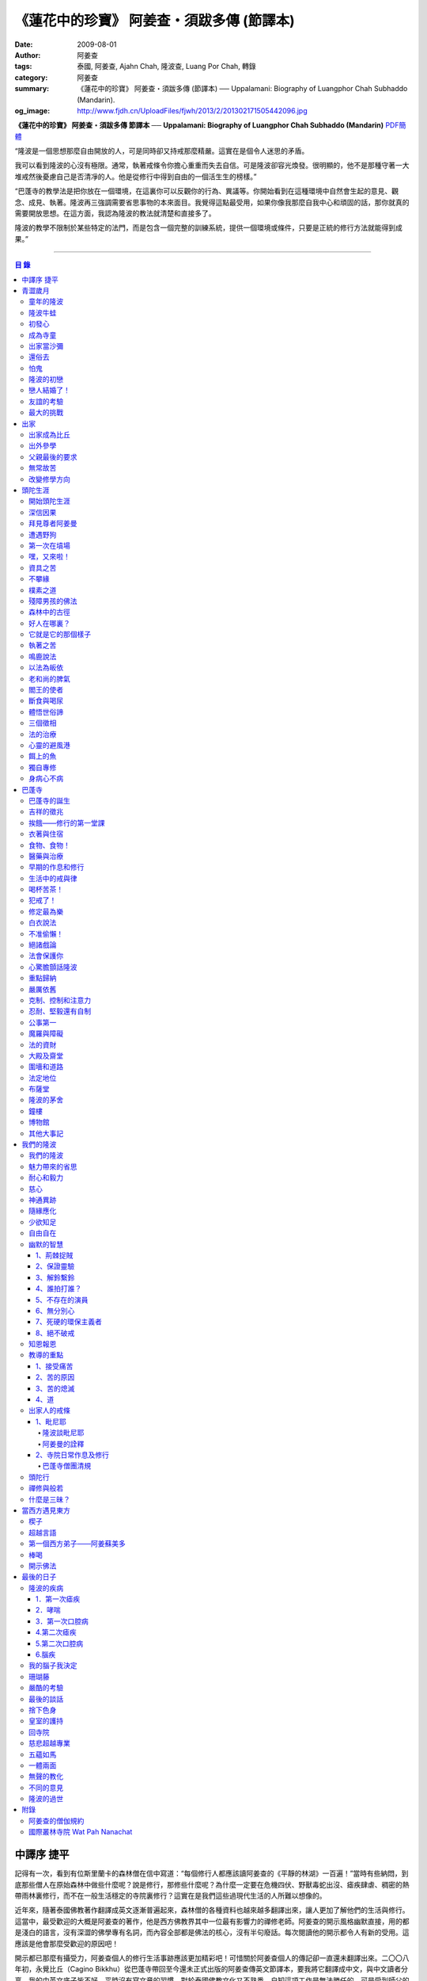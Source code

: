 《蓮花中的珍寶》 阿姜查・須跋多傳 (節譯本)
##########################################

:date: 2009-08-01
:author: 阿姜查
:tags: 泰國, 阿姜查, Ajahn Chah, 隆波查, Luang Por Chah, 轉錄
:category: 阿姜查
:summary: 《蓮花中的珍寶》 阿姜查・須跋多傳 (節譯本)
          ── Uppalamani: Biography of Luangphor Chah Subhaddo (Mandarin).
:og_image: http://www.fjdh.cn/UploadFiles/fjwh/2013/2/201302171505442096.jpg


**《蓮花中的珍寶》 阿姜查・須跋多傳 節譯本**
── **Uppalamani: Biography of Luangphor Chah Subhaddo (Mandarin)**
`PDF簡體 <https://github.com/siongui/7rsk9vjkm4p8z5xrdtqc/blob/master/content/books/AjahnChah/%E8%93%AE%E8%8A%B1%E4%B8%AD%E7%9A%84%E7%8F%8D%E5%AF%B6%EF%BC%9A%E9%98%BF%E5%A7%9C%E6%9F%A5%E5%82%B3.pdf>`__

“隆波是一個思想那麼自由開放的人，可是同時卻又持戒那麼精嚴。這實在是個令人迷思的矛盾。

我可以看到隆波的心沒有極限。通常，執著戒條令你擔心重重而失去自信。可是隆波卻容光煥發。很明顯的，他不是那種守著一大堆戒然後憂慮自己是否清凈的人。他是從修行中得到自由的一個活生生的榜樣。”

“巴蓬寺的教學法是把你放在一個環境，在這裏你可以反觀你的行為、異議等。你開始看到在這種環境中自然會生起的意見、觀念、成見、執著。隆波再三強調需要省思事物的本來面目。我覺得這點最受用，如果你像我那麼自我中心和頑固的話，那你就真的需要開放思想。在這方面，我認為隆波的教法就清楚和直接多了。

隆波的教學不限制於某些特定的法門，而是包含一個完整的訓練系統，提供一個環境或條件，只要是正統的修行方法就能得到成果。”

----

.. contents:: **目  錄**


中譯序 捷平
+++++++++++

記得有一次，看到有位斯里蘭卡的森林僧在信中寫道：“每個修行人都應該讀阿姜查的《平靜的林湖》一百遍！”當時有些納悶，到底那些僧人在原始森林中做些什麼呢？說是修行，那修些什麼呢？為什麼一定要在危機四伏、野獸毒蛇出沒、瘧疾肆虐、稠密的熱帶雨林裏修行，而不在一般生活穩定的寺院裏修行？這實在是我們這些過現代生活的人所難以想像的。

近年來，隨著泰國佛教著作翻譯成英文逐漸普遍起來，森林僧的各種資料也越來越多翻譯出來，讓人更加了解他們的生活與修行。這當中，最受歡迎的大概是阿姜查的著作，他是西方佛教界其中一位最有影響力的禪修老師。阿姜查的開示風格幽默直接，用的都是淺白的語言，沒有深澀的佛學專有名詞，而內容全部都是佛法的核心，沒有半句廢話。每次閱讀他的開示都令人有新的受用。這應該是他會那麼受歡迎的原因吧！

開示都已那麼有攝受力，阿姜查個人的修行生活事跡應該更加精彩吧！可惜關於阿姜查個人的傳記卻一直還未翻譯出來。二〇〇八年初，永覺比丘（Cagino Bikkhu）從巴蓬寺帶回至今還未正式出版的阿姜查傳英文節譯本，要我將它翻譯成中文，與中文讀者分享。我的中英文底子皆不好，平時沒有寫文章的習慣，對於泰國佛教文化又不熟悉，自知這項工作是無法勝任的。可是受到師父的鼓勵，最終還是接下這項任務。這是本書能夠呈現在中文讀者面前的因緣。

翻譯過程中，不斷寫信詢問各種問題，承蒙師父細心的解答，並且在翻譯完後還與泰文原著對照校正。此外，還得到楊常康居士的協助，釐清書中巴利語名詞及一些難解的概念，在此一併致謝！最後還要感激一直在背後默默護持本書翻譯與出版的劉揚叇居士以及協助發行流通的W.A.V.E中心。限於個人的水平，書中內容如有失誤，概由中譯者負責。


青澀歲月
++++++++


童年的隆波
==========

阿姜查是泰國東北部人。於一九一八年六月十七日星期五，出生於烏汶府哇鄰參叻縣（Warin Chamrap）的一個小村落——廓村（Ban Koh），這裏過去也稱作倥堆村（Ban Kontuay）。隆波的父親馬（Ma），母親是萍.幢雀蒂（Pim Chuang—chote）。在十個兄弟姐妹中隆波排行第五。

小時候的隆波身形圓鼓鼓的，所以玩伴們都稱他“牛蛙”。他的嘴巴很闊，上唇往上翹，東北人稱這種面相“霸喙”（Pak—haew）。除此之外，他的左右耳也大小不均等。

從隆波兒時起就很親密的朋友浦.杜馬空（Pud Tumakon）說，在朋友當中隆波很愛說話。小小年級就在同伴中顯現出非凡的領導才華，總是不斷提出新點子，分派工作給其他人。他總是開開心心玩樂，只要有一天不在，小朋友們就會若有所失，沒有隆波在場，聊天也感到乏味。隆波小時另一個明顯的性格是喜歡和樂。從來沒有看過他和誰爭吵或欺負別人。相反的，每當同伴們發生爭執時，他都會運用他那獨特的能耐來協調，想辦法解決爭端。另一方面他也很大方慷慨，公平的對待每個人，這使得大家都很尊敬他。


隆波牛蛙
========

小孩子的個性喜歡模仿，鄉下的孩子更是如此。他們通常喜歡玩體能遊戲，例如扮演士兵或警察之類。可是隆波卻喜歡別的角色。

他經常向人提起：“小時候，每當玩遊戲我就是喜歡扮出家人。我會指定自己是住持，用一塊大人平時做雜務的作務布圍起來當袈裟。吃飯時間到了，我會敲鐘，扮演信眾的玩伴就拿水來供養，然後我會給他們祝福。”


初發心
======

隆波在溫馨和穩定的環境下長大，他的家庭在村裏算是相當富裕。發生饑荒時經常布施予貧窮人家。隆波個子強壯，行動敏捷，精力充沛，而且食量也很大，是屬於火型性格的人。他總是很勤奮，沒一刻靜下來。從小就協助家裏作務，主要的兩項工作是負責飼養水牛和照顧煙草田。每天早上起來用過餐點之後，他就準備午餐便當，然後把水牛從牛棚中趕到空曠處放牧。在讓水牛吃草的時間裏，他會跑去捉田雞和魚，或者採集蘑菇、竹筍作晚餐用。這是典型東北部農村生活的寫照。

以他的年齡來說，照顧四五英畝的煙草田實在太吃力了。他必須協助耙地、澆水、收割，還有煙草加工。之後家人就會把製成的香煙拿去和鄰居交換其他產品。雖然每天忙著幫助農務，他九歲時就開始對寺院的活動感興趣。在廓村小學讀完一級之後，他想去寺院裏當寺童。


成為寺童
========

許多年之後，當隆波年紀老了，有位西方人來到巴蓬寺拜訪，問起隆波是什麼因緣令他小時候對出家生活產生嚮往。隆波回答：“嗯，在還未出家之前，我就很自然的不敢做壞事。我是個老實人，從不說謊，一向正直。和別人分東西時，我總是拿小的那份。我就是這樣的一個人。當這種性格定型之後，我很自然的想走上出家這條路。我一直都是這麼想，可是問起朋友時，他們從未有過這樣的念頭。情形就是這樣子。其實這是過去的業帶來的。而這些善因又形成現在的思想和行為。我不斷思維這件事，它逐漸變得越來越清晰。”

在另一個場合，他半開玩笑的對在家弟子說，他之所以會出家是因為懶得再去澆那些煙草，對在家生活無盡無休的工作感到厭倦：“我只不過是個小孩子呀，從來沒有機會像大人那樣抽煙。可是他們卻要我一大清早起身去澆那成千上萬棵的煙草……多可憐”！

隆波的姐姐提起，家裏發生了一件意外激發隆波去出家。她說道：“家裏的人並沒有要他去當寺童，那是自願的。有一天他心不在焉的幫忙著哥哥舂米，沒注意到臼還未裝好。哥哥只好把臼搬起來安裝。一個不小心，一塊木片飛彈起來重重的擊中他，他一定是被擊傷了，當場激怒起來大聲叫道要出家去了。”

不久之後，他要求父母親帶他去寺院，並請求他們允許他當寺童。他們沒有反對，把他帶到廓村寺（Wat Ban Koh Nohk）去。在那裏阿姜利（Phra Ajahn Lee）答應接受及照顧他。從此，他開始以寺童的身份學習寺院規矩和日常作務。而在這同時，其中一位最親密的朋友——浦，也和他一樣在這間寺院裏，在阿姜彭的照顧下當寺童。這樣一來隆波在這兒就有個伴了。


出家當沙彌
==========

當寺童一段時間接受了充分的訓練之後，住持在他十三歲時，安排他和同伴一起出家。住持認為他乖巧勤奮，而且懂得如何服侍長者。出家儀式於一九三一年三月在廓村寺舉行。烏汶府瑪尼瓦衲然寺（Wat Manee Wanaram）的住持，普昂法師（Puang Phra-khru Wijit Dhammabhani）擔任戒和尚。受戒後，隆波學習第一級佛學和當地的佛學課程（Nangseu Tuatham）以及各種課誦。此外，他也掌握當地的佛教經典。


還俗去
======

當沙彌時，隆波服侍阿姜朗（Than Ajahn Lang）。阿姜朗很慈悲的關懷和特別訓練他，為他安排良好的教育，並也因此逐漸認識隆波的家人。只要有機會，他就會帶隆波回去探望家人，後來次數越來越頻密。有時他們會待到晚上相當遲才回去寺院。阿姜朗也開始經常聊些世俗的事情。

有一天，他叫隆波和他一起還俗。那時隆波對佛法的信仰還不夠堅定，信心仍然很脆弱。他知道如果老師還俗，他自己將無法獨自在寺院待下去。最後他決定還俗，那年他十六歲。

還俗不久之後，朗即向隆波的姐姐——莎幢雀蒂求婚。


怕鬼
====

還俗回家之後，隆波又再次成為家裏重要的勞力資源，特別是稻田的耕作。他的父母親也因此比較舒適。可是，更多的時候隆波感到世俗生活根本毫無意義可言。後來他經常向弟子提起這段生活：“我很厭倦，不想和父母住在一起。常常想自己一個人出走，可是卻又不知道要走到哪裏去。這種狀況持續了很多年。我經常覺得自己非常非常的無聊、厭倦……但到底厭倦些什麼，卻又說不出個所以然來。我只想要獨自去飄泊、流浪。重新出家之前好一段日子我都在這迷茫中度過。當時我沒有覺察到這是我的個性。從那時起情形一直都是這個樣子……”

由於找不到出口，隆波就嘗試轉移注意力，與朋友一起出外尋歡作樂。他和那時的朋友浦，也就是兒時的那個同伴，兩個一起出去參與其他年輕人，過鄉下青少年的典型生活方式，經常調戲同村或其他鄉村的少女。

隆波的朋友也開始見識到他的耐性和毅力。有一次，他們去三十公里外的鄉村參加慶典。途中大家都想暫停休息，可是隆波卻完全不肯停下，他堅持抵達目的地之後才休息。

隆波住在倥堆村而浦的家則在闊耐村。兩個村落距離大約一公里遠，中間有一片令村民感到恐怖的叢林，叫作東郊莆。他們兩個都非常怕鬼，所以每當參加晚宴時，都不敢單獨回家，結果其中一人就必須在對方的家過夜。


隆波的初戀
==========

雖然浦帶著隆波遠近四處去和不同村落的少女調情，可是隆波最終卻愛上了浦的繼母的女兒——潔（Jai）。浦跟祖父一起住，很靠近潔的家。他們的戀情傳開來，得到雙方家人的祝福。潔的父母還特別高興，對待隆波就像自己的親生兒子一般，認為他會是個理想的女婿。他們甚至阻止其他小伙子太靠近他們的房子。

這對情侶相互承諾會等待隆波服完兵役後，他將遵守鄉下的風俗，短期出家一個雨安居，還俗後他們就立刻結婚。當時隆波十九歲，潔十七歲。


戀人結婚了！
============

雨季來臨了，家家戶戶都忙著把務農用的工具，例如耙子、犁、軛、耘鋤等準備好。隆波也把所有的農具搬上牛車，運到稻田中央的茅棚去，忙著準備即將開始的農作。

在同一時間裏，浦和潔的父母親正在為農作人手不足的問題而煩惱。兩人不斷的討論著，一致同意潔結婚的話就能帶進新的人力資源，從而解決問題。可是隆波還要等好幾年才準備好，眼前他們看不到她可以嫁給誰。討論到最後浦的父親大聲激動的說：“把潔嫁給我的兒子好了!”理由是兩人就像親戚一般，而且也都彼此熟悉。另一個重要的理由是，兩個家庭的財產也會分給他們。雖然浦和潔都不認同這樣子的安排，可是他們兩人都不敢反對父母的決定。


友誼的考驗
==========

許多年之後，隆波如此向弟子們敘述他對這件事的感受：“我大概十八歲時，喜歡上了一個女孩，我想她也喜歡我。我深深的愛著她，希望和她結婚。我夢想著她會在我身旁，一起在農場協助我農作，過著一般的世俗生活。

可是有一天，我從田地回家途中遇到最親密的朋友，他吞吞吐吐的向我說：‘查……她已經成為我的妻子了。’

我整個人震驚了好幾個小時。然後想起了有一個算命先生曾經告訴過我，我將沒有妻子，可是卻會有很多孩子。當時我莫名奇妙怎麼可能會有這種事情。”

最後隆波接受了這項事實，並且不怪罪他的朋友。他明白這位摯友並沒有出賣他的意圖，只是無法違抗父母之命。無論如何，這個沈重的打擊讓隆波對生命中的不確定性上了寶貴的一課，成了他後來經常用以教導弟子的題材。

隆波和浦一直保持和睦的關係，表現得好像兩人之間從未發生過事情一樣。不過對於潔他就特別敏感。即使是後來出了家，只要潔一出現他就會退避到森林中。隆波承認剛出家的七年，他對潔一直無法忘懷。要到他出外行腳和修頭陀行之後，這種情愫才逐漸淡化。

當了巴蓬寺的住持之後，隆波經常提起浦。每當教導弟子關於感官欲望帶來的墮落時，他總是流露對浦的感恩：“如果不是浦娶了潔，我可能就根本不會出家。”他說。雖然他是這樣說，可是弟子們相信以他那麼圓滿的波羅蜜，即使是不發生這件事，也應該會有其他因緣促使他出家。


最大的挑戰
==========

早期隆波面對最大的挑戰是淫欲問題。他還在家時已經與淫欲作戰了有好幾年。那時，一個他當沙彌時所結識曾出過家的朋友病重去世，於是隆波前去協助其遺孀辦理喪事，並留下來善後。晚上隆波就睡在走廊，當晚平安無事。第二天晚上，他朋友的遺孀把孩子送上床之後，就出來躺在他身旁。她拉他的手觸摸自己的身體，隆波假裝睡著了。過了一會兒，她發現隆波完全沒有反應，便無趣的離去，而隆波也決定離開。

其實，那晚隆波非常亢奮和迷茫，他是尊重逝去朋友的緣故才成功克制著自己。他對整件事感到羞恥和痛心，這也是他有生以來第一次受到世間幻相深刻的困擾。這件事引發了他內心深處出家的願望，決心為了解脫而出家。


出家
++++


出家成為比丘
============

二十一歲時，隆波受通知豁免服兵役。他決定出家正式成為比丘，這個決定得到他雙親極大的支持和隨喜。出家儀式在一九三九年四月二十六日下午一時五十五分舉行，地點是烏汶府哇鄰縣的達社區廓寺（Wat Koh Nai）。以下是受戒儀式中的三師：

| 得戒師：因陀羅薩拉袞和尚（Phra-khru Indrasaragun）
| 羯磨師：維綸素塔坎和尚（Phra-khru Virunsutakarn）
| 教授師：霜和尚（Phra-adhikan Suan）

隆波的巴利法名是須跋多（Subhaddo），意思是“非常吉祥”。

他在廓村寺度過兩個雨安居——在雨季三個月期間，在寺內安居不外遊。在這段期間他研究佛學，並且通過第一級佛學考試。多年以後，談起這段新出家的經歷，隆波回憶說：“剛出家時，我根本沒有修行，只是擁有一顆與生俱來的真誠心吧了。雨安居結束過後，和我一起出家的比丘和沙彌都還俗去了。我認為他們很愚癡，內心覺得出家困難還俗易啊！無論如何，我當時對自己也還未有把握，所以沒對誰透露心裏的想法。我個人的看法是，福報淺薄的人過世俗的生活要比出家來得好。這是我的感受，不過沒有表達出來，只是在心中仔細觀察。

當那些還俗了的人盛裝回來寺院，高談闊論在家裏做些什麼時，我心裏在想，他們一定是瘋了。雖然我知道他們的觀念錯誤，可是卻不曉得自己的信心到底能維持多久，所以沒有說什麼，只是私底下獨自思維。

我懶得管他們了，反正現在再也沒有人來騷擾我，正好可以學習背誦波羅提木叉——比丘應遵守的二百二十七條戒。我發願要修行，但意識到這將會是極端困難的事，我不敢聲張讓別人知道。我發願修行一輩子，或許修到七八十歲吧。我打算培養正念，同時保持長遠心和耐性，不讓自己鬆弛和失去誠心。

太多的人來來去去，出了家又還俗。我全都看在眼裏但默不作聲，感覺到這些人還沒把事情看透。”

不過對於初發心比丘來說，出家總是會面對各種各樣的障礙，特別是食物方面更是如此。隆波發現這對他是一大課題，以下是隆波自己的形容：“修行實在是很難哪！尤其是剛出家的頭兩年更是如此，年輕的比丘和沙彌會更難。我自己就經歷了一大堆難題，特別是食物方面的。沒辦法啊，我剛出家時二十歲，那是個對食物和睡眠都充滿饑渴的年齡。有時，我會靜靜坐著幻想著食物，那些我喜歡的香蕉、椰肉片……嘴巴流著口水，所有的東西都想吃喲。真是折磨人啊！沒有一件事是容易的。”


出外參學
========

| 哪兒也去不成，哪兒也不知道；
| 什麼也學不到，什麼也不知道。

隆波對這句東北部諺語挺熟悉的，尤其是他在當地找不到適合的老師時更是心有戚戚焉。通過了第一級佛學考試之後，隆波決定離開常住寺院出外參學。

一九四一年他離開廓村寺到烏汶府披汶挽莎限縣（Piboon-mangsaharn）的天堂園寺（Wat Suan Sawan）去。那時的天堂園寺被稱作紅土寺，那個地區有許多供築路用的磚紅壤。

天堂園寺只有兩棟宿舍和一間大殿，可是卻住著許多出家人和寺童。由於住眾食指浩繁，而附近供養的村民人數不多，因此食物不足夠。洗滌和飲用水都得在離開寺院一公里外的井處汲取。比丘們通常去汶河（Moon River）邊洗滌。那時是第二次世界大戰期間，所以偶爾也會有士兵駐進大殿。這裏也沒有教學，隆波得去附近的柏塔寺（Wat Poh Tahk）上課。

經過一年時間的參學，了解到經典的學習不能滿足他的需求後，隆波在一九四二年離開，前往烏汶府萬三十縣（Muang-samsip）老勃區（Laobok）的農臘村寺（Wat Ban Nonglak）。阿噶達摩維察臘法師（Phra-khru Agga Dhamma Vicara）是那裏的住持。

他抵達時剛巧是旱季，碰上那裏糧食不足，一同出來參學的比丘受不了，要他一起離去。隆波與住持相處得很好，也很喜歡他。可是為了避免拂逆同伴的意願，只好勉為其難的離開。

之後他們去當時烏汶府的安納乍能縣（Amnartcharoen）大坑村寺（Wat Ban Keng Yai）。在那裏學習第二級佛學和巴利語。年終時，他被告知通過第二級佛學考試。隆波覺得在那兒已住得夠久了，便回到農臘村寺，去與阿噶達摩維察臘法師共住。

一九四三年隆波全心全意投入學習，他非常滿意那裏的教學和學習的方式。他上第三級佛學和巴利語，並期望在年終考試可以取得出色的成績，忘卻了無常的法則從未間斷運作，而且無時無刻不介入生命當中。

雨安居結束舉行迦絺那功德衣節之後，隆波知悉他的父親病得非常嚴重。這讓他陷入兩難，不曉得應該留下來準備考試還是回去探望父親。最後他認為父母恩重如山，應該盡其所能來報恩。至於學業方面，只要他還活著就有機會繼續學習。於是他放下功課，立刻趕回俗家照顧父親。

回去後，他父親的病情不斷惡化，沒有好轉的徵兆。


父親最後的要求
==============

隆波出家後是個很專心用功，行為良好的比丘。他的父親總是為此感到驕傲。每次回來探訪，父親都問長問短，很關心隆波的出家生活，並且總是說：“你不要還俗，繼續出家好了。出來外面的生活很苦啊，真是太難應付了！”每次，隆波聽了都默默不作聲。可是這一次，在父親面對生命最後的時刻，隆波無法再保持沈默，他親口答應了父親最後的要求。

除了擔心會還俗，他也關心隆波的學習，對自己病情的惡化反而沒去在意。當知悉隆波的第三級佛學考試只剩幾天就開始時，他催促隆波回去應考。考慮到父親的狀況，隆波決定留下來陪父親。十三天之後，父親終於去世。


無常故苦
========

照顧病重的父親時，隆波修界分別觀，思維五蘊的組成和分離。在修行當中，他體悟到不管是誰，貧窮或富裕，最終都不免一死，無一例外；衰老、病痛還有死亡，不論接受與否，沒有人可以避得開，是每一個人都必須面對的現實。

葬禮過後，隆波返回農臘村寺去繼續其佛學課程。某些時候，隆波會一幕接一幕的回憶起父親臨終前的細節——拖著瘦弱病重的身體躺在前面、他最後的要求，還有怎樣在自己面前咽下出最後一口氣。這一切一切都令隆波傷心欲絕而且也內疚萬分。

這種情緒不時重複上演，使他對生命的痛苦生起強烈的感受，形成一股強大的力量督促他精進用功，要在這一生從苦中解脫，他堅定的發了願：

**“我將盡形壽修行，遵守佛世尊教導的每一細行。為了確保不會輪迴繼續受苦，我一定要這一世證果。我將放下萬緣，不論面對多大的困難，我都勇猛精進。我把這一輩子看作只剩下一日夜，不敢懈怠。我將修持佛法直至明白生命為何那麼苦惱……”**

那一年，他開始翻譯《法句經》，這是佛學課程的一部分。同時也開始修禪，只是禪修的進展不順利，就如他對弟子的描述：“開始禪修的第一年我什麼也沒有得到，只是沈迷在美食當中，幻想著要吃些什麼，對吃不到的惋惜不已……你看，多糟糕喲！還有些時候，打坐中彷彿是真的在吃香蕉，你知道嗎，情景是那麼的逼真，我簡直是真的把香蕉放進嘴巴裏一般！情況就是這樣子。

其實啊，這些都是修行的一部分，你不必怕。這種事無始以來發生了不知多少次，所以，開始時你的修行極端困難是對的。”

一九四四年的一個晚上，隆波的母親——萍，夢見她的兩隻牙齒掉了。她很傷心不想失去它們，突然她聽到有人說：“不要在意這普通的牙齒，我會補回兩隻金牙給你。”她對這個夢感到很好奇。

不久，有一棵菩提樹苗從她家的階梯旁發出來，長得異常快。夾雜著喜悅和驚訝的心情，她跑去寺院告訴法師這件事。法師如此詮釋：“這棵菩提樹在你家長出來是你的功德，佛陀就是坐在菩提樹下開悟的。可是它不適合長在俗家裏，應該種在寺院中供人禮拜。”萍於是叫她的小兒子和鄰居幫忙把這棵菩提樹移植到邁冬沙宛寺去。


改變修學方向
============

在一九四七年的雨安居期間，隆波翻譯了部份《法句經》。這時他開始思考自己的修行，並拿來與佛陀時代的比丘相比較。經過仔細的研究，他發現兩者相差太遠。這使他厭惡佛學研究，因為這和解脫完全扯不上關係。況且，佛陀並不要比丘為了研究而出家。

隆波開始發心找出真正的修行方法。在這方面，他看不出有哪些老師可以協助他，於是他決定先回廓村寺再說，一九四八年旱季，隆波聽說叠烏冬縣（Det-udom）有些老師指導禪修，他因此去丕勒寺（Wat Pi-ler）住了一陣子，結果發現法門與自己根機不相應，只好再回去廓村寺度安居。

在度雨安居的這段日子，隆波有機會回報他老師的恩惠，他協助一部份教學的工作。教課時，他發現那些比丘和沙彌學習態度並不認真，有些根本不尊重師長，只把上課當成是例行公事。另一些則懶惰不用功。這一來令他對不以禪修為重心的道場更加厭倦。

除了教學，隆波自己也通過第三級佛學考試。安居結束後，他就如之前計劃的，準備好出外四處參學訪道以及修頭陀行。


頭陀生涯
++++++++


開始頭陀生涯
============

一九四九年伊始，隆波邀請塔挽（Thawan）比丘一起出外修頭陀行。兩人行腳穿過東帕帕岩森林到中部去，到達北標府（Saraburi）仰庫區的仰庫村。待了一陣子之後，他們覺得漫無目的的行腳已足夠，是時候參訪能夠讓兩人作依止的名師了。他們決定投向富華里府（Lopburi）寇翁高寺（Wat Khao Wongkot）的隆波保（Luangpor Pao）。

他們抵達寇翁高寺時，卻發現隆波保已經去世了。他的弟子阿姜灣（Ajahn Wan）接任教席，隆波他們就留下來學習隆波保立下的寺院規矩和戒律。在那裏還可以看到隆波保生前釘在樹上、洞口前和住處的法語板。他們也有機會更深入學習出家戒律。

在這裏的雨安居，隆波學習傳統經典《清淨道論》及《古學處註釋》（Pupphasikkhavannana）。《古學處註釋》是一八六零年由寇德法師（Amaro Koed）所著，泰國法宗派第一部完整的毗尼耶註釋書，特別受森林禪僧所重視。

除此之外，隆波還得到一位精通理論與修行，前來核對泰文三藏的柬埔寨比丘的指導。這位比丘對戒律的記憶力真是不可思議，並且對經典瞭若指掌。可是，他卻是一位住在深山裏的修行僧！

關於這位柬埔寨比丘，有一件事使得隆波對他生起極大的恭敬心。事緣有一天，跟隨這位比丘學習戒律之後，隆波像往常一樣去山坡後面坐禪和經行。晚上十點鐘左右，他正在行禪，聽到踏著地上樹枝的腳步聲向他走來。起初他以為是蛇或出來覓食的動物，可是當聲音靠近時，他看到來的是那位柬埔寨比丘。

他問道：“阿姜！那麼夜了，您來這兒有什麼事呀？”

“關於戒律的問題，剛才有一點我解釋錯了。”那位柬埔寨比丘回答。

“哦，可是您不必現在就過來呀！況且您連燈都沒有，您可以明天才告訴我。”隆波很尊敬的說。

“不，不行！如果我今晚死了，那改天你也會教錯其他人。那是罪業。”那位柬埔寨比丘堅持道。

在更正了之前的錯誤之後，那位比丘才返回自己的茅舍。雖然那只是一個微不足道的錯誤，可是他卻立刻改正，不讓這個錯誤留隔夜。真是一個值得遵從的典範啊！


深信因果
========

隆波在寇翁高寺的禪修不見得很理想，他嘗試過不同的法門。有一天他想起在廓村寺當沙彌時，曾看過其他出家人用念珠來修行，他也想用這個方法。看到紫薇樹上結滿了果子。他想拿來作念珠，可是卻擔心犯戒，不敢自己去採。有一天來了一大群猴子，在紫薇樹上嬉戲，折斷了一根樹枝並把果子摘滿地。

隆波趕緊把這些果子收集起來，可是他卻沒有線把它們串起來。結果只好拿在手裏，每念完一句偈頌他就丟下一顆果子，直到把一百零八顆果子都丟完為止。

他這樣修了三個晚上就放棄了，因為他覺得這個方法不適合自己的根性。即使是觀察呼吸，隆波也得嘗試找尋平衡點：“我很好奇當心一境性時會是怎麼個樣子。我想像著它的情況，一直期待著它的發生。結果糟糕，心變得瘋狂起來，沒有禪修還好，現在反而比平時更亂。一要禪修心就不聽使喚，胡思亂想。到底是怎麼一回事，真困難啊！

不過還好，儘管波折重重，我還是堅持不放棄，繼續修下去。後來我發現到，假如像平時走路那樣自然呼吸，不去控制，那麼就會很舒服和輕鬆。噢，我摸到竅門了！你看，正常情況下沒有人會特別去注意呼吸，大家不是好好的。可是當你一盤起腿來說我要修行，要入定，要……這個就是執著呀！是貪心嘛！好啦，這樣一來正念就不見了，苦惱就來了。你看到問題的關鍵嗎？那個要修行，要平靜的心，就是執著。我們就把整個修行的重心傾向這執著，使到事情複雜起來。”

一九四六年，隆波在寇翁高寺過雨季時，發生了一樁離奇的事件，使到他對修行和身語意三業的造作有更深刻的認識。事情的經過是這樣的：

他生性怕鬼，雖然那時已經夠膽子獨自一人修行，可是他還是怕鬼。每次入睡前都會念咒保護自己遠離鬼怪，讓自己安心。有一天晚上坐禪和經行完畢之後，隆波從後山坡回茅舍。

那晚他對自己的清淨有絕對的自信，所以沒有念咒就躺下來休息。就在將要入睡時，他突然覺得有東西箍著他的頸項，越箍越緊彷彿要窒息般。他無法確定這是幻覺還是真的有什麼東西。可是當時他保持著正念，開始重複念誦“佛陀”直到這緊箍的感覺消失可以張開眼睛為止。他繼續念誦，慢慢的身體可以移動，坐起來恢復正常。

這件事讓他對修行與念誦“佛陀”的功德可以保佑自己更加有信心。同時他也體悟到，這和持戒的清淨有重要的關係，只有破戒的人才會受到傷害，持戒清淨的人會受到保護。所以，沒有必要念保護咒，念保護咒只是迷信。關鍵是持戒精嚴，還有修心。

從此他更加小心翼翼，保持穩重、冷靜和鎮定，尤其是戒律，更是嚴格守護不犯任何微細過失。他也不持金錢（那些持戒不那麼嚴謹的比丘接受金錢），不接受任何沒有依據戒律供養的東西。他發了個願，他將不造任何汙染淨戒的業，絕不違犯出家戒律。

不過，隆波仍然面對淫欲的誘惑。這是他“最大，或者是唯一”的挑戰。剛成為比丘時，他幾乎被淫欲搞垮了：“我出了家五六年光景，不時拿自己跟佛陀比較，你看，他修行六年就證道了，而我呢，除了終日沈迷俗事，就一無所得……嗯，或者我應該還俗，回去學習多一點兒世間的事物，佛陀不是有了孩子羅睺羅才出家的嗎。是啊，身為比丘我應該追隨佛陀的足跡，這樣一來我大概會進步快一些。

在坐禪時我這麼幻想著，而且還幾乎真的認同了這想法！還好，另一方面我又有個相反的看法，我和佛陀可不是在同一個等級，搞不好最後誤入歧途。這樣，兩種想法在內心不斷衝突，不斷掙扎……”

出家第八年，隆波決定找出真正的辦法對治淫欲。雖然他的嘗試並不怎麼成功：“我發心不正視女眾的面孔，跟她們講話時即使眼睛想去看我也把它拉回來。當時我在富華里度雨季，安居結束之後，有一次出外托缽時我就這麼想，嘿，你已經那麼用功了，現在是時候證明給自己看煩惱已遠離你而去啦。想到這裏，我的眼睛正好往上瞧，看到一個穿紅衣的女人，心神有如觸電一般，當場雙腳發軟。

噢，老天哪！我要到什麼時候才可以把這煩惱給拔出來？我的心冷了半截，信心滑落到谷底。所以啊，智慧和聖諦是要通過禪修才可以得到的。開始的階段，還是先把證悟放在一邊吧！”


拜見尊者阿姜曼
==============

在寇翁高寺過雨安居時，隆波聽到關於阿姜曼（Ajahn Mun Bhuridatto），這位精通禪修的頭陀僧的許多事跡、功德。許多人都非常尊崇他，認為他是位阿羅漢。

寺院的一位尹長者告訴隆波，阿姜曼已來到色空府（Sakon Nakorn）攀那尼空縣（Panna Nikom）的沛塘寺（Wat Pah Nong-phue Nanai）。他自己曾經追隨阿姜曼並且服侍後者。他對阿姜曼的德行恭敬得五體投地，因此他熱切的鼓勵隆波去拜見阿姜曼。

過了雨安居，一起從廓村來的塔挽比丘仍然熱衷於佛學研究，隆波因此決定讓他去曼谷讀書。而自己則安排去參訪阿姜曼。一共有四位比丘與他同行，其中有兩位才剛從曼谷回來，在往色空府前暫時住在廓村寺。準備妥當之後一行人就出發。

在參學旅途的第十天，他們一行人來到拍達拍儂塔（Phratat Phanom），在這裏頂禮佛陀舍利並過一夜，之後再繼續上路前往那空拍儂府（Nokorn Phanom）。

行程途中他們在闊山（Phu Khor）暫停，拜見阿姜松（Phra Ajahn Sorn）。在那兒住了兩個晚上並學習寺院規矩。接下來，這一行人分開成兩批，這是因為隆波想在路上繼續向其他寺院參學，並從中比較。

離開闊山，一起來的團員疲憊不堪，覺得行程實在太過艱難，其中一位沙彌和兩個白衣無法堅持下去，決定折回。隆波只好和其他兩位比丘繼續上路，好不容易才抵達目的地。

當他們步入寺院時，隆波立刻被這裏充滿樹叢與大樹遮蔭、寧謐的氣氛、清潔整齊的環境吸引。比丘與沙彌們舉止優雅，態度令人恭敬。在所到過的寺院中，隆波最喜歡這裏。那天傍晚，隆波和所有的弟子一齊去頂禮阿姜曼並聽聞開示。見面後，阿姜曼詢問了隆波許多問題，比如戒臘、依止常住等。隆波回答他來自華富里府，阿姜保的寇翁高寺。並呈上尹長者的介紹信。

聽了隆波的回答，阿姜曼說：“在泰國境內阿姜保也是一位真正的比丘。”

接下來阿姜曼就開示佛法，他提到法宗派與大宗派的問題，這個問題困惑著隆波好些時候了。阿姜曼解釋說只要比丘能嚴格遵守法與律的修行，就不必對兩個宗派的分別感到困擾。所以隆波不必為了追隨他或他的弟子而重新在法宗派下出家。因為大宗派也需要有優秀的修行僧。

然後，阿姜曼就講解戒定慧以及五力與四神足。如今隆波長久以來藏在心中的問題全部都冰消瓦解，再也沒有疑惑。

整個開示的過程中，所有的弟子都以全神貫注、謹慎和真誠的態度聆聽。隆波說他雖然經過長途跋涉而精疲力竭，可是諦聽阿姜曼的開示時，一切的疲憊雲消霧散，心進入極深和清澈的專注當中，身體彷彿飄離了座位。開示持續到深夜才結束。

第二天晚上，阿姜曼講解其他法義。隆波對修行之道再也沒有疑惑。他體驗到前所未有的喜悅，信心大大的增長。對道果的成就更有自信。當時的教導重點是證者自知，另一個內容是關於心（citta）與心的行相（akara），也令隆波大為受用。

“談到心的行相，阿姜曼解釋說那只是心的不同狀態，沒有分清楚的話就會誤認它是心本身。聽到這裏，我突然整個貫通了。比如說，快樂是心的狀態，不是心本身。只要明白到這個真相，我們就會放下。世俗（sammuti）就變成了解脫（vimutti），事情就是這樣子。只是有些人把兩者混為一體。事實上，就只是一連串的能知和所知的狀態（akara）吧了。一旦搞清楚了這點，一切就迎刃而解，再也沒有什麼需要解釋了。”

到了第三天，隆波向阿姜曼頂禮告辭，往那空拍儂府的那凱縣（Nakae）繼續行腳去。

在後來，隆波常常以仰慕的語氣告訴他的出家弟子，關於遇到阿姜曼的地點——沛塘寺的氣氛：“現在我教你們的知識和智慧，基本上都是我去拜見阿姜曼時學習到的，我是從觀察他的道場當中學到這些，那間寺院並不是很美觀，可是卻絕對的清凈。我在的時候大概住著六十位出家人，四周卻靜得叫人可怕。我看到有個人要削波羅蜜果樹的木心來染袈裟，為了避免削木的聲音干擾到其他人，結果他走到很遠的地方去削。

當大家從井裡打完水，做好自己份內的工作之後，每個人會回去自己的經行道去用功。除了行禪發出的腳步聲，你就聽不到其它聲音。到了傍晚大約七點鐘，我們就去頂禮阿姜曼，聆聽他的開示。在十或十一點開示完畢，大家就各自回茅舍思維剛剛聽聞的法義。

你知道嗎，聽阿姜曼開示佛法實在令人沈醉其中，他的講演是那麼富有感染力，聽完了回去經行或打坐都不會感到累。有些人還通宵經行，聽到他們的腳步聲，我驚訝的踮起腳來看到底是誰，竟然如此精進用功。這是聽聞阿姜曼的佛法之後帶來的法喜和能量才會這樣……”

離開阿姜曼之後，隆波一行人一路在森林曠野中行腳住宿。無論是什麼活動，不管是坐著或站著，隆波總是感到阿姜曼在注視著，並且還指導他。

許多人都會覺得疑惑，隆波不是正在尋訪名師嗎，可是為什麼只是跟阿姜曼住了兩三天就離開。對於這點，隆波這樣回答：“只要有光，眼睛明亮的人就會看得到光；而瞎子即使是坐在光前面也看不到它。”這一次與阿姜曼的相會，使隆波對修行的道路清楚無疑。這讓他建立起堅固的信心，可以為佛法犧牲性命而在所不惜。

這一行人抵達那凱縣時，奔米比丘（Phra Boomee）決定分開。結果只剩理挽比丘（Phra Leuam）和白衣凱維（Kaew）跟隆波一起。


遭遇野狗
========

在行腳途中，有一天傍晚時分，隆波他們抵達一處山腳下，一夥人決定在那裏過夜。晚上九點多，隆波在搭著傘帳，一群野狗正好經過那裏，它們看到隆波時即刻群起奔向他。隆波看到形勢吃了一驚，一時間不知如何是好，慌忙把傘安好鑽進去。進去後隆波即坐定然後發願：“我到這兒來並不是要干擾任何人，只是不斷修善以便得到解脫。如果我過去曾經對這些野狗做了惡業，那麼現在讓它們來咬死我，當作是還債。否則，它們應該自行離開。”然後他閉上眼睛禪修，準備好為法犧牲，讓這些野狗咬死。

那群野狗圍著傘帳繞圈子，咆哮著彷彿要衝進去。隆波坐在那裏非常害怕，可是接著他看到阿姜曼點著燈向他走來。到達時他大聲呼喝：“跑開！你們想對他怎麼樣？”他舉起一根木材作狀要打它們，那群野狗即刻往不同的方向散開去。隆波以為阿姜曼真的親自到來幫他解困，趕快張開眼睛，但卻看不到人影。而那些野狗也消失無蹤。


第一次在墳場
============

早上，隆波一行人抵達克隆森林寺（Wat Prong Klong），阿姜坎迪（Ajahn Kumdee）的道場。他們獲得允許留下來待在那裏修行。那時候剛好是旱季，地面乾燥，所以有些出家人在樹下住宿，另有一些則住在墳場。

隆波對住在墳場修行非常有興趣，很想嘗試個中滋味，從中體驗這種修行的好處。可是他也對住在墳場很害怕，經過一番掙扎，他終於說服自己去嘗試：“到了下午，我怕得不得了。我想我是不行了。不管做什麼都沒法子把恐懼從心裏驅走。我決定帶著白衣凱維一起去。我不斷跟自己爭辯：嘿，如果你現在死期到了，那不管到哪裏都一樣會死掉，所以，去吧！想一想看，如果你連恐懼都無法應付，那麼你真的該去死啦！

雖然心裏千萬個不情願，我還是拖著雙腳強迫自己去。我知道不可能等到一切準備好了才去做，因為永遠都不會有準備好的時候。如果不跨出第一步，就永遠沒有機會修行。所以啊，今天我必須去。

走到了墳場，我叫凱維遠離我找個地方搭傘帳。雖然他提議待在我附近，可是我不答應。我知道如果他在附近我心裏就會有個依靠而不再害怕，不過我不想養成這種依賴性。我告訴自己，不論發生什麼我都必須獨自去面對。最糟糕的情況大不了一死，還能怎樣？

我害怕極了，可是還是按照計劃進行，這時的心理其實是處於勇氣與恐懼交戰的狀態中。

當天色開始向晚時，一群人抬著一具小孩的屍體到來，然後黑暗隨著降臨。哎呀，真夠巧合啊！雖然他們請我誦經，可是我一口拒絕了並立刻走開。

回來時發現他們把屍體就埋葬在我的傘帳旁邊，而且還把抬屍體的竹竿做成長凳子送給我。天哪，我該怎麼辦？這墳場距離最近的村落有整兩三公里遠呢，萬一發生什麼事，可就嗚呼哀哉啦！我今晚死定了，真是來送死！

我試著經行，可是沒有用，傘帳太靠近新掘的墳墓了，步向傘帳時還好些，走向墳墓時就很恐怖，背部發涼冷颼颼的，好像有個人在摸著，整個經行都帶著這種感覺，有時令我恐懼到極點，兩腳根本怕到無法移動，得停下來調整心情，直到鎮定一些才能繼續再走。

這樣修行一陣子，天色更黑了，我就停止經行鑽進傘帳裏面。噓！在這裏面感覺太好了，彷彿有七重圍牆保護著。看到裏面唯一的缽，就好像是見到老朋友一般。這是因為心沒有個依止處，所以就把缽當成是依止。這件事足以讓我們反觀自心呵！我在傘帳裏面根本睡不著，就這樣整個晚上坐著等待鬼的到來。你知道嗎，當你太過害怕時就不會想到睡覺。修行就是這樣，如果你崩潰了，那就錯過在恐懼中修行的機會。沒有跨過這種經歷的話，你的修行就還不算數。還好我做到了。

早上到來啦，噓！我還沒有死掉哩，太開心了！多麼輕鬆自在呀。世界上最好只有白天，沒有黑夜。不是嗎？可以的話黑夜不要到來。我趁機休息了一會兒。昨晚能夠一夜無事平安度過真是叫人欣慰，我的恐懼大概只剩下一半，另一半已消失啦。嘿，今晚會更好！

托缽的時間到了，我於是出外乞食，沒想到一隻狗給我上了一堂修行課。事情是這樣的，托缽時我一個人在走，這隻狗跟在後面追著，好幾次差點兒咬到我的小腿，我可不想身上的肉被咬掉。有個普泰族的婦女剛好就在一旁看到，可是她沒上來幫忙把狗趕走。普泰人相信狗吠是為了驅趕附在出家人身上的鬼魂。我已經整晚被鬼嚇得半死了，現在這隻狗又來嚇我，真是豈有此理!

我狠下心來，好！有本事你就吠我咬我吧，如果我以前曾經咬過你，那現在算是還債。

還好，最後它沒咬著我，失去美味的一餐。

托缽回來之後我就用餐，清晨的太陽給我帶來了一絲溫暖，我休息一陣子然後就開始行禪。昨晚已安全度過了，所以今晚應該會有一個很好的禪修，我這麼想。


嘿，又來啦！
============

下午時分，又來了一具屍體！這次可是具大的——成人的屍體，更糟糕的是他們就把它擺在我的傘帳前面火化！那些人請我在死屍前作觀想，我拒絕了。可是他們離開之後我就走回去。你無法想像當時的恐懼，我不知道要怎樣形容，或拿什麼來比較。心裏的恐懼上升到極點，怕到無法經行。

天黑時我再次鑽進傘帳裏面，可是外面屍體燒焦的惡臭彌漫著整個地方，實在太恐怖了！而我必須在這野外的墳場，整晚嗅著這可怕的味道，情況比昨晚還要慘！

火還在燃燒，整夜我的身體都背著燃燒的柴堆打坐，嚇到無法入睡，或者說連想都沒想過要睡。當時太怕了，想不起有誰可以投靠，或可以去什麼地方，況且天太黑了，根本沒辦法外出。這裏只有我一個人，只能夠自己依止自己了。如果你問我是否願意留在那裏，當然不是！可是我不能讓心隨自己的意願為所欲為。所以，如果對佛法沒有信心，修行沒有得到受用，哪有人願意如此折磨自己？

晚上十點多吧，我正背對著燃燒的柴堆打坐。突然間從火堆中傳來聲響，開始時我以為是部份屍體掉下來，野狗在爭奪。可是接著聽到的似乎是拖拽聲，啊，不要去管它！

不久之後，它變得像是水牛沈重的步伐聲，可是我知道那不是水牛，聲音走向我。那個時候是三月，是落葉的季節，整個地方落滿枯葉。我聽到那沈重的腳步聲踩過這些枯葉，迫近傘帳旁邊的白蟻堆，越來越靠近了。由於已經發願為法獻身，當時我沒有想到要逃跑。

啊，放下吧！該來的總是要來。

嗯，腳步聲停了下來，沒有再向前闖進我的傘帳。相反的它朝凱維的方向走去，聲音消失在一段距離之外。我搞不清楚狀況，心怕得似乎要發狂了。

喔，半個小時之後，它又回來了！好像真的有人走向我。我把眼睛緊閉，就算是死在這裏也不張開。聲音來到傘帳前停了下來，四周出奇的寧靜。噢，那雙燃燒的手在我的臉前搖擺！啊，我這次鐵定死掉了！我全身僵硬，腦子一片空白，忘了佛，忘了法，忘了僧，什麼都忘了，只剩下恐懼！我這一輩子從來不曾如此恐懼過，連自己是坐在位子上還是離開了都不知道。

就在這時候，心中很自然的浮現出念頭告訴我應該怎麼做，其實那也是在這種情況下唯一能做的——仔細觀察。恐懼充滿了整個內心，就像瓶子倒滿了水就會溢出來一般。一個聲音自動的問自己到底怕些什麼？為什麼會怕？

答案自動蹦出來——怕死。

‘哦，那死亡到底在哪裏？為什麼會對死亡怕成這個樣子呢？’問題自動彈出來。

浮現出來的答案也很坦率：死亡就和我在一起呀！不論我做什麼——逃跑、坐下、行走，都一直跟我在一起。不管怕不怕死亡，都沒辦法擺脫它！

這堂自問自答的課一上完，平時慣常的感受和想法概念整個突然翻轉過來，那無可抗拒的恐懼霎時間消逝得無影無蹤，取而代之的是一種大無畏的勇氣。我的感受發生一百八十度的轉變，而它是在同一個地方發生的。多麼不可思議啊！哇，我的心飄上了雲端！

戰勝了恐懼之後，接下來大雨傾盆而下。我不知道這是否是祝福的雨。雷電、狂風和暴雨的呼嘯聲蓋過一切，但我一點都不怕。即使附近的一棵樹倒了下來，我也不在乎。大雨繼續下著淋得我全身濕透，我只是一動不動的坐著。

這時，想起自己就像個沒有父母的孤兒一樣，一無所有的坐在寒冷的夜雨中，眼淚就開始流了下來。那些待在家裏的人大概不知道有一個比丘在狂風暴雨中坐一整夜，他們只是舒服的在家中蓋起厚厚的棉被。有誰會想到我呢，無依無靠在這荒野……想著想著眼淚就簌簌流下，我沒有抑制它，它要流就讓它流個夠，反正就把身體裏面壞東西都流光吧！

修行就是這麼一回事。

接下來發生的事我不知該怎麼解釋，語言無法形容，克服了恐懼之後我一直靜靜坐著，許多悟境產生，一個接一個在心中浮現，這些悟境超越我的表達能力。這令人想起佛陀所說的智者自知，意思是指有智慧的人知道。這是真的！

例如，我在大雨中的遭遇，有誰會知道我所知的呢？我是唯一體驗到的人。還有，誰知道我曾經極度恐懼而後把它克服了呢？有誰可以分享我的體驗，我能告訴誰呢？我無法把這個人的經驗與任何人分享呀！我越這樣思考就越有信心，心也變得更堅強。整個晚上我就這樣不斷的思維。

破曉時我出靜，張開眼睛發現所看到的一切全都變成黃色。危險已經消失了。昨晚在傘帳裏邊我尿急得不得了，可是卻怕得不敢出來小解，後來沒有感覺了。現在我起來小解，出來的全是血！嚇，一定是哪個器官裂開來了！我正這麼想時，佛法自然從心中浮現：‘哦，如果有器官壞了，那是誰弄壞的呢？’

‘它自己壞的呀。’

‘既然是它自己壞的，那就隨它去吧，如果會死，那就死吧。’

‘唔，我該去哪裏弄些醫治尿血的草藥呢？’

‘不，你不該搞這玩意兒。你是個比丘，不可以掘地挖樹根。所以你可以去哪兒弄這些？如果在這種情況下死亡是適當的事，那麼就讓自己死吧。’

‘我還能做什麼，為了修行我願意死，那將死而無遺憾。總好過造惡業死，那就太不值得了。’

‘好吧，那就等死吧。’

內心就這樣對話，一問一答就好像拔河一般，一句話閃過另一句就接著出來。

由於被昨晚下的那場大雨淋濕透了，我發高燒而且還抖得很厲害。早上帶著病出外托缽，只乞到白飯，沒其它食物。在回來的途中，有位老伯一直跟在我後面，他手裏拎著幾根長豆，還有一瓶魚露。我心裏在盤算著，如果他供養我這些東西，是否應該吃呢？平常如果發燒的話，吃辣的生沙拉之類我都會病。吃還是不是吃，我不斷在想。他在準備沙拉時我反覆的想，其實我甚至連他是否會供養都還不知道呢！

還好，他把沙拉弄妥之後供養我，我也接受了這份供養，把食物放進缽裏，可是卻不敢吃，我還在猶疑著。然後有個念頭告訴我，如果我明知道吃了會生病還去吃，那我就是帶著欲望吃。

這看法對嗎？我不確定，也不知道該怎麼辦。我一面吃白飯一面思考。最終決定吃沙拉，理由是如果我有其它食物卻堅持吃它，那就是受欲望的引誘。可是現在的情形是我沒有選擇的餘地。萬一最糟糕的情況發生，那我就把它吐掉算了，命不該絕的話總會有人經過幫忙；如果死期到了，那就不會有人過來。

我一下了決定，就把沙拉吃掉，並且在老伯離去前給予他祝福。

大概中午時候，我開始覺得噁心和眩暈，頭髮豎立起來，看來似乎要發燒了，這是對豆沙拉過敏的症狀。好啦！該來的終究會來。我已準備好面對，如果沒有人經過幫忙那我就吐出來，反正死期未到就不會死。

熬到下午一點多我實在受不了，終於吐了出來。在這段不舒服的期間我始終不斷觀察，不允許心不受約束。”

接下來隆波持續發高燒，待在這裏七天之後，他決定回去克隆森林寺。在寺裏住了大概十天，待病痊癒了隆波才離開。

離開了阿姜坎迪的寺院，隆波行腳到桐村附近的森林，住在那裏修行了好幾天。然後再出發前往那空拍儂府巴北縣（Plah Pahk）的農宜區，長老金納利尊者（Ajahn Kinaree Candiyo）住持的寺院——彌達蘭若林（Wat Pah Medhavivek）就坐落在這裏的農宜村。隆波在這裏住了幾天，然後又行腳去了。


資具之苦
========

隆波終止了多年的雲水生涯，在巴蓬寺落腳當住持之後，經常以他這段雲遊生活中的寶貴經歷當成教案來指導弟子。這些活生生的體驗給予弟子們很大的啟發，增強他們對道業的信心。隆波對自己遭遇的煩惱和困難很坦白，不會加以隱瞞。他總是以幽默的方式分享這些經驗。這類過來人的寶貴經驗讓弟子們在面對困難時有信心堅持下去，畢竟他們的老師年輕時也曾經遭遇過，而且最終也能成功度過啊！

有一次，隆波提起他過去的貪心習氣，開始修頭陀行時，他對出家人的資具——比丘的八種必需品，包括缽、下裙、大衣、上衣、剃刀、針、腰帶和濾水囊——有很強烈的占有欲。他描述道：“那時我跟隨著名的師父們修行，看到他們有體面的資具，比如乾淨的缽、顏色悅目的袈裟還有覆肩衣，令我很不滿，因為我自己的東西沒有一件是像樣的。我真想像他們一樣擁有一套新的袈裟。

去到詩頌堪縣（Sisongkhram），隆波朴（Luangpor Pud）給我一套他用過四年的袈裟，它的邊已破舊到裂成條狀，可是我還是開心極了。我拿浴衣來縫補後再染色，可是補丁部分和原來的衣顏色不一樣，穿起來就像普泰婦女的紗籠。每次出外托缽人們都會盯著看，令我尷尬不已。由於布太舊了，不管我染多少次顏色都不變。江法師（Phra—khru Jan）建議我去要求一套新的，我沒照著做，還是繼續穿著它。

我就這樣子穿著直到阿姜沙崴（Ajahn Sawai）認可我的修行毅力，給我裁了一套新袈裟。對這套新袈裟我太珍惜了！當初如果我開口討的話，那是受到欲望的支配，我將不會有成就感。現在我的觀點改變了，對於購買、要求或向人討取的東西我不再認為珍貴，無論這些東西多麼完美，都不夠好；相反的如果是人家出於自願的施予，那麼即使有瑕疵，也是寶貴的，只要能夠修補，就完美了。

剛到詩頌堪縣時，我只有一件覆肩衣，根本不夠用，我實在需要一套新的僧服，可是又不能夠去討一匹，因為這樣做是犯戒的。我不知道應該怎麼辦，心裏焦急得不得了，滿腦子都是這套新袈裟，想像著如果得到一匹布，我會怎麼樣去裁剪。之前我沒有做過，可是我不斷想像，在腦子裏模擬著，直到知道怎樣做。

雖然我根本不曉得有誰會給我那匹布，可是連經行時都在幻想著，告訴自己只要一取得那匹布我就立刻開工。托缽時我可以在想像中看到那套袈裟的款式，不斷重複裁剪，徹底解決每個剪和縫的步驟。雖然之前沒有看過別人怎麼製作袈裟，也不知道從何下手，可是要得到它的欲望幾乎令我走火入魔啦！居然自己發明了裁剪袈裟的程序，對每個細節都一清二楚。

久等的時刻終於來臨！我得到了一匹新布，於是馬上開工投入真正的裁剪，我對內外衣的製作駕輕就熟，整個過程已經在腦子裏面操演了不知多少遍，怎麼會不得心應手呢！這就是老人家常說的，有熱誠就能成功——誠則靈。其實，禪修也是同一個道理，當你充滿熱誠來修行時，就不會昏沈，你會保持清醒，專注修到熟練為止。

以前常聽到老師講要放下，我並沒有真正的領悟個中意義。有一次，金納利長老吩咐我縫製僧服，我就不停的工作，急著趕完它，這樣我就可以專心修行，不必再掛礙著這件事。有一天，我在太陽底下趕工，金納利長老剛好經過。當時我很投入工作，沒有注意到長老經過，我只是想趕完它然後可以安心禪修。長老問：‘你幹嗎那麼急？’我回答說想盡快把它做完。

‘為什麼呢？’他聽了問。

‘我有其他事要做呀，阿姜。’我回覆。

他進一步問：‘做完其他事之後呢？’

‘做完之後……呃，還是有其他的事在等著我。’

事實是工作永遠沒完沒了，因為總是還會有其他事待你去完成。接下來他給我上了寶貴的一堂課：‘你那麼匆忙到底想得到甚麼，你有沒有想到工作就是修行呢？你整個的觀念徹底搞錯了，有看清楚嗎？你工作時沒有覺知到自己，整個人沈溺在欲望中，被它驅使著。’

嘿，多麼精彩！好一堂生活課，一直以來我還以為匆忙趕完它是件好事，自己在行善做功德呢！長老卻給予當頭棒喝，把我驚醒……”


不攀緣
======

“我的下裙已穿了超過兩年，破舊到隨時都會裂開來。穿著它時我得非常小心，一受力它就會破裂。而且它的布舊了很貼身，每次坐下我都必須稍微把它拉一拉提起來。有一天在道林村(Pah Tao)的一間寺院掃地，我流了很多汗。我坐下休息時一個不小心，忘記拉鬆這件下裙。啪！它立刻從底部裂開來。結果我被迫用作務布來縫，由於找不到適合的布料，只好把一塊抹地布洗乾淨來作補丁。

這件事讓我不得不好好的省思，幹嗎佛陀把事情弄得那麼複雜？這也不行，那也不行，身為比丘基本上我什麼都不能夠做，甚至連討一套新的袈裟都不可以，我的袈裟全都穿得破破爛爛了。想到這裏我沮喪極了。我回去靜坐思維，不久之後對整件事生起了一個嶄新的觀念，我決定萬事隨緣了，不要去憂慮，發生任何事情都坦然接受但不屈服妥協。沒有袈裟的話就光著身子去托缽好了，沒什麼大不了！下定決心之後整個人變得勇敢起來。我決定堅持下去看看結果會是怎麼個樣子，從那時起不論到哪裏去我都只穿百衲衣。

那年的八月有兩個滿月，我再一次去參訪長老金納利尊者。他的修行與眾不同，和他在一起與跟其他老師一起不一樣。見面時他靜靜看著我不發一言，我也沒向他提出任何要求。我打算如果袈裟爛了我再縫補。他沒說要給我新衣，我也不向他討。這就好像是場遊戲，看誰的耐力比較強。

到了接近雨季，我猜想一定是他吩咐出家為美琪的親戚製作一套袈裟。這有兩個理由，第一，有人供養一匹布料給他；第二，有個新進比丘的袈裟全都破舊不堪了。

布料是傳統手織厚布，用波羅蜜樹渣一次過染色而成。那位美琪用從裹屍布上抽出來的棉線親手縫製。做好之後他們把這套袈裟供養給我，我是多麼的歡喜呀！用了四五年它還是那麼好。開始時，布料還很粗厚，穿起來蓬鬆鬆的。走路時會發出聲音，尤其是大衣與上衣一齊穿著更是沙沙作響。它讓我看起來更胖，可是我一點也沒有抱怨。大概一兩年之後它才變鬆軟。我穿著這套袈裟好長一段時間，內心對金納利長老充滿感恩，他在沒有要求的情況下給我這套袈裟，這是大功德。我接受得心安理得，穿得很舒適。

回想過去和現在乃至將來我的所作所為，讓我領悟到只要我們的行為沒有錯誤、不會帶來擔憂和壓力，那就是善業。我深信這樣的看法。看來我的行為不錯，所以就不斷加緊用功禪修。

那套袈裟——我敢和你打賭，穿著它在山上遇到老虎的話，老虎將不敢攻擊我，在撲向我的半空中它會停下來轉變方向，哈！”

無論如何，在這段期間隆波修行所面對最大的挑戰是淫欲。他行腳到那空拍儂府桐村時，差一點就被淫欲壞了大事，被迫三更半夜拎包袱落跑。

那裏有位富裕的寡婦每天都前來供養早餐，一段日子之後，隆波發現她醉翁之意不在酒，對他這個出家人心懷叵測。更糟糕的是隆波自己也對她產生欲念，此時魔法和正法在內心中劇烈交戰著。一天晚上，他在幻想著這個寡婦時，覺得自己可能無法自制而做出越軌的行為，當下決定立刻離開。他匆忙趕去喚醒白衣凱維，叫他立刻收拾包袱。“您不可以明早才離開嗎？”凱維感到莫名其妙。隆波堅決的回答：“不行，我們必須立刻離開！”

他在巴蓬寺住下來，徹底解決淫欲問題之後，在一次探訪桐村時，他好幾次幽默風趣的向村民提起這件往事。最後不無感嘆的說：“唉，難哪！出家修行真是難哪，可是千難萬難難不過女人呵！”

淫欲顯然是修道上嚴重的障礙，隆波談到他在金納利長老那裏度雨安居時，淫欲再一次向他發動更強烈的攻擊。這一次是他真正發心修行時，淫欲給予他幾乎致命的一擊。不論他是在行走、坐著還是做什麼事，女性性器官的幻相總是不斷浮現在他面前，圍繞著他。內心強烈的衝動和欲念爆發開來令他的修行差不多崩潰，他耗盡忍耐力來跟性欲鬥爭，這股淫欲的力量幾乎超過他抵抗力的極限。隆波解釋說這次淫欲的副作用和上次在墳場遭遇恐懼感一樣。

行禪時下裙和身體的摩擦令他一直處於亢奮狀態，使他無法繼續修下去，只好叫人在森林深處替他清理一條經行道，晚上獨自一個人去經行。即使是如此，他也必須把下裙提起來繞在腰間才能經行。與淫欲的鬥爭就是那麼的艱難。他花了連續十天才逐漸把它平息下來。隆波後來向弟子們，特別是年青出家人揭露這件事，他認為從中可以激勵他們堅忍持戒，他自己就是一個例子。只要對佛法有堅強的信心，無論淫欲多熾盛都有辦法克服。

一九六八年，摩訶阿磨比丘（Phra Maha Amorn Khemacitto,原名Than Jaokun Phra Manggalakitidhada）替隆波作傳，寫到這裏時，他猶豫著是否適合把這段經歷公開讓大眾知道。關於這，隆波強調：“必須把這件事寫進書本裏面，不然就幹脆不必出版我的傳記算了！“

隆波在巴農西寺（Wat Pah Nong Hee）度安居的某個晚上，當他精勤用功之後，躺在茅蓬裏注意著呼吸休息。在半睡半醒的狀態中，一個禪相浮現：阿姜曼出現在相中走近他，交給他一顆閃亮的月光寶珠，說：“查，我把這個寶珠送給你，它有壯麗的光明和光芒。”

隆波坐起來伸出右手來接受那個球。當他的意識回到清醒的狀態時，發現自己坐起來而且右手保持著握東西的姿勢。

這件事激勵他更用功觀察佛法修證內觀智慧。這個雨季他過得充滿喜悅和念住。


樸素之道
========

金納利尊者是阿姜掃(Ajahn Sao）的弟子，與他在一起度安居，隆波有機會仔細觀察這位老師的修行和處事待人的方式，他的行持令隆波對他生起很大的信心。金納利長老喜歡離群索居，知道他的人不多，是位喜歡自己平靜生活，舉止單純，修行簡單的老師。他的戒行精嚴，生活樸素，只擁有幾件必需品，而且這些用具大部分都是他自己製作，看起來都已陳舊不堪，每一件都用到破舊不能夠再用為止。長老其中一個特出的品行是精進，只要是比丘所能做的事他都會去做。除了坐禪，他沒一刻靜下來。即使是年紀很大了，他還是保持精進修行。

與金納利長老共住時，隆波說他自己日曬雨淋的行禪，經行道都走到結實成凹下形。而阿姜金納利呢，經行只是繞幾回，就停下來去縫衣或幹其他活。把自己的修行與老師作比較，隆波評論道：“我低估了長老，把他跟自己作比較，認為我即使是長時間修行都交不出什麼成績，他從沒有花時間經行或坐禪，整天忙出忙進，修行功夫能好到哪裏去呢？”

最後隆波結論說：“其實，我看錯了他，長老知道的比我多得多。他簡短而獨特的開示一針見血。觀念和知識也遠比我寬廣和敏銳。我和他根本無法相比。修行的核心是下功夫清除內心的煩惱，所以我們不能單憑表面的行為或習慣判斷別人的修行。”

隆波向金納利長老學習並服侍他。與他共住到一九四八年旱季。離開前，阿姜金納利叮嚀隆波：“査，就修行而論，你已經沒問題。開示佛法的話就要小心。”


殘障男孩的佛法
==============

在這段行腳期間，理挽比丘仍然跟隨著隆波。有一天他們來到一處村落附近的墳場，並在那裏紮傘帳過夜。村落裏有兩個男孩前來服侍他們，這兩人對出家人四處行腳的雲水生涯深感興趣，也躍躍欲試的想加入隆波的行列。隆波對他們的要求沒有反對，在回去徵得父母親的同意之後，他們即收拾行李追隨隆波一齊出外流浪。

隆波對他們作了這樣的評價：“這兩個孩子都有殘疾，可是對佛法很誠心，肯吃苦，學習行腳修行很用功。他們一個兩隻腳和眼睛正常，可是聽不到；另一個的耳朵和眼睛正常，可是雙腳卻畸形，走路時一拐一瘸。每次我要向那個耳聾的說話時，就只能用手勢比劃，不然他不知道我在同他講話，如果他走在我前面的話就根本無法溝通。

這些都讓我對佛法若有所思，想一想看吧，為什麼他們會跟隨我呢？因為他們內心能得到真正的滿足感，才能夠克服生理上的種種障礙，跟隨我修苦行。所以要成功沒有決心是不行的！這兩個孩子當然不想殘障，他們的父母也不想兒子殘障，有誰希望自己不是完美無缺的呢？是什麼原因使到他們成為這個樣子呢，這是過去的業！佛陀說所有的眾生都是自己的業的繼承者，不論誰造了業，將來就一定受報。這是真的！

你看他們的情形，兩個人都覺悟到，生理上有缺陷在森林裏修行，要比心理有缺陷在煩惱的叢林中迷失好得多。至少他們沒有傷害過誰呀！但是心理真正生病的人就麻煩多了，他們總是給人製造問題，帶來傷害，不是嗎？“

隆波和理挽比丘教導他們怎樣坐禪和經行等等,直到兩個都做得相當好。很明顯的這兩人都很專心，很努力學習。


森林中的古徑
============

這一天，一行人來到那空拍儂府的一個村落附近的大森林。由於天色已晚，他們決定在那裏停下紮傘過夜。在那裏隆波看到有一條荒廢的小徑拐進森林裏，這時他想起一句老人家喜歡引用的諺語：“林中古徑不可躺。”老一輩的人總是勸告進入森林的人不可睡在荒廢了的道路上。背後是什麼道理呢？他不知道。看到這條小徑，隆波靈機一動，想作個實驗看睡在這上面會有什麼結果。

於是他安排理挽比丘遠離小徑紮傘，自己把傘紮在路徑中央，兩個小孩則睡在他們之間。把傘紮好後，他把帳掀起來，讓那兩個小孩看到他，不會那麼害怕。

安頓好之後，他就在傘下作獅子臥，背向森林面對村落。在躺著注意自己的呼吸時，隆波聽到有東西慢慢的踏著落葉步行，這聲音逐漸靠近他，距離近到可以聽到它的呼吸聲和嗅到一股腥臊味。隆波繼續靜靜的躺著，雖然他再也清楚不過，那種呼吸聲和腥臊味意味著來的除了老虎之外不可能會是其他動物。

在這性命攸關的時刻，他的心一方面很在意自己的生命，另一方面卻又像個勇士出來爭辯：“即使是沒有被老虎叼走，我們遲早還是難逃一死，與其為這個問題擔憂，不如死在佛道上不是更有意義嗎？如果過去世我們曾經與老虎為敵，那現在就成為它的糧食，當作是還債吧！否則，它就不會吃我們。”想到這裏，他就把性命交與三寶，以三寶為皈依。念頭這樣一轉，整個心頓時變得輕盈起來，把憂慮拋到九霄雲外。

這時老虎的腳步聲停了下來，聽它的呼吸聲估計大概在五六公尺之外。在那裏待了一陣子，它就轉身走回森林去。

現在隆波總算明白老人家所謂，不可睡在森林中荒廢了的道路上的意思了。

隆波闡釋這次經歷的教訓時說：“一旦能夠放下對性命的執著，心就會變得輕盈，沒有牽掛，觀察力特別敏銳。沒有恐懼的心實在勇敢，這是我們心的奇跡！這個放下的技巧還可以在病重或面臨危險時使用，協助加強信心，讓你不會崩潰或發瘋。應付困難時保持意識可以避免犯錯。”


好人在哪裏？
============

一九四八年，隆波一行人，包括理挽比丘和兩個小孩仍然在森林深處修行，一起分享個中苦樂。長期的相處讓大家清楚了解彼此的性格和習慣。隆波開始覺察到跟修行和持律程度不同的人在一起行腳會耽誤自己的修行。他受夠了，對他們感到不耐煩。他打算自己一個人修行，這樣比較容易進步，或者更專心一志。因此隆波同意和理挽比丘分開來，而理挽比丘也自願帶這兩個小孩回家。

隆波一個人行腳徑自來到靠近那空拍儂府小喀村(Khah Noi）一處荒廢了的寺院。這裏很適合修行，因此他決定小住幾天。離開了同參，開始時隆波挺享受獨處的自由，不必再掛慮其他事，可以一心一意禪修。他在一切時候都守護眼、耳、鼻、舌、身等根門。出外托缽，他不正視任何人，只是知道對方是男或女。用完餐之後，他會立刻開始經行，一刻也不浪費。一連幾天這樣密集修行使到他的雙腳嚴重腫起來，迫使他暫停行禪，只是打坐。三天之後他的腳才消腫。

這段期間他不見任何人，因為所有的交際應酬都會耽誤修行。某一天，被定力鎮壓下隱藏著的煩惱反彈了，隆波腦子裏閃過一個念頭：“嗯，有個沙彌或者是凈人的話就好了，至少可以幫個忙。”

另一個念頭立刻生起反擊：“嘿！好個混賬和尚！你不是剛受夠了嗎，怎麼現在又想拉個伴來？”

“唔，我是受夠了修行不上位的，現在想要的是個‘好的同伴’。”

可是“好的伴在哪兒，有誰能找到好的呢？之前的都不好，你自己是唯一好的，這不是你離開他們的原因嗎”？

這樣反覆思維之後，隆波對整件事有新的認識：“‘好的’只在你自己之中。如果你是個好人，那不論到哪裏都好。受到稱讚或批評你還是好；如果你不好，那就被牽著走，被稱讚就高興，被批評就光火。”所以“明白‘好的’在哪裏，就懂得放下。不論去什麼地方、喜歡或討厭、好或壞都不在於別人，而是在我們自己之內。我們對自己的了解必須比了解別人更清楚”。


它就是它的那個樣子
==================

隆波繼續行腳流浪，尋找寧靜適合禪修的地方。有一天來到那空拍儂府境內的廓遙村（Khok Yao），他在離開村落大約兩百多公尺外一間廢棄的寺院住紮。

在這裏他的內心平靜輕盈。他描述經歷到的禪修體驗：“有一天晚上，大約十一點鐘吧，那時村裏正在舉行著節慶，經行時覺得某些不尋常的東西正在醞釀中。這種感覺在下午時已存在，腦子裏思想很少，人輕鬆自在。經行到腳累了，我就回茅舍坐禪。剛坐下，我發現自己要儘快把腳盤起來——心比腳快。噢！它要定下來，一切自己發生。我一坐下心就進入平靜安定的狀態，身體則平穩沈重。

此時還可以聽到村子裏傳來的喧嘩聲，但我也可以使自己聽不到。這是很奇特的情形，我不去注意的話，聲音就消失；我要聽時，就可以聽到，不過不會受到干擾。這裏有兩個作用並排在一起——心和感受。心和感受，它們就像痰盂和茶壺，是兩個完全不同的東西。

這時我了解到三摩地或定的程度不是很深的話，我們就可以聽到聲音，否則就只有寧靜。如果聲音出現，覺知它。心和聲音不是一個，而是兩個不同的東西。我繼續觀察著，如果這個不是事實，那會是什麼？它們是分開來的，沒有合在一起。我不斷觀察，後來領悟到知道這點相當重要。這是‘連續’（santati），當這個‘連續’消失時，就會被‘寂靜’（santi）取代，這時，‘連續’就成為‘寂靜’。

明白了這點之後我就只專注禪修，不去分心其它事情。我發現到如果這時候不堅持忍耐也可以，不會有懶惰、疲倦或煩躁的感覺。這類感覺不存在，一切都恰到好處。如果想要停下來，就停下來。

不久我停止打坐，即使不是正式坐著，心還是保持在同一個境界中，沒有停止工作。我拿個枕頭放在頭下準備休息。當頭部剛要觸到枕頭時，突然心往內進入，它不斷持續往內，這時感覺到好像電線連接到保險絲，身體突然發生巨響爆炸。當時浮現的知識非常深邃精細。過了那一點，它進入一個沒有其他東西可以進入內在空的境界中，這裏沒有任何東西可以進去。它在那裏停留一陣子，然後心回復平常狀態。整個過程自動發生，我只是作為觀察者觀察。

回到平常的意識狀態之後，一個問題浮現：‘這是怎麼回事？’

‘它就是它的那個樣子，不必懷疑。’心很輕易的接受這個答案。

休息一下之後，它再次進去。我並沒有要它發生，同樣的體驗再次發生，這一次身體爆成碎片。然後心再次進入內在空的境界。寂靜！這一次它看來更加熟練，沒有任何東西可以進入這裏。心在那兒待到滿意這體驗為止，然後它退回平常的狀態。這一切都是自動發生的，我完全沒有加以控制。我只是觀察它，清楚明白的知道它。

第三次發生時，整個世界炸成碎片，大地、草木、山岳……所有的東西粉碎消失在空中，沒有人、東西……剩下，最後什麼都沒有。在這意識狀態中逗留之後，心變得完全滿足然後退回平常的狀態。

我不知道該怎樣解釋這次體驗，它超越一切語言文字和相待比較。心在這境界中很久才自己出來，我僅僅是個觀察者。有誰對這個經驗有概念？我在這裏提到的全部是意識的本質，沒有說到心（Citta）或心所。任何對修行有誠心，準備好為法犧牲的人都能體驗到這轉化的能力。整個世界翻轉了過來，體驗到的知識與之前的經驗完全不一樣。

在這個境界中，接觸到你的人會以為你失去了理智，發瘋了。如果無法控制自己，你大概真的瘋了。為什麼呢？因為你會用與之前完全不同的觀念來看事情，即使是之前見過的人現在看起來也不一樣。其實這全是你自己內在的變化罷了。一切看起來都是那麼不可思議，你對事物的認知與別人完全不同，你不再和他們有共同的語言，從此以後你和其他人再也不一樣了！”


執著之苦
========

在廓遙村廢棄的寺院住了整十九天隆波才離開去其他地方。這時的隆波充滿了自信，他發現教學佛法不再是個問題，解決自己與別人的困難也顯得輕而易舉。他一路行腳向那空拍儂府的詩頌堪縣,渡過湄公河到寮國去普頌寺（Phra Buddha Polson）禮佛。回來詩頌堪之後,隆波住在儂卡村（Nong Kah）。

他那時候用的缽太小，而且還有個裂縫，儂卡寺的一位比丘送了他另一個缽，接下來為了這個缽讓他忙了好一陣子，雖然這只是瑣事，卻讓他有機會再一次觀察到自己對資具的執著。他在廓遙村有過甚深的禪定經驗，可是現在卻發現自己的功夫仍然不夠穩固，在面對考驗時即陷入煩惱中。

“有位比丘好心送我一個缽，可是這個缽同樣有條裂縫，而且也沒有蓋。怎麼辦好呢？我想起小時候放水牛時，看過朋友用藤來編織帽子。嘿，這會是個好主意！我請一個村民替我採來一些藤。我就把這些藤編織成圓形當作蓋。問題不就解決了嗎！可是它看起來更像盛糯米飯的筒，結果我帶著它出外托缽時樣子很滑稽，村子裏的人戲稱我作‘大缽和尚’！哼，沒什麼大不了，我再編織一個就是了。

現在我要重新編織一個像樣點的蓋了，這可是急著要用的唷。我日夜趕工，整個心思花在這玩意兒上。晚上我挑燈加班時，一個不小心打翻燈臺，熱燭油灑下來燙傷手臂，還剝去了整塊皮。你看那個疤痕到現在都還在呢。

哎喲！我到底在搞什麼嘛？這是正思維嗎？出家難道是為了收集這些袈裟、缽還有什麼的。為了編織那個缽蓋甚至連覺也不必睡，簡直走火入魔啦。這是錯誤的精進！

醒覺到這點，我立刻放下工作去打坐經行。可是欲望的力量實在太強了，經行時那個蓋子不斷浮現。哦，我又倒回去繼續加工了。我想那個蓋子想瘋了，也不管那時是白天還是晚上。

我就這樣拼命趕工，到差不多要破曉了才停下來坐禪休息一會兒，這時心中再度想起關於錯誤的精進的念頭。就當我半睡半醒時有個禪相浮現，我看到佛陀，他要教我佛法，我趕緊向他頂禮。他說：‘所有的資具都只是我們五蘊的輔助物。’嚇！聽到這裏我整個跳了起來，回到清醒意識。這句話到今天仍然清楚地銘刻在我的心裏呢。

從此以後我就克制自己。我發現到只要瘋狂想要得到某些東西，我就會失念，不知道自己在幹什麼。所以，我不再當工作狂，做到某個程度就停下來坐禪或經行。這點非常重要！我們的心總是牽掛著手上的工作，要把這個掛礙斬斷非常的難！所以我把這個當作是禪觀的對象拿來修行，訓練這顆心放下。我不再一次過編織完那個蓋，而是分割成許多時段來完成它。這樣子訓練我能夠很好地觀察自己的心，還有它的感覺。

表面上儘快把工作完成，不必再掛礙很合理。可是從修行的角度來看，就不盡然如此。因為工作永遠是沒完沒了的，試問有哪一天能徹底做完呢？所以關鍵在於心能不能夠放下。這個道理也適合用於感受，不管是樂受苦受都一樣。只要心還不能放下感受，那你就不斷的一會兒苦一會兒樂。這跟編織缽蓋同樣一碼事。明白這個原則，你就知道如何在生活中修行。所以，我再也不會像從前般忙著把工作做完，我會把工作暫時放下去經行。只要開始牽掛，我就會提醒自己，嘿，趕快放下、放下！我就這樣訓練自己，心放下了就很輕鬆、從容。我學會了在需要的時候放手。

接下來是缽的外套，製作它時我照著這原則修行，看到自己能夠在工作與修行中保持平衡，多麼有成就感呀！從中你可以看到我們為什麼受苦，知道了這點就自然會應用佛法。從那時候起，無論行住坐臥我都充滿喜悅。做好了新的缽套我用它出外托缽，大家仍然瞪大眼睛看著我，對這個特別的缽非常好奇。

完成了外套之後，我打算再把缽上一層漆。還是沙彌的時候，我就經常看到比丘們替缽上漆。我決定過去益梭通府（Yasothorn），那裏有許多樹的樹脂可用來作漆料。拿到了漆料後我把缽和蓋都塗上。一些村民告訴我把它放在水井裏浸，井裏的冷水會使它乾得快些，大概三天左右就可以乾透。我照著他們的話做，把缽吊進井裏面。可是整整一個月過去了，漆還是沒有乾透。結果這段期間我沒有缽用，無法出外乞食。我一直擔心著這件事，根本無法靜下來打坐，不停的把缽從井裏吊上吊下，檢查看是否乾了。唉，煩死人了！

最後，我投降了，我想即使是再等多一年也乾不了，乾脆叫人用報紙把它包起來。這樣我才有個缽能出外乞食。

至於蓋子，後來我又用舊鋁盤剪成圓片再燒焊做一個。我沒想過向這裏的人討另一個缽，那可是損福的行為啊，我必須隨緣忍受。

最後當缽和蓋都乾透時，它們看起來烏黑漆亮呢！”


鳴鹿說法
========

從一開始人們就可以看到隆波有一項很明顯的優點，那就是他善於用因果觀念來應付困難，解決問題。比如在墳場修行的經歷或在廓遙村的禪修過程，他都用因果觀念來提升自己。另一個例子是他在深山病重時的領悟。

有一次，他獨自一人在一座深山中得了重病。那時他發高燒到無法走動，只能一直躺著。經過好幾天沒有進食，身體虛弱極了，他覺得自己快要死了。他擔心死了被人發現屍體的話，那些人會去通知他的家人，然後這些親戚就得大老遠跑來這座森林裏處理他的遺體，替他火化。這太麻煩了。想到這點，他把出家證拿出來，準備在臨命終前把它燒掉毀滅自己的身份，這樣一來就沒有人知道他是誰了。

在擔憂這件事時，他聽到一隻鳴鹿在附近大聲鳴叫。這鳴聲觸動了他，作了以下的思維：“那隻鳴鹿或者其他動物會生病嗎？”

“當然啊，它們都有身體嘛！”

“那它們有吃藥或打針嗎？“

“不可能的事，它們只有吃葉子、草還是在森林裏找到的什麼食物。”

“好，即使是生病了沒有藥，沒有醫生，全世界不是還有許多鳴鹿和動物繼續活著，對嗎？”

“嗯，對。”

經過這番反思，他受到鼓勵掙扎起來並喝了些水。然後開始坐禪。早上他覺得好許多，有力氣出去托缽。


以法為皈依
==========

在一次與巴蓬寺的僧眾開示時，隆波回憶起那段雲水生涯的日常生活：“我甚至連個濾水囊都沒有，那個年代日常用品很稀少。我只有一個小小的鋁缽，使用時必須好好的保護。晚上點香得用打火石起火，在寧靜的夜裏敲擊打火石，啪！啪！啪！聲音響到大概把鬼都嚇跑了。

自己一個人修行的生活實在辛苦，可是現在回想起來，其中也蠻有樂趣的！例如，烤蔬菜配辣椒醬薑絲吃，哇！辣得不得了，可是太好吃了！我會拼命吃個不停。

我想,要在森林裏修行，性格必須夠堅韌、夠硬、吃得了苦。在裏面實在不簡單，隨時你都會被老虎還是野象什麼的攻擊，你必須準備好面對死亡，把性命豁出去！如果你能夠嚴格持戒的話，你就不會再有任何恐懼或擔憂，不再害怕死亡。你會很自然的用佛法當武器來防護自己。換句話說，你會以佛法為皈依。

我幾乎流浪過每一個地方，你可以說得出的任何一座山，我都到過。而我唯一的武器是佛法，我置一切於度外，把生命豁出去，有必要的話我願意犧牲性命。我領悟到佛陀的武器遠比獵人的任何武器有效，這加強了我的信心和願力。我無時無刻不在觀察思維，看透一切事物而覺悟。我覺悟到苦以及它如何消失，這令我輕鬆自在。只是知道苦的人能夠得到平靜，可是超過這點他就沒有辦法看透。對於死亡的恐懼也是如此。把性命交給死神的話你就不會死！遭遇到痛苦的話你必須面對到底，不要希望痛苦會停止，而是不停的觀察它，這樣的方式你才能徹底解決問題不再受苦。

只要讓你見到了聖諦——真理，你就會珍惜它。那時你的心就會變得強而有力。屆時你還有什麼好怕的？你不再害怕任何東西，不管是人、動物還是住在森林裏的什麼，你都不再害怕。能夠這樣思考，你的心就會很堅強。這就是我所說的得到‘法的武器’。

基本上，這包含了覺（vitakka）和觀（vicāra)。如果我們有足夠的耐心繼續修下去直到證悟真理，那時就會產生喜（pīti），身體的汗毛會豎立起來。這個修行的成果，會讓人在憶念起行禪，還有佛陀及法的功德時充滿法喜和快樂，令全身的汗毛都豎立起來，有些人還會激動得流下眼淚。這時人會變得充滿勇氣，不管發生什麼事，都只會促使他更勇猛精進。他會對獲得的智慧感到歡喜。這也稱作禪那（jhāna）。這些體驗——覺、觀和喜會淡化退失，之後心會定下來成為一，稱為心一境性。這是以三摩地為基礎，而帶來平靜和定。在這個基礎穩固下來之後，智慧就會生起。

從這個體驗，我領悟到只有禪修才能達到絕對的真理或證悟，這跟研究經典和學術思考或者討論是兩條不同的道路。說到底，只有禪修才能徹底解決問題。之後我感到輕鬆自在，不管身材是胖還是瘦都沒問題，即使是生病也無所謂。我不再擔心母親或其他親人在哪兒。不！這些思想不再干擾我。我整個心思都在禪修上，不再有任何擔憂。心已經翻轉過來，變得穩定堅固。

不管你去哪裏聽聞佛法或研究，當然你會學到一些東西，但這不是一切。關鍵在於你必須自己親手去做，否則困擾和疑惑永遠存在。相反的，如果你去嘗試，你就會知道一切，然後就完畢一一圓滿。你的心變成平常心。”


老和尚的脾氣
============

雨季就要來臨了，隆波來到那空拍儂直轄縣，一間毗鄰墳場，未經官方批准建立的私立森林寺院（samnak）。他在步行過林間小路前往法堂途中，看到一位老和尚正在向僧眾說話。於是隆波上前去向老和尚頂禮並自我介紹，原來那位老和尚是這間寺院的住持。

交談了一會兒，那位老和尚告訴隆波他已不會再發脾氣了。這番話令隆波感到很驚訝，因為在修行僧的圈子裏很少會聽到有人這麼說。他因此打算證明看這是否屬實，於是要求留下來和他們一起度雨安居。

這倒是個難題，因為他是個陌生人，又單獨一個人流浪行腳，誰也不知道他的品行如何，留下來的真正動機是什麼。最後他們決定不讓他住進寺內，但可以住在寺外的墳地。

雨安居到來時，老和尚叫一位僧人邀請隆波入住寺院。原來有一位比丘提出要上座比丘住在寺外，這種方式招待很不適當。何況他們也不應該輕視隆波，他有可能是位行持高深的比丘呢。無論如何，他們和隆波約法三章，要求隆波遵守幾條特別為他設立的規矩：

| 不准向在家人討東西，只可以向其他僧人要求。
| 不可參加僧羯磨（saṅghakamma)，只可以誦清淨布薩(pārisuddhi）。
| 用餐時坐在最後一排。

雖然隆波已有十年戒臘，依據出家律而言是上座，應受資歷比較淺的比丘尊敬，可是隆波還是欣然接受這三條規約，他認為這些會給他帶來好處。他告訴自己，那位老和尚以及其他比丘正在考驗他。坐在最後一排沒什麼問題，他把這比喻作一塊寶石，不管放在哪裏，價值皆不會改變。更何況這些規約可以協助他消除我慢。

住下來之後，隆波總是保持正確的觀念，待人接物的分寸也合情合理，因此生活過得很順利和平靜。平時他不斷禪修，盡量少說話，對任何批評都會反省改過。另外，寺院內本有的慣例，只要是好的他都拿來應用在自己的修行中。整個雨安居期間，那位老和尚和其他比丘都密切的觀察他。關於這點隆波保持沈默，他沒有以抗拒的心態反應，反而感激他們。後來他評述這點：“他們這樣做能協助我避免粗心，減少犯錯。就好像有人在幫忙我們保持清淨。”

這個雨安居隆波的心平靜安穩，他不斷堅持不懈地修行，以虔誠的態度遵守戒律。這一切使大家改變對他不信任的態度。

雨季中的某一天，寺裏的僧眾乘船出去採集乾柴。他們把船停在岸邊的某個地方，然後上岸去找乾柴。隆波負責把採集到的柴搬到船上，工作時他發現有一根大約兩公尺長的木柴上面有圓形的標記，他意識到這根木柴是有主人的，於是決定不去動它。

收工離開之前，老和尚發現隆波漏了那根木柴，就問道：“阿姜查，還有一根呢，為什麼你沒有把那根柴搬上來？”

“那根柴上面有個標記，應該是別人的，所以我沒拿。”他回答。因為根據戒律，若沒有得到物主的同意而取走物品，是屬於偷盜行為。如果物價超過兩百銖，那就犯了嚴重的波羅夷罪（pārājika），必須還俗，而且終生不能再出家。

住持楞了一會，然後假裝掩蓋著它，叫其他人趕快回到船上去，留下那根柴在岸邊。

幾天之後，寺院的廚房燒著竹筒飯，負責看火的人不知何故不在。這時老和尚剛好托缽回來經過，看到了這情景，他擔心竹筒飯會燒焦，環顧四周確定沒有人看到他之後，他決定去翻那些竹筒。很明顯的，他非常清楚根據比丘律，在還未受供養之前，他不可以去觸碰這些食物。他沒有發現到隆波在靠近廚房邊的茅舍內正在看著他的一舉一動。

用餐時，他發現隆波完全沒有吃竹筒飯。於是就問道：“阿姜查，你有吃竹筒飯嗎？”

“沒有，長老。”隆波回答。

聽了隆波的回答他吃了一驚，然後說自己其實犯了戒。過後他去見隆波，根據出家律作正式的懺悔。隆波叫他不必擔憂，只要繼續小心保持正念。

隆波精嚴的修行，還有細心和正念使得其他比丘和沙彌對他產生信心和恭敬。他們決定撤去施加在他身上的規約。可是隆波沒有接受，他繼續保持遵守這些規約直到安居結束。他認為這些規約對他很好。佛陀說當你和其他人相處久了，就知道他們有沒有遵守規矩和戒律。

雨季將要結束時，連續好多天下大雨，造成嚴重水患。村民和他們的畜牲都沒地方住，而且那些畜牲也沒有食物。由於寺院建在較高的地方，沒有被水淹到。結果那些水牛和其他畜牲都來寺院的周圍尋覓草吃，有些甚至進到寺院的範圍內。

那位老和尚好幾次叫比丘去驅趕那些動物。有一天，一頭牛把頭探進寺院的籬笆來吃草，剛好這位老和尚在旁看到，他立刻拿起一塊木柴狠狠地敲擊那牛的頭好幾次，把它打得痛叫逃開去。隆波站在一旁，痛心地看著這位經常說過他自己不會再發脾氣的老和尚。


閻王的使者
==========

這座寺院旁邊的墳場中央建有一間小佛殿，那裏的環境清幽，很適合禪修。隆波平時喜歡在那裏打坐和思維法義。有一天，隆波又在小殿裏打坐，這時飛來一隻烏鴉在附近的枝頭上啞啞叫。隆波也沒去在意它，只管繼續坐。看到隆波沒有注意它，那隻烏鴉飛到隆波面前站住，把幾根乾草放在地上，然後繼續叫。很顯然的，它是要把這幾根乾草給隆波。

對眼前發生的事感到驚訝，隆波就望過去看它。當這隻烏鴉看到隆波已注意它了，就揚起翅膀飛走，留下那些乾草。這件怪事發生三天之後，村民擔來一個十三歲發高燒死去的少年，在殿旁火化。

過了三四天，那隻烏鴉又飛回來，跟上次一樣喚起隆波的注意之後就飛開去。不久，另一具屍體被抬了進來，是前幾天那個少年的哥哥！他是猝死的，在沒有任何明顯症狀之下突然死亡。沒過幾天，這兩個兄弟的姐姐也死了！他們的父母親和家人都哭得死去活來，悲傷到極點。

看來那隻烏鴉真是閻王派來的使者！

目擊整件事的發生，讓隆波對生命的真相感到非常的哀憫。他把眼前發生的事牢記在心中，警惕自己對生命的無常千萬要小心，絕對不可馬虎。從中也讓他深深體悟到失去所愛的人和物而產生的悲傷——愛別離苦。墳場中的這堂課激勵隆波加緊用功，減少花在其他方面的時間，全神投入禪修。即使下雨的日子，他還是繼續經行，不敢鬆懈。

然後有一天，一個禪相出現：隆波經過一個地方，他看到一個老人彷彿要死了，躺在地上啜泣著。他停下來思維一陣子，然後繼續上路。途中他看到一個呼吸微弱，病重瀕臨死亡的人躺在路旁。這個人身體瘦到看不到肉，乾枯的只剩皮包骨。隆波停下來觀察了一會，再往下走，不遠的地方，停著一具屍體臉朝天，眼睛腫脹凸了出來，舌頭脹的塞滿了整個嘴，全身佈滿蛆蟲。

這景象震撼他內心深處，把他淹沒在一片憂傷與悲憫之中。即使從禪相出來之後，這些印象還是那麼的深刻清晰，令他對生命的流轉產生強烈的厭倦，恨不得立刻徹底把苦從根本切除。


斷食與喝尿
==========

隆波打算獨自一個人到山頂去修行七至十五天。可是山頂上水源是個問題。後來他想起青蛙在地下冬眠的情形，這些冬眠的青蛙沒有喝水，只喝自己的尿液。隆波想嘗試看是否可以像青蛙一樣，喝尿液來解決飲水問題。可是失敗了。持續飲用幾次之後，尿液一喝下去差不多立刻就排出來。

他只好停止連續斷食，改成隔天斷食一次。可是這嘗試也以失敗告終。在斷食的第十五天，隆波覺得整個身體好像放在火上燒烤一般，躁動不安無法休息，心裏也煩亂，熬得令人受不了。他意識到自己的身心狀況並不適合用這種方法修行，於是停止斷食。稍後，他想起了佛陀“遵守中道的修行”的教導，這包括了飲食知節量——不多也不少、守護根門，不放逸感官和保持修行的連續，不懶散和貪睡等等。回憶起這中道的教導，隆波停止了對身體不必要的懲罰，恢復日中一食，保持不苦不樂的中道行。

放下了斷食，隆波的禪修進步得很快。內心祥和寧靜，沒有牽掛、擔憂，充滿了滿足感。而且思維能力變得更敏銳清晰，沒有任何障礙。

整個雨安居都在密切觀察隆波的老和尚對他非常欣賞，安居結束之後，邀請隆波一起到湄公河對岸的寮國（錄者註：即老撾）境內去建寺院。可是隆波拒絕了他的好意。那年終了，這位住持決定他們自己移過去寮國。


體悟世俗諦
==========

那位住持一行人離開了寺院七天後，隆波也離開那裏。他一路向那空拍儂萬烹縣（Ban Paeng）蘭卡山（Phu Langka）的方向行腳去。這次行程的目的是想參訪阿姜宛（Ajahn Wang），那時阿姜宛與兩個沙彌同住。隆波直覺認為阿姜宛可以解決他禪修上的問題。後來他告訴弟子當時禪修面對的困境：“我的禪修再也沒有辦法前進，它就好像你走到某個地方它就塌了。那時的禪修境界就像這樣，心很快的進入那個境界，然後就卡在那裏出不來。另一些時候，心會像是碰上什麼的，接著就退回去。不斷重複這樣，然後它會自問：這是什麼？它回答它並不在乎這是什麼。

我知道自己困住了。需要有個明師來點化。我想起阿姜宛，覺得他可以單獨住在蘭卡山頂修行一定很好。我甚至沒有見過他，只是認為他可以替我解惑。”

隆波去參訪阿姜宛，與他交流佛法。並且在那裏住了三晚。關於他們之間的對談，隆波曾經向某些弟子敘述過，過程如下：

阿姜宛：“有一次在經行的時候，我停下來觀察自己的身體，它立刻潛入地下。”

隆波：“當時您覺察到它嗎，阿姜？”

阿姜宛：“當然啊，我覺察著它並跟隨到底，然後它又回到地面。可是它沒有停留在地面，它不斷向上、向上，直到樹頂。跟著——嘭！——身體爆炸了！所有的大腸小腸散落在樹上。”

隆波：“噢，不是夢？”

阿姜宛：“不是！如果不明白發生什麼事，你可能會失去控制發狂。它是那麼的真實，即使是到現在我還是可以記得它是那麼的真實。這是一個禪相，我很清楚它不會傷害到我。明白到這點我就追隨它往內觀察心，直到它消失為止。我那時候問自己這是什麼。”

隆波：“阿姜，這次來拜訪您，是因為我有一個問題沒辦法解決。它和您的體驗接近。我步行在一座橋上，它橫跨河面可是卻沒有接到對岸。每次走到橋的盡頭就停在那兒。我往返好幾次，情形還是一樣。有時會覺得似乎有一道欄桿在阻擋著，走到那裏就會撞到。阿姜，請問這是怎麼回事？”

阿姜宛：“這應該就是想的盡頭。它已到了盡頭，你還能去哪裏？你就待在那裏，把心安置在那裏。你保持著靜止，想會轉變，它自己會變。這時沒有必要去控制它，只須跟隨著，嘗試知道它，帶它進入。覺悟發生時它會變。例如，從小孩的想變成大人的。小孩長大了就不再興趣玩玩具，他會喜歡其他東西。”

隆波：“哦，原來如此。”

阿姜宛：“最好不要對這方面問太多，會有很多不可思議的事發生。重點在於不要被它迷惑。它自己會來了又去，如果你太在意它，它就會不停的一直變化。比如，從鴨子變成雞，然後是狗，還有豬……沒完沒了，你會陷入混亂。只是知道它，觀察它，然後放下。還沒有完啊，不要以為這樣就完了，後面還會有更多的繼續來。

無論如何，如果你能很好把握著原則就不會有危險，不被它迷惑你就能應付得了，度過這關。不管是過去也好，未來也好，它就是這樣子發生，只是程度不同罷了。所以盡量清楚掌握這個原則。”

隆波：“為什麼有些人的修行沒有任何問題，不會面對折磨或挫折了？他們的身心好像都蠻舒適、輕鬆和順利。”

阿姜宛：“這要看你過去的業力呀！所以你現在必須努力解決它。當散亂的心趨向靜止時就會來到這裏，在一點。這一類障礙不見得就不好，它也有某些利益，而且還相當吸引人。可是千萬不能執著，不然很危險。”

隆波覺得與阿姜宛的討論讓他對修行有深刻的理解。在蘭卡山居住，隆波非常用功，沒日沒夜地修行。不斷觀察界（dhātu）和世間諸法的假名施設（sammati paññatti）。他在那裏住了三天才離開。

“我從蘭卡山頂步行到山腳下的寺院，當時下著雨，我就在大殿下面坐著。我的心一直都沒有中斷地在思維著這些問題。突然間，我的心固定下來，感受立刻隨著轉化。我可以感覺到這個變化，覺得這是一個徹底不同的世界。萬事萬物已完全改變，看起來和之前全然不同。水壺不再是水壺，痰盂、缽……每一樣都變得和之前完全不一樣，例如手掌變成手背。情形就好像是雲朵飄過遮住了太陽，陽光消失了一般。

心的體驗就是這樣子。看到瓶子可是它又不再像是瓶子，它什麼也不是，只是界，不是一個真實的東西。我把這往內帶，觀察我身體裏面的一切，不斷觀察直到覺悟這裏沒有任何東西是我的，全部都是世俗假名概念。”

隆波評論這種體驗，認為“你很難分辨聖僧和瘋子有什麼不同，他們都有某些共同點。你只能以德行來詮釋辨別他們的行為。”修行者必須對自己的修行成果有自信和誠心，隆波向弟子強調這點，修行的人將會像他一樣得到證悟。

“站在修行的角度而言，不要猶豫磨蹭，應該堅決的向前。不管你的研究有多廣泛，多用功，或到哪裏研究，你永遠無法學習完所有的東西，你始終會有疑惑存在。只有通過自己去修行，去體驗你學習到的東西，你才能夠消除一切疑惑，一覺悟了你就會明白一切。覺悟之後不管別人說什麼都好，不會再干擾你，事實永遠是事實。別人笑也好，哭、開心或悲傷也好，你都不會再被牽得團團轉。”

關於修道上的指點，隆波也談到這方面的重要性：“修行沒有明師的帶領和應機施教的話有時候也可以，不過遇到難關時就會花更長的時間來化解。只要是修行，每個人都會在某個階段碰上瓶頸，有時候真的很難跨過。有高明的老師在效果就不同，他可以協助學生突破關卡更上一層。”

跟著隆波從蘭卡山去農宜拜見金納利長老。他再次得到長老簡捷的開示：“阿姜查，你參學行腳也已經有好些經驗了，應該找個適合的地方安住下來。”隆波答說他打算返回家鄉烏汶府。

“回家鄉？想著誰嗎？果真如此，那個人對你將會是個危險。”金納利長老以他一貫簡潔的語氣回應。


三個徵相
========

隆波最終還是選擇回家鄉，從農宜回烏汶途中，他在隆甲他縣（Lernnoktah）道林村稍歇下來，教導當地人佛法。離開時他帶走一個叫棟諦（Tongdee）的男孩。

抵達家鄉哇鄰，隆波停在廓村的墳場，打算在這裏會見他的母親和附近的親戚，同時教導棟諦和那時在廓村寺出家的帝昂（Tiang Jotidhammo，也就是後來巴蓬寺第一間分院——帕阿然那瓦西寺，Wat Pah Arannavasi，的前住持）。訓練之後，隆波帶他們去哇嶺達然寺（Wat Warindraram）受沙彌戒。

待在廓村墳場的這段日子裏，親戚和朋友們都很高興的前來頂禮隆波，和隆波交談。自從隆波出去行腳後，大家就沒有再見過面，這是隆波第一次回來。有一位親密的朋友發現，隆波已從一個愛說話和活潑的人轉變成一個安靜和嚴肅的人。

在廓村住了十五天，隆波教導他的母親、親戚和朋友佛法。沙彌帝昂是隆波的秘密仰慕者，對隆波的修行無比敬佩。稍後，隆波和棟諦沙彌離開去四色菊府（Sisaket）的干陀臘縣（Kantralak）。他們在蕉園村（Suan Kluay）鄰近的森林停留。這裏幽靜安寧，住著許多松鼠、紅原雞、鳴鹿、狸貓和老虎之類的動物，是個禪修的好地方。於是，隆波決定在這裏度過一九四九年的雨安居。

隆波說他在這安居期間得到三個徵相，他認為這對他而言是個很重要的體驗。只有他才明白個中的意義，對其他人來說可能莫名其妙。無論如何，且聽一聽隆波對這起神秘事件的描述：

一個晚上禪修過後，休息時隆波夢到一個徵相，他收到一個蛋，他把蛋丟在前面，蛋裂開後，有兩隻小雞從裏面跑出來，隆波伸出雙手去把它們接起來，左右手各握一隻。奇怪的是當它們一接觸到隆波的手，兩隻小雞立刻變成了兩個男娃娃。隆波同時聽到一個聲音對他說，右手的男嬰叫法德（Boondham），左手的叫福德（Boondhong）。

隆波把他們帶大，直到他們會跑會玩耍。然後福德突然患上嚴重的痢疾，雖然隆波竭盡所能來救他，可是福德還是立刻在他手上死去。那個聲音說福德已經死了，法德仍然還活著。

接著隆波醒了過來，一個問題生了起來——這是什麼呀？心中出現了答案——這只是法的本質（sabhāva dhamma）。他的疑惑跟著消失。

隔天晚上，隆波再次得到一個徵相。這回他懷孕了，雖然他是個男人，而且還是個出家人，但他卻懷孕了。

在接近臨盆的時候，他受邀去應供。供養的地方是一間在稻田中央的高腳竹屋，四周圍繞著溪流。抵達時他發覺竹屋裏已經有三位比丘正在用著餐。由於接近臨盆，為了安全著想，他便選擇在竹屋下面用餐。

這些比丘用餐完畢，隆波也跟著生產了。他誕下一個樣子看似很快樂的男嬰，這個男嬰的手掌和腳板長有很柔軟的毛。產下嬰兒之後隆波的肚子平扁下來，感覺上他覺得自己真的生產過一般，就用手去摸可是那裏沒有東西，很乾淨。這讓他想起佛陀誕生時也是非常乾淨，沒有沾汙。

那鄉村裏的人供養他三尾烤鱸魚，他們認為這些鱸魚適合給剛生產過的人吃。隆波很虛弱和疲倦，什麼也不想吃。可是為了滿他們的願，他勉強的吃了一些。吃魚時他把嬰孩交給其中一個人抱。用完餐他把嬰孩抱回去。就在他的手一碰到那個嬰孩時，那個嬰孩掉了下去。此時隆波也從夢中醒來過來。

再一次，同一個問題，同一個答案出現在心中。而他的疑惑也和上次一樣消失。

第三個晚上，他得到第三個徵相。這次他和一個沙彌受邀請到一座山頂上。這座山相當高，上頂峰的路像螺旋形繞山而上。那是個滿月的夜晚，到達山頂時氣候涼快，令人愉悅。有一匹布蓋著地面和天花板。整個環境很優美，無法拿其他地方相比較。

用餐的時間到了，他們請隆波下到山腳的洞裏。隆波的母親、蜜阿姨還有其他親戚都來了，大家都準備好做供養。他的母親供養一些瓜果，蜜阿姨則帶來烤雞和鴨。隆波向蜜阿姨打招呼，說她一定很高興住在市場附近，可以帶烤雞和鴨供養出家人。蜜阿姨聽了只是笑吟吟很開心的樣子。

吃過飯之後，隆波給他們一個很長的開示。一講完他就醒了過來。


法的治療
========

一九五〇年伊始，隆波收到一位出家朋友摩訶卜密（Phra Maha Boonmee）的信。內容主要是關於曼谷河口寺（Wat Paknam Bhasicharoen）的住持所教導的禪修法門。看了這封信，隆波決定去看看。他離開蕉園村來到河口寺，在這裏住了七天，學習該禪法。學習之後他又去了大城府（Ayudhya）的大勝吉祥寺（Wat Yai Chayamangala）。

一九五〇至一九五一年，是隆波出家成為比丘的第十二和十三年，他在大勝吉祥寺度安居。在這裏他遇到兩位善友，隆達毗列（Luangta Plaek）和另外一位目前住在巴蜀府（Prachuab-khirikhan）華欣縣（Hua Hin）的恰魯埃比丘。

一九五二年，隆波在大勝吉祥寺修行的時候患上疾病，他的肚子左邊消化道腫脹引起疼痛。另外他的哮喘復發，令情況更嚴重。他病得很辛苦，可是不想使別人負擔，所以沒有去醫院。隆波決定用佛法來治療自己，他開始斷食、減少喝水、不睡覺，並且放下對身體的執著，以法為皈依。不斷的坐禪和行禪交替修行。

隆波發願在修行中死去，這個決心強到連他自己都感到驚訝。他發現當我們決心對死亡不執著時，心會變得非常勇敢。每天早上當其他出家人出外托缽時，隆波就出來經行。他們托缽回來他就回去茅舍打坐。他覺得身體有點虛弱，可是心卻充滿勇氣，不怕死亡或任何威脅。斷食第八天，恰魯埃比丘懇求隆波恢復進食，考慮到疾病已經差不多痊癒了，隆波決定回復正常進食。


心靈的避風港
============

在大勝吉祥寺雨季的這段時期，隆波純粹自修，完全沒有開示佛法或指導別人。安居完畢他去西祥島（Sichang）閉關專修。在島上靜修一個多月裏，他發現到那個島就像是遭遇到海難者的避風港，因為那裏的地勢比海面高出許多，可讓遇上暴風雨的船民避難。那是外在世界的避風港。他來到這個島是在追尋心靈的避風港，庇護他免於被煩惱、渴愛、執著和不善之海所吞噬，就如拋進海裏的遇難者，遭遇溺斃或被鯊魚還是其他水族給吃掉。

離開西祥島，隆波再回去大城府大勝吉祥寺。住了好些時間才返回家鄉烏汶。鄉親們知悉隆波的回來都很高興，都前來向他頂禮問訊。自從兩年前離開之後，大家一直都沒有他的消息。這次回來，隆波的德行更加圓滿，得到崇高的尊重。親戚和朋友對他異常誠心和恭敬，他所給予的任何開示都受到重視，所說的話都受到贊同，沒有人反對。而且，他的母親和親戚對於善惡業的理解也更深入。

帝昂比丘，也就是出家前接受隆波訓練的那位仰慕者，有一天晚上來頂禮隆波，之後請求開示並要求允許追隨隆波修行，成為他的弟子。開始時隆波沈默沒有開口，帝昂比丘感到猶豫和失望。隔了一陣子隆波問：“為什麼你要離開？”

帝昂比丘回答：“在這裏修行一直都沒有進步，我想離開，像你那樣修行。”

隆波答道：“好吧！既然你已經準備這樣子，那你就去請棟諦師畫張去道林村的地圖。你去那裏等我。”

在那裏教導親戚一段日子，隆波又離開了。他行腳到不同的地方，最後來到隆甲他縣的道林村，這是一九五二年。他在那裏度過他出家的第十四個安居。在道林村隆波住在藍烈石，後來這裏的居民把它稱作烈石洞寺（Wat Tham Hintaek）。

雨季期間，隆波與許多比丘和沙彌，包括帝昂和棟諦比丘共住。他嚴格的訓練那群僧眾，有些日子，他們沒日沒夜的經行和靜坐。他這樣告訴那些弟子：“你們不必太過重視世間法，那只是人們相約俗成的規範。從勝義諦來講，沒有所謂的白天和黑夜，也沒有滿月和新月。

讓我們創造另一個世俗法吧！我們把白天當成是晚上，把晚上當成是白天。如果我們能看出白天和晚上沒有差別，那麼我們就不會把時間當成藉口不修行。”

隆波注意到帝昂比丘持續不停地吃藥，於是有一天他叫帝昂比丘來問話：“你吃這些藥很久了嗎？”

帝昂回答他必須如此。

“哦，有好些嗎？”隆波問。

“有一點點，隆波。”帝昂回答。

沈默了一下，隆波說：“好吧，既然你吃了那麼久都還未好，最好把它丟掉！你最好是試一試新的藥——少吃、少睡、少說話。還有花更多耐心在行禪和坐禪上。試試看會怎樣，如果這個方法還醫不好你的病，那你最好讓自己死去。”

那個年代道林村的居民大多數都是貧窮的農夫。儘管他們很誠心也很樂於布施，可是囿於經濟能力，只能供養糯米飯、辣椒、鹽巴、蘸醬、蔬菜、香蕉之類，這些是當時東北部普通農村人家所能供養的東西。


餌上的魚
========

雖然這裏的食物匱乏，隆波和弟子們沒有因此而放棄修行。相反的，他們把這困境當作省思以及修行忍耐力的因緣。隆波嘗試不去在意食物，可是有一天發生了一件事，考驗他的決心。

事情的經過是這樣的：在僧寮北部有個大湖。每次下雨水溢滿時，許多魚會順著溪流遊過石堆進入大湖。強壯的魚可以順利的遊過去，弱的會卡在石堆上等死。隆波經常把還未死的魚救起放進湖裏去。每天早上隆波都會到湖邊走一趟看看。

一個早上，隆波像往常在托缽之前往湖邊去。這一次，他看到湖邊架著許多釣竿，而且釣竿還鉤著魚。由於釣竿是有主人的，他不能去碰。只好傷心的看著那些可憐的魚，這次他無法救它們了。

“肚子餓了這些魚不小心就吞食魚餌，結果它們就上鉤等死。”隆波自忖，他也把這跟人類比較：“人類也一樣，如果我們吃東西不小心，沒有考慮清楚，就很可能像魚一樣吃下要命的東西。”

那天早上托缽回來，隆波發現有人帶來一道很特別的菜肴來供僧——一大鍋鮮魚湯！毫無疑問這一定就是早上在湖邊那些被釣的魚所煮成的湯，而且這些魚還有可能是他之前曾經救過放進湖裏的呢。

他感到有點尷尬，雖然當天托到的食物很少，他還是完全不去碰這道佳肴，接受了供養之後就讓它擺在那裏。他可以想像村民看到他吃的話將會很高興，他們會認為那是大功德，然後他們第二天會再次這樣做。他把那道湯傳下去給棟諦比丘，棟諦看到隆波沒有吃他也不去動它。

村民也發現了，他們問：“隆波，您沒吃魚湯嗎？”

“呃，沒有。我覺得它們很可憐。”

“哎呦，如果我是您，我可沒辦法抑制自己哪！”

從此以後，再也沒有人去那湖邊釣魚了。另一方面，村裏的人也覺得魚是屬於寺院的，他們應該協助飼養才對。


獨自專修
========

一九五三年是隆波出家的第十五年，他繼續和弟子們住在道林村過雨季。可是安居正式開始時，他自己獨自去距離烈石大約三公里外的魁山（Phu Koy）修行。他委任阿姜烏安帕諾（Phra Ajahn Uan Pagno）暫時照顧烈石的僧眾。

每天早上，托缽完畢隆波會和大眾一起用餐，然後自己回去魁山修行。隆波為他們設立了規矩。這些規矩包括晚上不許睡覺，早上破曉時到附近的村落托缽，這些村落距離住處大約三到六公里不等。托缽完九點左右回到來，大約十點用餐。洗完缽後，大眾回茅舍短暫坐禪，然後休息一會兒。下午三點敲鐘，每個人出來打掃和做其他作務。六點再敲一次鐘，是晚課時間。誦完經大家就整晚交替行禪或坐禪，安居的前兩月比丘和沙彌是交替行禪和坐禪。最後一個月，他們只可以整晚行禪或坐禪，不允許交替修行。

隆波自己也非常精進用功。只在布薩日那天下來教導比丘、沙彌和在家人。其他日子，大家得嚴格遵守規矩。


身病心不病
==========

在魁山獨自修行時隆波患上牙周炎，上下唇腫脹得很厲害。他用佛法的力量來和劇痛鬥爭，從中訓練忍耐、毅力，同時保持清明的心，觀察思維病痛是每個人都必須經歷，沒有人能避得開的事實。他隨順這個生活中的逆緣，以定和慧的力量來和它周旋，直到能夠分離心和身的疼痛為止，他不讓心被身體的病痛牽著鼻子走。這場病痛花了他七天的時間來解決。

安居結束，隆波回到烈石洞，他吩咐比丘和沙彌們分開方向各自往附近的森林獨自修行，每七天來烈石洞前的空地集合一次。隆波帶領他們直到一九五四年三月的月杪。這時隆波的母親、哥哥、拉老居士還有幾位廓村鄉親前來邀請他回去烏汶教導佛法。

“現在是時候報恩了。”隆波考慮到是適當的時機回報那些對他的道業有恩惠的人，於是接受了他們的邀請。隆波請他們先回去，然後召集弟子們開了個會議討論這件事。帝昂、棟諦比丘和一些出家眾留下來照顧寺院。於是隆波和一群僧眾告別道林村的居民，朝家鄉出發。

後來帝昂比丘在巴蓬寺繼續跟隨隆波參學，棟諦比丘則去了曼谷進修佛學。


巴蓬寺
++++++

巴蓬寺的誕生
============

一天下午，隆波一行人抵達一個稱為東巴蓬(Dong Pah Pong) 的稠密森林邊緣，那時是一九五四年三月八日。這裏距離隆波的家鄉——廓村大約兩三公里遠。這座森林就是隆波最後安頓下來的地方，是他不再行腳流浪修行後的落腳點，也是後來國際知名的禪修道場——巴蓬寺的所在地。

無論如何，那時的東巴蓬還是一個非常偏僻和茂密的森林。這群人在蟬聲中豎立起傘帳。當天晚上，當隆波在那裏坐禪時，他一定意識到他生命中新的一章已開啟了吧!

長久以來，隆波就已意識到這片森林對他是個重要的地方。“我還是小孩子的時候，父親就告訴我阿姜掃經常來住在這裏，他也常來這裏聽阿姜開示。年輕時這個記憶一直在腦子裏徘徊著，我經常在想，這裏的芒果樹那麼老了，那麼這個地方一定是已經荒廢很久的村落。

我父親經常告訴我他來這裏拜見修行僧，看到他們把所有的食物都放進缽裏，不管是飯、菜肴還是糖什麼的，全混在一起。這對他而言很新奇，他從未看過別人這樣子用餐。另外他們的教導方式也和其他僧人不同，他想聽弘法，可是這些修行僧沒有正式的弘法，說話都是直接講到要點。曾經來過這裏修行的都是這類出家人。”

即使是成為比丘在外雲水行腳，隆波還是常常記憶起這些往事。每當面向家鄉時，他無法不想起這片森林。可以想見，他行腳參學完畢，自然的就會回到這裏來。

有一次，披汶挽莎限縣( Piboonmangsaharn )的阿姜迪( Phra Ajahn Dee )和阿姜普(Than Jaokhun Chin , Longphor Pud Thaniyo) 被邀請來這裏創立寺院。他們說他們想留下來，可是卻做不到。阿姜迪說這塊地不屬於他的；阿姜普則說他不能待在這裏，這不是他的地方，他說：“這塊地的主人很快就要到來。”

隔天早上，這批人開始勘查這片地。這裏的叢林太濃密了，連找個適合的地方放他們的資具都沒辦法。村裏跑來迎接他們的居民合力在一棵老芒果樹下清理出一塊暫時的空地給他們(在目前的布薩堂南部的地方) 。

勘查了這塊地後，隆波覺得適合在這裏起寺院。於是廓村和剛村(Ban Klang) 的村民協助興建幾間茅舍，供他們住宿。茅舍的屋頂用白茅草鋪蓋，竹竿鋪成地板，墻壁則用香蕉葉等鋪上。池塘是以後慢慢挖的，挖出來的泥土用來鋪小法堂的地面，這個法堂之後僧眾用了好多年。隆波在後來對在家弟子提起巴蓬寺早期的建設時說：

“巴蓬寺創建初期相當艱難，這一帶是大森林，有好多大象和老虎。因為有個池塘，所有的動物都到來喝水。剛來到時，只是一大片叢林，什麼都沒有，不必提道路、通道什麼的。交通非常不方便，很難和外面聯絡。那些農夫和村民也住得相當遠，他們很害怕這座山的守護神，不敢靠近這個地區。

那個守護神是以前住在這裏的一個獵象人死後化生的，生前他有很多助手幫忙他捕捉大象，他會把捕到的象賣掉。平時他經常在這座森林巡邏，後來就乾脆在這裏住下來，保護這座森林，直到我的到來。

如果不是這位守護神，我想這片森林早就消失了。住在皮甕村(Ban Pheung) 和柏殼村( Ban Bok) 的人來這裏清理土地開農場，可是發生了某些事被迫離開。凡是來這裏砍樹的人都會死亡或者生病。所以，後來這裏雖然長有許多豆薯和木薯，可是也沒有人敢再來。在我住下建寺之後，才有些農夫開始在附近的土地種稻。”


吉祥的徵兆
==========

他們到來的第十天，是蛇年四月的月圓日。當天有超過十個人前來聽聞佛法。大約晚上七點鐘，隆波開始講演，他先警告大家不論發生什麼事，都必須保持安靜和鎮定，不可出聲。開示了一會兒，突然一道像彗星一般的光芒從東北方出現，劃過天空消失在西南方。它的光芒強到好像白天。

這似乎是巴蓬寺開山的吉祥徵兆! 可是對眼前這件正在發生的奇跡，隆波沒有特別在意，他繼續開示佛法，彷彿什麼也沒發生。所有的在家人靜靜坐著不敢動，大家既驚訝又有點害怕，可是都不敢說什麼。事後隆波也不再提起。這是隆波對在家眾一貫使用的方式，以平常心對待奇跡，沒有必要大驚小怪。

可是，當隔天早上隆波帶領村民們去標記寺院的範圍時，他用彗星的光來界定寺院的範圍——包括道路在內大約八十五英畝地。

除了這起彗星的奇跡，另外還有件相關的事跡，有位叫梅諾(Mae Noy) 的女信徒敘述當晚在另外一邊發生的故事：“剛開始建寺時，交通沒有像現在那麼方便。當天傍晚我們從廓村去聽佛法開示。路上必須經過森林裏的一條小徑，有段路還要穿過高高的白茅草叢。走著走著，我們在蟒蛇澤附近迷路了。整大隊人，包括皖和葡居士，在討論著如何才能找到出路。

突然間，我們看到芒果樹頂亮起一道光，當時大家都以為是隆波慈悲的點燈來指引吧。於是大夥就朝著燈光的方向穿過濃密的白茅草和蔓藤走去。可是當我們抵達時，根本就沒有燈火。大家都很驚訝。”

這座新寺院的名稱是隆波親自取的。他是因為整個森林(pah) 地區有片沼澤(nong) ，周遭長滿了蓬草(pong) ，而起了“農巴蓬寺”這個名稱。不過村民都習慣叫它作巴蓬寺。


挨餓——修行的第一堂課
====================

回報母親的恩惠是隆波接受邀請回家鄉蓋寺院的主要原因。所以，他回到這裏不久就剃度他母親出家為美琪。他的母親是巴蓬寺的第一位女出家眾。接著她的三個朋友也跟著出家。一九五四年，巴蓬寺共住有九個清眾，其中四名比丘、一個沙彌和四名美琪。頭十年，比丘和沙彌的數目相當穩定，一直保持十五至二十人。女眾的數目則每年增加兩三人，到了一九六四年大約有二十個美琪。

開創期巴蓬寺這個地方還是屬於偏僻和貧困的地區，住眾生活異常清苦，食物和必需品都非常匱乏。另外當地許多居民不熟悉這種修行模式，有些對修行僧產生疑懼，還有些則根本不信任他們。在那個年代通訊和交通都不發達，而且當時隆波也並不出名，因此訪客很少，鮮少有外面地區的人供養出家人的資具。那時沒有最基本的水電等設施，沒有手電筒，甚至連找根蠟燭或火柴都難。至於水源方面，他們必須從附近的井汲取，然後儲藏在水甕裏。唯一的下午茶是苦藤茶。

由此可見，早期巴蓬寺的生活物質是相當的清苦短絀，住眾對於僅有的幾樣家當必須無比珍惜，異常節儉。隆波提起寺院開創期的生活條件時說：“剛開始住在這裏，我連一雙橡膠拖鞋都沒有。沒有火柴，必須用打火石取火。晚上沒辦法起火或點燈，我得依靠三寶的力量來保護自己，避免踏到蛇還是什麼的，不然就會被反咬。這裏有很多蝰蛇。”


衣著與住宿
==========

談到衣著，每個人都必須縫補自己的僧服，只有在衣著破舊得實在不能再舊——有時幾乎是爛成碎片，才有機會要求製作一件新的。即使是白布也不容易獲得。阿姜帝昂談及昔日製作僧服的情況：“有好多年的時間，隆波堅持出家人自己裁剪袈裟的傳統。我在他座下修行時就經常協助製作僧服。有三四年的光景，我們還是用手縫比丘及沙彌的僧服。偶爾，我們會叫其他僧眾幫忙。要得到一兩件僧服你可能要等上好幾個月。衣服裁剪和縫製好之後，就得染色。首先把波羅蜜果樹的削木片煮出染料，這不像煮咖啡或泡茶那麼容易。我們必須把木片煮得沸騰，煎到顏色適合作染料為止。

必需品都盡量自己製作，包括縫製缽套。還有早期的茅舍大部分用泥土鋪地，用其他現成的材料，像草、柴來做墻壁和天花板。往昔的修行生活就是這般清苦。如果像今天那麼多住眾，我真不知道要怎麼來維持。不過，隆波總是有辦法。”

健法師（Jan Indaviro, Phra-kru BanpotVarakit) ，巴蓬寺其中一位早年的住眾補充道：“我在一九六O年剛來到時，那裏已經有一架舊縫紉機。不過，我還是有機會學習用手縫製僧服。嗣後，隆波的妹妹妲淦雅芭(Ta Kanyabat) 供養另一架縫紉機，生活稍微改善……”


食物、食物！
============

當初的日子，食物實在太匱乏。出去托缽，大多數時候只乞到糯米飯。久久一次，會得到像香蕉之類的當地水果。傳統上，東北部人不把菜肴放進缽裏，他們習慣上寺院供養菜肴。即使巴蓬寺距離他們的村落那麼遠，沒法子去供養，他們也沒有想到要改變這習慣。結果，在托缽回程途中，沙彌就得採些野菜或是可食的葉子，帶回來配飯及辣椒醬吃。

巴蓬寺當時的女眾首領卜玉(Boonyoo) 美琪回顧在那段艱苦的日子裏，隆波如何分配食物：“比丘們取了他們那份之後，餘下的就是女眾的。所以如果比丘托不到食物，那麼女眾也沒得吃了。有時大部分比丘應邀去村裏受供，剩下幾個比丘托缽。那麼當天我們就只分到幾口糯米飯，有時甚至是沒有菜肴來配著吃。有一次， 隆波獲得三根香蕉，他把它們切成小片，分給所有人！”

雖然食物是那麼缺乏，但卻美味可口，這對沒有挨過餓的人是不會明白的。健法師很風趣的談到一則和隆波在一起時關於食物的軼事：“有一次用餐時，‘ 一會兒，’隆波臉上帶著微笑的看著我，然後說：‘健師，不用多久，當情況改善時，食物就會更美味！’”

隆波對草創期間的飲食評論道：“在食物方面，我們不會浪費時間挑什麼好吃的。誠心修行的人，像阿姜健、阿姜帝昂、阿姜西努安(Ajahn Sinuan) ，還有其他的人，僅只是白飯就夠了！

下午我吩咐他們燒開水，不要以為有什麼好料! 當時沒有糖，沒有可可粉，也沒有咖啡，什麼都沒有，唯一的飲料是苦藤茶。記得有一次阿姜帝昂從大城府帶回一包咖啡來。嘩! 大家分享沒有糖的黑咖啡，可是沒有人抱怨。”

較後的日子，當越來越多人開始對巴蓬寺有信心時，食物跟著豐富起來。對此隆波不斷提醒比丘和沙彌們不可放縱口腹之欲，提醒他們節制飲食：“每天都有食物吃，即使只是白飯，也總好過什麼都沒有。在只有白飯吃時，我會想起偏僻地方的那些狗。它們的主人每天只給一把糯米飯。可是它們可以生活得很好啊，不但勤力，也很警覺，一旦面臨危險它們就立刻不停地吠，讓主人知道。帶著出外打獵，它們個子瘦，但跑得很快。

相反的，你看那些寵壞了的狗，通常都懶懶散散，大部分時間都在睡覺。有人或什麼東西靠近時，即使是要被踩到了，它們都懶得吠。”


醫藥與治療
==========

在醫藥方面， 一般比丘都會用森林裏各種草藥來醫病。隆波對森林的植物和草藥有豐富的知識。可是生病時，他卻通常以佛法——忍耐、毅力、自制力還有三摩地來醫治疾病。他說道：“談到醫藥和疾病，阿姜帝昂住在這裏時，患上闌尾炎，痛得不得了，可是就是拒絕上醫院求醫。那個年代，包括我在內，沒有人要去醫院。我整整三年不停發高燒，也從來沒到過醫院。我就在這裏和它鬥爭，只是喝苦藤茶，還有訶子煮鹽，就是這樣子。身體受苦罷了，時辰未到，死不了的！

那個時候哪有什麼醫藥?比丘和沙彌都必須自己面對疾病。作為修行僧我們不恐懼任何事情，我告訴他們：若誰死去的話不用擔心，我將會替他荼毗。相同的，如果我死了，請你們起把火把我燒掉。這具臭皮囊受苦時不要嘗試去呵護它！

這就是我們談話的方式，彼此提醒對方，不要向困難屈服或投降。我從不擔心有哪個比丘、沙彌懦弱或貪生怕死被疾病擊敗。"

隆波認為生病是個很好的機會，讓我們增進佛法的了解，觀察身體四大的無常，從中覺悟這具軀體本身就是苦的原因。身體沒有“我”，它只是自然的一部分。在這方面隆波自己樹立個好榜樣，健法師告訴大家隆波那次發高燒的經過：“有一次隆波生病了，比丘們輪流照顧他。一輪兩組，一組在茅舍外，一組在內。有些比丘想替他按摩，卻被他拒絕了，理由是不想上癮。結果那些比丘能做的只是坐禪，在茅舍外等待，還有在他發高燒時協助冷卻他的身體。

有一天下午，隆波正發高燒，來了一個軍官要拜見他。那個軍官坐在茅舍前的樹蔭下等候。當時隆波不止高燒，還頭疼，可是他還是設法下來接見那個訪客。

除此之外，隆波也嘔吐，主要的原因是便秘，只能偶爾排泄。那天他通了一點便，把糞便放在一片葉子上，擺在茅舍前的地上給我看。他叫我過去：‘健師，過來看看這個，難怪我不能大便！’

隆波的耐性和毅力真的驚人。那時沒有藥或者醫生，也沒有施主前來詢問要布施醫藥費( pavarana ) 。在這種環境之下他鼓勵我們勇猛精進持戒，如果我們已盡了一切努力還是沒有效，那就讓身體死去。

另一方面，他對生病的比丘或沙彌很慈悲照顧，聽到有誰生病了，他就會前去探望，了解他們的病況等等。然後他就會去看痰盂，嘗試找出病因；如果痰盂滿了他會拿去清理，洗乾淨了再晾乾。接著打掃茅舍前的地面。收拾好了環境他就會向病人開示佛法，給予激勵。他給病人的藥通常不多，都是應用從他的老師那裏學習到的草藥知識來處方。另外，用餐時他會替生病的比丘或沙彌保留一些食物。從這裏可以看出，隆波嚴厲遵守佛陀制定照顧生病僧眾的戒律。”

有個時期瘧疾在那個地區嚴重蔓延，許多比丘、沙彌和美琪都被傳染。由於苦藤茶有降熱的功能，下午準備苦藤茶成了美琪們工作的一部分。瘧疾肆虐了整三年，還好巴蓬寺沒有出家眾因此而死亡。隆波也在此時患上瘧疾，美琪卜玉講述隆波患病的狀況時說：“隆波是第一個染上瘧疾的，病得很嚴重。他要別人扶他到茅舍前的樹下的板凳上睡。有些村民來探訪，帶來一些草藥給他。

他不准任何人提起進醫院的事，我們只好以自然的方式照顧他。病情嚴重時，他的皮膚轉變成深綠色！當時他一定非常不舒服吧，不停的迅速坐起來又躺下，好像失去正念一般。照顧他的阿姜帝昂，還有我們，全都靜靜瞪大眼睛看著他，不知道應該怎麼辦，也不知預後如何。

然後大家看著他坐起來，他的身體似乎無法控制的移動，眼睛四處張望，當他看到一碗草藥時，立刻上前一把抓過來當頭淋下。整件事情發生得太突然了，阿姜帝昂一時間不知所措，沒法制止他。隆波的身體浸濕了，他放下碗，然後打起坐來，整個人靜了下來，身體也止下來不動。我們全都嚇壞了！

隔天早上，他的病情照舊，要過幾天之後才逐漸好轉過來。我不知道他用什麼療病。隆波痊癒過後，輪到他的弟子們患瘧疾。寺內幾乎無一幸免，每個人都受感染。隆波叫我們把苦藤茶切成小片，搗碎後用薄布包起來，加一杯水擠汁，然後屏著呼吸一口喝下。”


早期的作息和修行
================

當時隆波自己還需要修行，加上常住的比丘和沙彌數目也相對的少，巴蓬寺的工作也因此相當粗重繁多。隆波對那個時期的弟子讚歎再三，他稱許他們嚴謹的態度，還有修行的精進：“那個時期的住眾，沒有人會聚在一起聊天，如果我叫他們禁語，大家都會遵守。

下午做完作務，他們就會回茅舍。每間茅舍相隔相當遠。在那裏，連狗也待不下來！沒有人會去理會它們，天色一暗下來，大家就進入茅舍，留下那些狗在外面。最後沒有哪隻狗受得了，都離開了。你看，連狗都住不下的地方他們卻住得下！不簡單呵！”

隆波經常提起巴蓬寺最初期那些與他一起共同度過苦難的弟子：“在開始時，阿姜健，還有阿姜帝昂，也是不明白怎樣修行的！可是他們有耐心，有毅力，嚴格遵從老師的指導，慢慢的他們的心就變得有力，體魄也強健起來。他們從來不質疑、不會和我爭辯。聽了我的話，他們會去思考，然後接受，照著修行。這些教導都是針對他們的修行，幫助他們進步的。兩個人在這裏住了六、七年，沒有離開去其他寺院。他們逗留在巴蓬寺裏，遵從老師的教育，勇猛地修行。只有在過了六七年後，才被派回家鄉去教化當地人。”


生活中的戒與律
==============

健法師對早期僧團的嚴肅修學氣氛給予非常詳盡的形容：“我到巴蓬寺與隆波共住時，他把整個僧伽生活的重點放在律與戒上。那時他身體仍然強壯，精力也充沛，同時他自己也還在修行。他自己的修行嚴格精進，每一件事都要求符合戒律，他真的非常強調戒律！

寺裏日常的作息是淩晨三點敲鐘起身，大眾一起做早課。通常第一個到大殿的都是他。等到所有的人來齊了就開始靜坐和誦經。如果發現有人缺席，嘿，他就會一個個點名檢查，看看到底是誰沒來。偶爾他也會等多十五分鐘才點名。然後呢，大家一起誦經靜坐，之後他會開示佛法，講解如何去除障礙修行的煩惱。如果他發現有哪個比丘或沙彌昏沈打瞌睡，呵！ 他會大聲喚醒他們。開示完畢之前，他會重複強調一次，提醒大眾覺知身體、行為和思想。

他講話時大家都保持沈默，我們太怕他了，真的，怕到連身體都不敢移動！彼此之間誰都不敢交談，只有在實在有必要時才小聲耳語。在被監督的情況下，每個人都覺得很難專注修行！

早課結束後，我們就準備出外托缽。托缽路程比較遙遠的比丘和沙彌先行出發，在附近地區托缽的稍微延後出去。隆波他自己選擇去比較近的剛村托缽。他不去家鄉廓村托缽，他解釋說看到熟悉的人和物、他的姐妹，還有俗家的房子時，他仍然有微細的執著。所以沒有必要的話他絕不去廓村。先行出發的比丘和沙彌離開以後，隆波就開始掃地，撿大殿附近的落葉。其他托缽路程較近，還未外出的僧人也一起參與工作。

每天下午的勞作由三點開始。去大殿前每個人會先把自己茅舍的窗門關好。有曬衣服的話，會先收衣服，折整齊放好，免得萬一下雨，要浪費時間趕回來收衣服。還有就是頂禮，離開茅舍之前每個人都必須先頂禮。如果誰發現忘了這麼做，他就得先回去頂禮。然後拿著掃把、水壺和浴巾來大殿。進入大殿禮佛之前，所有的東西都得放在外面。把水壺放好後，我們就出來外面打掃。當天太陽猛的話就用浴巾包頭避曬。隆波也參與勞作。每一個人都靜靜的打掃，除非有必要，沒有人交談。周圍只有掃地的聲音。”


喝杯苦茶！
==========

“那時甜的果汁或飲品可說稀有難得。只有苦藤茶、訶子還有印度醋栗。那裏訶子很普遍，可以沾辣椒醬吃，或者醃製起來。

不過隆波可不讓我們每天有訶子吃。如果哪一天允許我們吃的話，他會預先叫一位比丘在兩點半敲鐘通知大眾。看到有誰吃的時候把種子丟在地上，他就會說：‘喂，犯戒了！’意思就是說，這樣亂丟種子犯戒折福。每個人都得把種子放在一起，然後丟在確當的地方。三點鐘茶點結束前，他會簡短的作個開示。

掃完地，我們就開始準備每天用和喝的水。首先從井裏打水，再扛到寺院不同的角落去。隆波會捉著繩子幫忙其他人，把滿滿的水桶拉出井口。其他人，包括我，就會把水桶抬到一邊。那時沒有多少個比丘和沙彌，從開始時六個，然後八個，再逐漸增加到十個。

接著大家合力扛水桶。除了工作發出的聲響之外，你就聽不到其他的聲音。他一直觀察我們，所以大家都聚精會神的工作，不敢分心。我們對他既敬畏又充滿信心！

扛完水，就進大殿打掃。打掃大殿有學問哦，你必須從外面掃到裏面，否則灰塵會飄回去，沾染已掃清潔的地方。掃好就抹地，接著是排坐墊。勞作完畢就是洗澡時間。盥洗好了，各自回去自己的經行道用功。傍晚六點敲鐘，就是晚課時間，大家會放下手上的東西，關上茅舍的門窗，再次在大殿集合共修。”


犯戒了！
========

“隆波不時提醒大家做早晚課要比老師先到，絕不應該讓老師等學生！

晚課畢，他就會念一段《古學處》，然後解釋課文內容。講解完了，大眾禮佛結束當晚的集會，各自回茅舍。這時通常是十至十一點鐘，有時可能要拖到半夜或凌晨一點。

他一貫嚴厲要求住眾遵從寺院作息，砥勵我們在行、住、坐等活動中保持修行。他在生活各項細節中示範如何修行，對日用品的珍惜愛護。如果在森林中發現弟子丟棄的東西，比如水盆或痰盂，他會檢視看，只要還可以用他就會撿回來。把還能夠用的東西丟掉他說是浪費、犯戒，他總是喜歡說這句話：犯戒了！犯戒了！這是他的口頭禪。剛開始來巴蓬寺住我不太明白，怎麼一個人那麼輕易就犯戒了?他的解釋是我們缺乏正念帶來錯誤的觀念，會造成行為和言語上的錯誤，最終令我們犯戒。他盡量節儉惜福，以便我們不會有資具的匱乏。可惜，有些弟子不明白這背後的道理，嫌他嘮叨吝嗇。從上面提到的點點滴滴，我們可以看到隆波是如何領眾遵守寺院的作息。”


修定最為樂
==========

“每個月的齋戒日一到，寺內所有的人，包括在家眾都必須持常坐不臥的頭陀支。在這些日子，幾乎不可能有人離開大殿！實在有必要離開的話，那你必須非常小心，躡手躡腳不可發出聲響。

長時間的靜坐真的痛得半死，可是就是沒有人願意第一個移動。這形成一種競爭意味的氣氛，激勵著大家堅忍繼續坐下去。只要有人開了頭，就會產生骨牌效應，其他的就會跟著離開。不過， 離開大殿不表示你就可以休息或睡覺！只是換個姿勢——經行——繼續用功。當然，如果你疲累到無法持續下去，可以打個盹。可是，只要一聽到落葉或腳步聲，你就會立刻坐正起來，給人看到不好意思嘛！隆波總是再三提醒，出外只是換姿勢修行而已，不是出來聊天。大夥都戰戰兢兢，不敢放肆。我自己也是這樣，即使要出去，也得等到其他人動了才出。隆波自己呢，總是如如不動的坐著！”


白衣說法
========

“偶爾，隆波會叫他的在家弟子向僧眾弘法。他們是莫老居士(Por-yai Moon) 還有侗凱蔭村(Ban Dongkaen)的狄老居士(Por-yai Dee) 。喔唷！他們倆可厲害呢，可以從早到晚嘩啦嘩啦講個不停！

隆波這樣安排，主要是想讓出家僧眾聽聽他們的生活，在家人如何為三餐打拼，從中體會世俗生活的艱難。是一種讓我們從在家人身上學習智慧的善巧方便。”


不准偷懶！
==========

阿姜帝昂綜述隆波早年的教學核心說：“講到巴蓬寺初期的修行，毗尼和寺院清規是隆波最強調的重點。關於清規，我們不可因為不是戒律就忽略掉。這包括了一定要上早晚課、禮佛等。有特別理由的話，可以暫停不超過十五天或最長一個月，視情況而定。一般上我們沒有試過中斷功課。

至於正式的禪修，比丘們必須在凌晨、早上、下午及晚上時段坐禪或行禪。遇到有其他事務要處理，那就先安排妥當了再回去禪修。比丘和沙彌從沒聚集在一起閑聊，全部人，包括來寺院的在家眾，都靜靜獨自修行。大家遵守規律，在同一個制度下修行。”


絕諸戲論
========

“隆波從來不開玩笑或談論俗事，不刺激眼耳等感官來娛樂身心。他從不向比丘或沙彌提起這類世間戲論，以免擾亂道心。此外他也禁止住眾三三兩兩搞小圈子，避免破壞僧團的和諧。他整個重心在行為舉止、戒定慧三增上學，還有法與律的修行。在那段日子，他每每在早晚課之後講解《古學處》。他也嚴格遵行所有的犍度——出家人的戒律中有關僧侶受戒及布薩、安居、教團、迦絺那功德衣節日等之儀式行事，並規定僧尼之衣、食、住等生活禮儀，及有關起居之規定。

他還教導我們依照犍度裁剪僧服，並且把這當作是其中一項日常勞作。他把這些勞動作為消除瞌睡、昏沈和懶散的手段。你打瞌睡的話，他會叫你不要睡覺，而是用一些方法驅趕睡意，例如，每晚臨睡前，製作九到十枝手製木牙刷。隆波就是這樣訓練我們。”


法會保護你
==========

“有時候，我們禪修到半夜他才叫我們小休兩個鐘頭，我們哪裏能夠回去睡？只好在周圍閑呆著打盹等待敲晨鐘。不過，你想也不必想去敲！隆波總是第一個去敲鐘叫醒我們。我從來沒有敲過，那時段通常我都還在昏睡中。事實上，我的努力已經到極限了，可就是比不上他。他實在夠堅毅，真是服了他！以他這樣的付出，有成就是理所當然的事！

還有一件事，外面經常有一些長者，有出家的也有在家的，來向隆波求咒語( gāthā ) 。因為凡是隆波弟子們所負責的寺院，皆宗風良好。所以一定是隆波給予他們些靈驗的咒吧！ 其實，哪有什麼咒？弟子們有出色的表現是隆波調教有方，他的耐心、毅力和慈悲，還有他對法與律的實踐，才有這種成績! 這是他為什麼不斷強調，你嚴謹遵守法，法就會保護你免於墮入惡道。我敢說只要我們照著隆波的話做，這點是肯定的。”


心驚膽顫話隆波
==============

“不論隆波教導什麼我們都必須全盤遵守。他命令我們經行，我們就必須經行；叫我們坐就必須坐，不准站、去別的地方還是幹什麼的。他說過的算數，從來不會鬧著玩！萬一發現有人沒有照著所吩咐的做，嘿！全體被叫進去訓話，沙彌也不例外。他會二話不說立刻開會。

他看到有哪個跑進跑出的話，即使只是一晃，也馬上追問那個人到底在幹什麼。假如回答去小解，可是卻磨蹭了一個小時才回來，嘿，有得瞧了！

‘聽著，下一次誰知道有人去小便，告訴我，我要親自跟著去看！’他不會輕易放過你，因此，不可能有人不怕他的！

住在巴蓬寺，你不能沒有自己的經行道，也不可能不掃寺院的地。想躲懶一兩天也不成。‘為什麼！你不舒服嗎？生病的話為什麼不告訴我？不能夠做就要告訴我啊。自己沒法子來告訴我，也應該讓其他比丘知道呀！你不能老是被自己的欲望牽著走。現在你到底是一個人住還是和人共住？’沒有人逃得過他的‘法眼’，你不可能在這裏混日子。

如果他叫我們散會後各自修行，可是卻發現哪個在四處溜達，他會立刻問：‘ 喂！ 對不起，你逛來逛去幹什麼？’

他的眼力太犀利了，絕不讓你蒙混，即使是一下子也不行！要是他叫我們經行，就不能不依教奉行，不然他一發現你就完蛋了。假使他宣布散會就必須立刻解散，還未完的話則不准擅自離開。不論發生任何事都必須讓他知道。這就是為什麼過去可以聽到那麼多妙聞趣事的原因。他不是強迫我們，而是極度嚴謹認真的對待我們。這是當我們沒遵守法與律時，他調教我們的方式。”


重點歸納
========

阿姜帝昂總結隆波的教學核心如下：

“ **一、強調正念。**

首先，他要我們盡量保持念住，讓念住養成的力量不中斷。他說他的法沒有頂部、底端或長度，就像椰子一般圓形。我們必須保持念住，增強對佛法僧三寶的誠心。他自己內心深處對三寶有絕對的尊重，因此教我們也如此。即使不是在頂禮時也應該保持念住。如果失念那就一定是哪裏出差錯——是心散亂浮動，或是激動失常。隆波總是強調念住的重要性，要我們在一切活動——行住坐臥，即使是吃飯中都保持念住，沒有念住就等於活死人。

如果有誰藉口說沒有機會修行，他會問那個人用餐或睡覺時是否還有呼吸，然後他會問修行是否需要很多力氣，倘若不必，那為什麼不能修行？其實，保持念住只需觀察自己呼吸的進出就可以做到。沒有念住，修行就沒有根。失去了根哪還能說你在修行還是淨化心靈？絕對不可能！整個修行的核心是念住。有了念住，就有寧靜、平和，內在和外在才會舒適。要修行或培養智慧基本上是靠持續的念住。這是隆波教學時一貫強調的。”

**二、遠離邪見我慢**

“身為比丘或沙彌，我們必須放下自我感和我慢，否則就與戒或法不相應。只要我們不能放下這個，就無法達到真正的證悟。我們一定要不斷的消除我執和我見。隆波說我們有必要體認到每個人都有某些共同點，因此不應該老是執著他人的過失，而是嘗試去原諒別人！只是討論或彼此提醒還不夠，必須真正學習放下對與錯的想法。執著別人的過失不符合法與律，只要還不能夠放下，我們就還沒有資格教導別人。

他解釋說法與律是相互關聯的，無法截然分開切割；戒和法也類似。有這一項，另一項必定如影隨形。例如，有智慧，行為自然就會正確。這是他所謂的法沒有形象，沒有大小長短，是一個整體，相輔相成不可分割。”


嚴厲依舊
========

即使是隆波的第二代弟子，比如阿姜阿聶（Phra Ajahn Anek Yasathinno)和阿姜欒克力（Phra Ajahn Reuangrit Canthasaro)回憶隆波仍然非常嚴厲訓練他們這一代：“只要有人沒有完全遵照他的話做事，那就有的好看了！他會立刻召開紀律會議，然後就不停訓話，訓到作務時間才停下來！沒有人可以先行離開哦！聽完了訓話就要開始工作，只有處理完所有工作之後才能回茅舍。可是回到去也不能休息啊，必須繼續修行——休息時間已過了！

舉個例子，如果隆波聽到有人在他規定處理某些事情的時段外做這件事，好像是去汲水啦，削染衣用的波羅木啦。嘿，當天傍晚他會就這件事訓話，哇哩哇啦的不停地訓到第二天凌晨三點！這時睡覺時間已過，是第二天作務的時間啦，我們只好開始新一天的作息，從早課、坐禪、出坡勞作等等，直到用餐清洗完畢才有時間休息。

所以，大家不斷互相提醒，千萬要小心，要保持正念，不要在指定的時間外處理事情。否則，每個人都遭殃……你知道嗎，隆波不是只教訓那個闖禍的傢伙，而是寺院裏所有的人都挨訓！這樣一來，對那些要用功坐禪和經行的人來說，根本是在浪費他們的時間。因此，每個比丘或沙彌都怕隆波的紀律會議怕得不得了！我們總是彼此督促小心遵守規矩。隆波就是這樣嚴厲認真領眾。

課誦時間，有誰缺席還是遲到五或十分鐘，隆波就不會隨便放過他。遲到的人得躡手躡腳，在不干擾其他已經在禪坐的人的情況下進大殿。在巴蓬寺，遲到被認為是不善的行為，沒有禮貌和缺乏正念，會干擾其他修行人。這是隆波的看法。”


克制、控制和注意力
==================

“隆波對戒律與整潔的要求最嚴。其次是克制能力和自我控制，這兩者再配合一絲不茍的注意力，就能夠很好的協調。缺乏了注意力就往往不夠周到。關於這點，他給了一個例子：有一次，他和一位比丘去托缽。這位比丘非常克制，嚴格控制他的眼睛不往外張望。他只管低著頭在村子裏走，也不知道自己到底走到哪裏了，直到看到地上有豬糞才感到有些意外。然後他決定抬起頭來看看，才發現自己正在豬欄內！隆波走在他前面，沒有留意後頭發生了什麼事。結果，隆波必須不斷提示他往右或往左。

對於這件事，隆波評論這個比丘能自制和控制，可是缺少了注意力的協調。結果給別人帶來不必要的麻煩。”


忍耐、堅毅還有自制
==================

阿姜欒克力還提出自己的經歷：“那時連小解也固定時間，你在錯誤的時間上茅坑也要挨訓！他會問，為什麼別人可以等你不可以？你是人別人也是人，所以別人可以做到的你一定也可以，沒有例外！我太懼怕他，嚇得冷汗直冒，把袈裟都浸濕了，連尿意都怕到不見了！

他不時說一個人吃多了就容易昏沈，吃多喝多就拉屎撒尿特別多！我非常熟悉他這類說詞，盡量小心不吃過多，做任何事不過度。其他住眾也一樣，每個都很注意克制自己。”


公事第一
========

在隆波年紀較大的時候，就不再像過去那般苛刻訓練比丘和沙彌，紀律沒捉得那麼嚴。可是，對於課誦及作務，還是保持一貫的要求。現任巴蓬寺副住持，阿姜素利雍（Phra Ajahn Suriyon Canthapanno)追憶隆波的教學作風說：“隆波仍然強調寺院的規矩，包括了每天的作息，早晚課誦等等。每當鐘聲敲起時，所有的人都必須放下手上的個人工作，去參與勞作或者是課誦。這點很重要，因為這體現了寺院住眾的和諧與團結的精神。

除此之外，隆波也要比丘及沙彌認真表達對師長及資深比丘的尊敬。例如替他們洗腳，洗衣物等。實踐這類弟子的義務可以很有效的消除我們的我執、我慢。他還特別指示我們進行時應該謙虛恭敬的合掌，請求長者給予我們機會服務。”

雖然這個時期對修行而言，整體氣氛還是很緊迫。不過隆波改變了他的態度，他讓比丘和沙彌有機會去他的茅舍見面，作非正式的交談。偶爾，他也與他們分享香煙（那時他仍然抽煙和嚼檳榔）。後來，他常把這種情形比喻成水壩———當水太滿了就需要泄水來疏導。我們密集用功修行太猛了，就需要放鬆來調和。

隆波與弟子們這類非正式的共聚時光，就像是有實質內涵的家庭聚會一般。聚會中每個人都分享隆波的佛法，充滿喜悅和滿足，因為隆波天性本來就是個幽默的人。結果雖然比丘和沙彌們怕他像老鼠怕貓似的，可是同時又覺得他是慈悲的中心，每個人都殷切的期望接近他，聽聽他講話，盡量吸收他所說的每一句話。

隆波晚年，來巴蓬寺的出家與在家眾更多了，他的宗風也隨著情況改變而調整。


魔羅與障礙
==========

雖然隆波是在自己的家鄉創建寺院，但他仍然面對重重的困難。開始時有些當地人，包括出家與在家的誤解他，不能理解他建寺的目的。在一次探訪分院時隆波敘述這件事：“回到家鄉來，剛開闢巴蓬寺時，我挖了口井，並在旁邊豎立起一塊告示牌，指明這口井只允許僧眾使用，而在家人則用水甕裏的水。

沒想到這則告示卻引來一些風波，那些居民回去散布說寺院不准他們喝水！那些沒有到過寺院來的人，比如有個叫努居士的，立刻對僧眾深感失望和不滿：‘什麼！他們到底從哪裏來的？憑什麼不准在家人喝水！出了家卻作出這等事，根本是在浪費時間。難道他們沒有想過托缽時仍然要依賴我們嗎？’

這純粹是場誤會！我怎麼可能作出這種事？他們當然可以喝水呀！我只是不允許他們自己從井裏汲水，因為他們通常在桶裏養青蛙和魚，汲水時就會把井水給汙染，變得充滿腥味。為了不讓這種情況發生，我們打水儲藏在甕裏給他們喝和用。過了好一陣子，我才有機會向村子裏的人解釋寺院這樣做的理由。他們了解我們的動機之後，成了忠誠的信徒和施主……”

還有一個問題是那些之前經常來這個地區狩獵、砍柴或放牧的人，因為寺院的比丘勸他們停止這些活動，如此一來，他們的利益受到了損害，有些人因此懷恨在心，竟然利用婦女來威脅僧眾！

有位必須獨自出外托缽的比丘異常擔心，隆波知道後和他換托缽的路線。在家弟子們勸請隆波小心不要中了他們的計謀：“隆波，您千萬要小心，不可單獨一個人出外托缽！他們說會叫一些女人來擁抱你，然後誣賴你強暴女人！”

“哦，真的？好哇！我要試試看，我這一輩子從來沒有抱過女人呢！讓他們去進行，我蠻喜歡這個主意唷！”

結果，什麼事也沒有發生。無論如何，隨著時間的消逝，情勢逐漸改善，地區的居民慢慢的能夠接受巴蓬寺。

就在這時，發生了村民偷寺院水果的事件。剛開始他們向院方討，後來某些貪得無厭的竟然帶了大藤籮來偷。隆波成功的逮捕這些竊賊，並慈悲的訓誡他們：“下次不要這樣做了！你千辛萬苦偷來的木瓜收藏不到幾天，倒不如老老實實工作，給你的孩子作個榜樣。”關於這起事件，暫時談到這裏為止，我們在後面還會詳細得敘述。總之，隆波對到來寺院裏的村民都是循循善誘的給予教導。

另一次，一個附近的居民把狗遺棄在巴蓬寺裏。隆波很溫和的向他解釋為什麼不適合把狗放在寺內：“呃，我們這裏是屬於森林寺院，不需要這些貓和狗。為什麼呢？因為這裏已經有許多動物。你看，我們有松鼠，有樹鼩、紅原雞還有……

只要我住在這裏，我就會盡量保護它們。這樣我們的子子孫孫才有機會看到這些動物，不然它們會逐漸絕跡，最後什麼都沒有了。如果你把狗放在寺裏，它會把這些小動物吃掉。所以這是不行的，下次請不要再放狗來寺內。誰放進來誰就得帶回去。

怎麼樣？把它捉回去吧！如果你不捉回去，我就只好麻煩其他人來幫忙領走。其實，這些野生動物雖然說是寺院的，但也是屬於你們的！改天你的孩子長大了，他們還有機會在這裏看到它們哩。如果這些動物長在外面，早就絕跡了！”

至於教界方面，開始時面對一些困擾，因為鄉村寺院的僧人認為森林僧或修行僧沒有學習佛學，無法正確的教導佛法或應用經典。有些認為森林僧舉止索隱行怪，例如把食物放進缽裏吃，是宗教狂或自虐狂。隆波不理會這類看法，把這當成是正常的遭遇，遠的不說，即使是阿姜曼在烏汶行腳時也曾經被驅逐過啊。

隆波剛成立巴蓬寺時，這個地區許多寺院的戒律鬆弛是眾所周知的事，許多寺院內的活動明顯抵觸比丘律。例如，在寺院的年慶舉行拳擊、播放電影等娛樂節目。比丘對戒與律的受持非常鬆懈，有的甚至替人算命、治病或出真字等來賺錢。出家人這類行為在當地很普遍，一向來沒有受到質疑。主要是人們無從比較，也沒有客觀的標準來衡量。所以對這類活動也就沒有遭受到嚴重的批評。

當隆波和他那一小批人在這裏住下來之後，他們成了新的模範。有些村民開始拿當地的寺院與巴蓬寺比較，進而對森林僧更加恭敬。這一來造成一些村裏及城市中的長老對隆波及他的僧團產生怨恨，他們有些稱隆波是“瘋和尚”！

對於這些反應，隆波一概不管，只是小心不與他們起衝突。他對佛法有絕對的信心，相信法的修行者會受到法的保護。

雨安居來臨時，隆波會帶領僧眾去拜見長老，向他們頂禮。即使是他們當中有些對隆波及他的僧眾冷嘲熱諷，隆波仍然表現得謙恭有禮，不讓人拿到把柄來批評他。另外，只要條件允許，隆波還經常把得到的一些資具供養給他們。開始時，隆波甚至自告奮勇教導佛學，巴蓬寺的出家人也都參加考試，並且全體過關。後來，雖然佛學課程沒有再繼續辦下去，隆波依然允許有興趣的僧眾自己學習。這是隆波改變森林僧負面形象的一部分努力。

再後來，一些擁有高僧階有名的法師，例如阿姜摩訶阿磨，阿姜摩訶蘇蓬（Longpor Maha Supong)等前來巴蓬寺，依止在隆波的座下。隆波的名聲逐漸傳開來，受到全國人民的矚目，人潮開始從四面八方湧進巴蓬寺。隆波越來越圓滿的波羅蜜，還有外在的壓力形成了僧伽的團結。至於寺院僧眾的素質，在後來則更廣泛的影響了巴蓬寺的發展。


法的資財
========

巴蓬寺開創的最初十年並沒有永久性堅固的建築。所有的房子都像在森林裏的茅棚一般，比丘、沙彌和美琪住在個別的茅舍裏。這些茅舍全是由茅草、香蕉葉、竹之類的天然材料搭成。隆波把全副精神放在自己的修行和訓練弟子上，完全沒有心思去考慮建設永久性的硬體設備，況且當時也缺乏資金作這種策劃。

可是，隆波的聲譽傳遍烏汶和泰國之後，前來依止的比丘、沙彌和在家弟子的數目顯著增長，因此茅棚已經不敷應用，寺院也就不斷的擴充起來。現在，巴蓬寺成了許多小分院的祖庭，為了因應新的角色和任務，發展寺院，籌建更多永久性建築和設備成了當務之急。作為一個健全的叢林道場以照顧數以百計的僧眾，巴蓬寺擁有七十間男眾茅舍、六十間女眾茅舍。此外還有一棟多元用途的大殿、一座齋堂、一所火葬場以及其他林林總總的設備，全都建在一百三十六畝的寺院範圍內。對於寺院的設備和建築，隆波堅持樸素和簡單實用，並且能與環境融合。因此他親自監督工程的進行，確保它們符合要求。

還有一項隆波一貫堅持的重要原則，就是不向在家信眾募化任何東西，不論是直接或是間接的方式進行。他經常強調僧人募化是令人反感的行為。巴蓬寺所有的建設資金都是人們自動布施而來的。出家人以教化信眾佛法為修善業，而在家信眾則反過來布施建寺作為回饋。

卜玉美琪提起巴蓬寺的建築工程狀況時，這麼說：“隆波絕不允許任何人募捐，資金足夠建到哪裏，他就進行到那裏。錢用完了工程還未完成的話，就停著等有錢時再續工。主要的勞力資源則來自比丘和沙彌。這一來可以節省金錢，還有就是可以訓練他們的耐心和毅力，在任何活動中都能夠修行念住。另一方面這種集體勞作也可以培養常住的團結精神。當然，主要的原因還是資金有限，不允許我們揮霍。為了節省金錢，只要可以做的我們都自己動手。有時，附近鄉村的居民也會前來幫忙。”


大殿及齋堂
==========

大殿的建築在一九六三年正式施工，面積是十六公尺寬四十公尺長。在填地基時，有些村民評論說面積太大了，有多少人會來這荒山野嶺使用這大殿呢？隆波聽了回應：“哦，太大？我看是太小了！改天越來越多人來時，位子將不夠，人們被迫坐到外面去！”事後證明，隆波的看法是正確的。

多年以後，當這棟建築太陳舊時，現任住持阿姜連在一九九〇年決定在同一地點重建一座新的大殿，面積比舊的更大以應付當時的需要。整個工程花了好多年才完成，主要是資金的匱缺，另一方面也因為沒有時限要完成。

一九六三年，建築工程正式開始的第一年，打下六十根鋼筋混凝土柱，鋼條來自一座業已摧毀了的舊橋。

第二年，棟梁和屋頂等部分建好，大殿基本架構算是完成。齋堂是大殿後座的延伸，面積十六公尺寬五十二公尺長。建設過程中，村民提供了人力和資金的協助。一九六九年，整個工程，包括給男眾禪修的上層建築竣工。


圍墻和道路
==========

巴蓬寺有兩層圍墻，這是由於一九七七年寺院土地從原有的八十五畝擴展到一百三十六畝的緣故。新建的外墻高兩公尺，長兩千七百二十公尺，圍繞整個寺院的範圍。

隆哺隋（Luangpuu Soei)告訴我們內墻，即原來的圍墻的歷史：“完成大殿之後，就開始建路。道路是依著寺院的界標而建。可是界標範圍內有些土地是其他人的，共有十來個地主吧。於是我們跟他們把土地買下了。買地的過程中遇到其中一個地主的刁難，他堅持索價一萬銖，相比之下其他人才賣一千銖。價錢一直談不攏，可是缺了他這塊地，寺院的地就連接不起來。最後，頭家宋旺（Thaokae Somwang)和他的伙伴依照所開的價把地買下來。

巴蓬寺原來的籬笆是有刺鐵絲網圍起來的，後來才以水泥墻代替。砌水泥墻還蠻辛苦的，我們事先把水泥灌好，才能開始砌墻。當時是我帶領村民建這幅墻。晚上，剛村、皮甕村還有塔替村（Ban Tatid)的居民會來幫忙，剛村的村長用車子把他們載來。他們協助挖洞和灌製水泥柱。每晚大概可以灌製十根水泥柱。工程通宵進行，直到第二天凌晨隆波出去托缽為止，那時大家一起工作充滿了樂趣。

隆波會叫我們送給前來幫忙的人一些面巾、肥皂、牙刷、牙膏之類的結緣品。後來，他們每建好一堵墻我們給兩銖。一個晚上下來大約可建五六堵墻。那個時代，寺院難得有資金來源。記得有一次迦郗那功德衣節，我們收到五六百銖。這是寺院每年唯一有資金收入的節日，而且我們也沒有募捐，都是民眾自動供養。”


法定地位
========

七十年代初期，巴蓬寺在法律上經歷了幾件標誌性的事件。首先，一九七〇年十月二十八日，巴蓬寺正式獲得官方批准的法定地位。在此之前，巴蓬寺在法律上是屬於私立的僧眾住所，因此不能剃度僧人出家。結果，每次有人要出家，就必須到其他寺院舉行出家儀式，而且還要邀請羯磨師和尊證戒師，三四十人一起受戒。整個戒會的運作非常麻煩。因此，隆波決定親自訓練他的弟子成為羯磨師，簡化戒會的運籌工作。

一九七三年四月二十九日，隆波正式受官方委任為住持。

一九七四年二月四日，隆波正式受官方委為戒師。同年四月五日巴蓬寺的戒堂正式受官方承認為布薩堂。這樣，舉辦出家授戒儀式的問題總算獲得解決。


布薩堂
======

那時巴蓬寺還沒有正式的布薩堂。僧伽的活動，例如出家授戒儀式或半月誦戒都在小殿堂（後來成為倉庫）舉行。那個殿堂太小，而且經過二十多年的使用已經陳舊不堪了。隆波因此批准了僧俗弟子們重建殿堂的建議。

新布薩堂的建築工程在一九七五年初施工，在一九七九年完成。一九八四年二月二十六日，詩麗吉皇后出席了新布薩堂結界的慶典儀式。


隆波的茅舍
==========

隆波從一九五四年開創巴蓬寺迄去世為止，住過好幾間茅舍。第一間茅舍是啟奧（Khiaw）老居士在一九五四年三月搭的，後來毀壞了。於是洪（Hum)老居士在附近建了第二間，現在已拆了。第三間則是在彤甘蘇吡（Tongkam Supit）老師的護持下建起來，目前作為客廳用。隆波住在這裏最久。

隆波的健康開始惡化時，現任住持阿姜連在池塘中央建了一座茅舍給他養病。可是，那個池塘後來滲漏，不能再蓄水。阿姜連只好自己注水進去。隆波最後的這間茅舍設計成療養房，因為他當時已不能照顧自己了。其實，他本來應該住院，可是他堅持不肯去醫院。結果由科斯利卜蘇（Kesri Bulsuk）居士領導的在家眾協助建築這間茅舍。工程由一九八二年四月開始，十月竣工。隆波在一九八三年五月十九日住進去。目前的住持阿姜連自己住在這裏。


鐘樓
====

鐘樓的建築工程是在一九七一年開始，一九七四年完成。鐘樓坐落在齋堂的北部，長和寬各六公尺，高十五公尺。鐘樓的頂樓安置佛陀的舍利。建築內的墻壁鋪石膏裝飾的佛陀生平故事，還有巴蓬寺內的野生動物，包括紅原雞、松鼠、樹鼩、四腳蛇等。這個設計是隆波的主意，由剛村的布瓦巴沃欣（Buapa Wongsing）倒模製作。


博物館
======

博物館是隆波住三隆坎吡醫院（Samrong Kahnpaed Hospital）時，在巴蓬寺僧伽的批准下，由寺院的在家委員會興建的。博物館的藍圖則在隆波入院之前幾年已得到他的允許。


其他大事記
==========

一九七七年，寺院的面積擴充北部及東北部，從原來的八十五畝增加到一百三十六畝。女眾住處搬到北部新的範圍內，在這裏興建了新的女眾宿舍，兩座禮堂還有齋堂。

一九七八年，建外部的佛殿和火葬場。

一九七九年二月十一日滿月節，隆波在寺院前的圓地，主持澆鑄巴蓬寺的主佛像倒金儀式。

一九八〇年，寺內開始有電流供應。

一九八一年，建設蓄水池和水槽及安裝水管。


我們的隆波
++++++++++

我們的隆波
==========

隆波決定在巴蓬寺安住下來之後，從一九五四年直到一九九二年去世為止，再也沒有出外行腳過。期間他只有過三次在分院度雨安居，但不再行腳。隆波的後半生在掌管寺院、教學和訓練中度過。接下來的章節會探討隆波教學與修行，他這方面獨特的性格與素質。

隆波待在巴蓬寺將近四十年。在這段漫長的時間裏，親近他的人可以清楚看到他的某些變化。剛到這裏時，隆波三十六歲，出家十七年。他艱苦卓絕、強壯、修行勇猛。給人的形象是個嚴肅、瘦小、皮膚黝黑、沈默寡言，工作勤快和警覺的年輕僧侶。寺院開拓初期，他處理任何困難都顯得非常有耐性。後來，當他完成了自己的修行時，在領眾方面更加熟練了。

巴蓬寺成了十方學僧和在家人游方參學的道場之後，隆波給這後來一代弟子不同的印象，他看來比較溫馨、友善，而且充滿慈悲和幽默感。但是，弟子們也知道，不管在任何時候都必須保持念住。如果有誰失念，毫無疑問“一隻快活的老青蛙，可在剎那間變成一隻奪命的老虎，隨時撲殺任何人”！一九七六年之後，隆波開始顯現老態，健康也急速的退化。隆波自己也承認這點，他認為這可能是過去猛烈修行的後遺症。雖然在某方面他還保存著早期那種堅忍的性格，但更多時候他體現的是另一種氣質，例如，隨著年紀越大慈悲心也越強。


魅力帶來的省思
==============

“他就像一塊磁鐵。”許多出家弟子如此形容隆波。不論到哪裏，只要不是太偏遠，人們就會想方設法的去親近他，而隆波也總是很慈悲的方便人們親近他。雖然他並不作正式的授課，但和隆波談天或聆聽他開示實在是一種享受，充滿了喜悅和歡樂。

“跟隆波在一起，就像透過一面鏡子看我自己。”一位比丘說：“他是那麼的冷靜，隨緣但又前後一貫，從來不會自相矛盾。看到他的德行，反觀自己的不足，實在令人慚愧！”


耐心和毅力
==========

“開闢金剛光明洞寺（Wat Tham Saengpet）時，烏汶府公路局的局長前來測量通路，然後答應派他的手下前來協助劈開岩石。他們來工作幾天之後，發現沒有炸藥和機械，實在無法進行下去。可是這需要資金。結果，他們只好撤退。

隆波沒有放棄，叫僧眾繼續開路。隆波自己用過早餐之後就坐著不動，一直接待訪客到下午三點。接著他就立刻投入工作，不停的做到凌晨三點！在出外托缽之前休息幾個小時。每個僧人都勞累不堪，可是隆波卻持續幹活。我得承認比不上他那麼堅韌。我們沒有一個可以跟他比！那次的工作我操勞過度，結果心臟出了問題！”


慈心
====

健法師說：“當一個人的慈心成熟時，他就會像隆波一樣對一切眾生慈悲。看到螞蟻在人行道上他會告訴它們改變路線避免被踩死。看到小鳥在空中飛他也會散發慈心給它們，告訴它們小心不被獵殺。不管是人還是動物，隆波都珍惜他們的性命。

隆波對我們慈悲是因為他不願我們再受苦。對於有缺點的弟子，隆波更是關照有加，讓他們有機會親近他，和他一起托缽，給予他們鼓勵。隆波從未顯示不耐煩或放棄他們。對他們的言語行為總是特別溫柔慈悲。”


神通異跡
========

“隆波從不提起他有神通或特異功能之類。每次有人問起他這個問題，他會間接轉變話題。不過，有些跡象顯示他能知道別人的心思。一次有位比丘去皮甕村托缽，途中他想到當天肚子實在很餓，一定要飽吃一頓才行，他將會吃一大團糯米飯，唔，就像他的腦袋那麼大的一團糯米飯。走回寺院還未踏入寺門時，他聽到隆波問道：‘喂，你真的那麼餓嗎？真的要吃那麼多糯米飯嗎？’

這一下問得他啞口無言，尷尬不已。

卜玉美琪也提起有一次，一條沒有尾巴的眼鏡王蛇住進寺院裏，它隨隆波出去托缽。皮甕村的居民看到那條蛇跟隨隆波爬進寺內。他們請求隆波托缽時不要帶那條蛇出去，不然大家怕蛇都不敢上前供養。隆波拒絕了他們的請求，告訴他們他根本不知道有這回事。

無論如何，他發現的確有蛇爬行過的痕跡尾隨他的腳印，而且從留下的痕跡看得出是隻很大條的蛇。於是他就告訴那條蛇不要再跟著他去托缽。再後來，更多的信眾到來寺院時，他叫那條眼鏡王蛇去森林深處住，免得嚇壞他們。從此以後，再也沒有人見過這條蛇。”


隨緣應化
========

許多人都很佩服隆波的其中一項能力，就是可以隨著環境的轉變而作出調整，適應不同的時空。他可以在不違反法與律之下，隨順因緣而不干擾任何人。有一位出家弟子敘述隆波在國外的狀況：“在國外，隆波遵守當地人的風俗習慣，根據情況來調整自己。他說：即使是修行也不可以違反風俗和傳統，而執意孤行。首先，我們應該觀察。看看他們的行為有沒有違反戒律。其實，在泰國的城市或鄉村的寺院也應該如此。明智的作法是隨緣。

舉個例子，在家人供養沒有依照律處理的水果。遇到這種情形，我們接受他們的供養，但不吃這些水果就行了。另一個例子是，不必在意外國人沒有遵從泰國人的禮貌習俗。畢竟，他們受的教育和我們不同，這些都和法與律沒有直接的關係。


少欲知足
========

隆波整副家當就只是幾件資具，身無長物。可是他對此心滿意足，從不要求額外的東西。有一個案例可以看出隆波這方面的態度：

一群弟子協商寺院應該成立一個基金以應付未來的需求，他們把這個建議帶到隆波那裏要求考慮。聆聽了整個構思，隆波回應說：“這是個很好的主意，但不太正確！為什麼呢？因為你能一心修行，為法忘軀的話，就不會餓死！佛陀並沒有成立什麼基金，可是還不是活了下來？他已樹立了讓我們遵循的道路。如果大家照著他的道路，我想我們可以應付過去。”

他下結論之前頓了一下，“這個就是了！這些——缽和袈裟——就是佛給我們成立的基金。你永遠用不完”！

隆波從不收藏任何東西，也沒有個人戶頭。每次收到供養品他會與大眾平分，餘額則分給其他分院。他總是滿足於簡樸的東西。比如，外出時他會選用最舊，幾乎報銷的車，儘管有許多豪華舒適的車就在那兒供他使用。

自由自在
========

有一次，隆波住在夜功府（Samut Songkram）一個信徒的家。到了第三晚，他吩咐隨侍的淨人收拾行李，在沒有知會屋主的情況下離開。當淨人提醒說應該先照會主人時，隆波拒絕了。他說：“為什麼要讓他知道？這樣一來我們就走不了。我沒有答應在這裏常住，只是說我會來探訪。現在既然已經來探訪過了，那我就有自由隨時離開！為什麼要讓他們控制我？”

當他們走了約十公里，屋主得到傭人的通知他們已不告而別，匆忙趕來請求隆波回去。隆波沒有跟他回去，繼續上路前往亞蘭(Arunyaprathet)，留下不知所措的屋主在路旁失望的啜泣。

隆波對在家人的互動非常謹慎，尤其是婦女及大人物。不過，他總是立足於戒律的原則，平等對待每一個人。同時，又如上所述，保持不受束縛。


幽默的智慧
==========

隆波從小就很有幽默感。這點在他開示佛法時就很明顯，沒有人會打瞌睡。即使被批評，人們也不會起煩惱或生氣。這主要是他的幽默感軟化了呵責的氣氛。我們可以從下面的幾件軼事看出在他在這方面非凡的能力：


1、荊棘捉賊
```````````

前面提過有些村民經常會來偷寺院的木瓜。隆波知道這件事後，決定給他們一個教訓。一天，他叫白衣砍下三根荊棘準備捉賊。他安排出家人在小偷通常經過的三個地點靜候，一個靠近出口，一個在中間，還有一個接近木瓜樹。他自己也在最靠近木瓜樹的地方鵠候。

當小偷們專注採木瓜時，隆波打了個訊號，那個待在出口處的僧人把荊棘放在通路上。木瓜採得快裝滿籃子時，隆波清了清喉嚨作為訊號，他不想在這個階段嚇壞那些小偷。

聽到了聲響，小偷立刻提起籃子半走半跑迅速逃離。逃到接近中間的路段時，隆波即大聲疾呼：“你看到有誰從那裏逃跑嗎？”

等在中間的出家人呼應：“哪裏？哪個方向？”

賊人開始慌了，拿著賊贓朝出口處飛快奔跑，此時在出口處恭候已久的比丘在其他出家人趕來會合時發出巨響。

這下小偷們嚇破了膽，丟下滿籃子的木瓜和作務布不管，沒命得跑，踏過荊棘朝外逃，混亂中還有人跌倒被其他人踐踏，在一片哀叫聲中總算給他們成功逃回去。

隆波知道他們是誰了，因為他們被荊棘刺傷了腳，接下來的三天都沒有出現在寺院。隆波吩咐村長叫他們來：“叫他們來取回木瓜和留下來的作務布。告訴他們不必害怕，來寺院裏拿回這些東西。不然木瓜將不再新鮮了，會賣不出去。”

他們當中的一個前來見隆波，隆波沒有呵責他，只是很慈悲的教導，要他誠實的賺取生活，不要再偷竊。況且那些木瓜只能放兩天，不值得去這樣做。

從此，寺院再也沒有面對偷竊的問題。


2、保證靈驗
```````````

有一次，泵歪村（Bung Wai）一個信徒的兒子來向隆波告別，他被徵召去服兵役。談話中，他向隆波討護身佛牌。隆波面無表情的轉向大殿的佛像，指著大佛說，“那個怎麼樣？你最好把它搬上戰場”！


3、解鈴繫鈴
```````````

另一次，一個小男孩請求隆波替他放生小鳥做功德。隆波問道：“什麼樣的小鳥？你怎麼會有小鳥呢？”

“隆波，那是我捉來的！”

“哦，那你應該自己去放生呀！為什麼叫我替你放呢？”隆波聽了回答。


4、誰拍打誰？
`````````````

一個婦女的腳疼痛，她前來頂禮隆波，請求隆波拍打她的腳以便加持醫治。

隆波聽了對她說：“你也應該來拍打我的腳啊，我的腳也很疼呢！”


5、不存在的演員
```````````````

有些在家弟子評論隆波像個出色的演員，可以隨觀眾的需要而扮演不同的角色：帶著問題來找他解決的覺得他很慈悲，樂於助人；帶著傲慢和偏見而來的覺得他不好惹；來修行的覺得他是位明師善知識。泰國弟子認為他冷漠；外國弟子則覺得他很友善。所以，實在很難界定他到底屬哪一類。

英國甘露寺（Amaravati）的大殿內，掛著一幅大部分人都不欣賞的隆波的畫像。可是，阿姜蘇美多最喜歡這幅畫像。他解釋說這幅畫像提醒他，在巴蓬寺與隆波相處的日子裏，有時，他發現隆波似乎完全沒有情緒和感覺，心彷彿不在他的軀體內一般，看起來就像是一架關了機的機器。這幅高深莫測的畫像，正好流露出隆波沒有特定角色要扮演所帶來的無我感。這是他真正的隆波。


6、無分別心
```````````

一九七三年隆波榮獲“尊重的菩提智長老”銜譽。弟子們都為此歡呼雀躍，可是隆波對這個行政僧職不為所動，他甚至說被委任僧職只是世間法。世界一切都在不停的變遷，沒有哪樣是絕對的。

他還是原來的他。盡管潮水有漲有落，橫跨烏汶汶河上的橋依舊如如不動，沒有隨著潮水而上下。


7、死硬的環保主義者
```````````````````

前面提到，早年巴蓬寺面對瘧疾等地方性疫病問題，寺內雖然沒有人因此死亡，但包括隆波在內的比丘、沙彌和美琪都曾嚴重感染瘧疾。

為此，一些醫生建議隆波清理部分森林，讓空氣更順暢流通。可是，不管他們怎麼說，隆波堅持森林必須保持原狀。他堅決的宣稱，即使是因此而造成比丘、美琪乃至他自己死亡，他都寧願保存那片森林。


8、絕不破戒
```````````

同樣的，隆波經常告訴弟子們，他寧願守戒死也不願破戒活。有一次，他受邀請到王宮應供。在那兒遇到一位高僧階的昭坤以嘲弄的語氣問他：“阿姜查，你進王宮也托缽，難道不覺得羞恥嗎？”

隆波反擊：“尊重的昭坤，您在佛陀面前不托缽進王宮，難道不覺得羞恥嗎？”


知恩報恩
========

感恩是隆波最顯著的品格。就如之前所提到的，隆波為了報答父親的恩惠出家，並且答應他終身不還俗。隆波也剃度母親出家以報答她的養育之恩。

對於他的戒師以及其他師長，隆波總是對他們崇高的尊敬，只要有機會，他都會服侍他們，並且也常常派弟子去服侍和照顧他們，供養他們資具。隆波不時提及他的老師，而且嚴格遵循他們的指導修行。他最尊重的其中三位老師是阿姜曼、阿姜金納利以及阿姜佟咯臘（Thongrat Kantasilo）。

關於阿姜佟咯臘這位和尚刻苦的修行、智慧和幽默感，在在讓隆波留下深刻的印象。隆波時不時向弟子們講述這位妙和尚各種出格的行為和軼事。例如，他教導弟子用餐時必須遵守威儀，可是自己卻從來未照著做。一次，他在村落裏托缽乞食，停在一戶住家前。看到他，屋主在裏面大聲的告知飯還未煮好。他聽了非但沒有離開，反而回應說，“哦，不要緊。孩子，爹會等你。把火扇猛些吧”！

阿姜佟咯臘與阿姜曼共住時，只要發現阿姜曼有段時間沒有開示，他就會耍些花招誘迫阿姜曼開示。比如，一次出外托缽，他插隊排到老師阿姜曼前面。另一次，他在路上把黃瓜從缽裏拿出來，不顧威儀的大聲咀嚼。還有一次，他在阿姜曼的茅蓬下裝模作樣練習拳擊。

阿姜曼的教育是出了名的嚴厲，而阿姜佟咯臘的這些作為讓其他僧人給嚇壞了。結果毫無例外的，接下來阿姜曼就會給予長篇大論的開示。

隆波給予阿姜佟咯臘的德行很高的評價，讚他是個過著清淨梵行生活，直到嚥下最後一口氣的修行人。他死時，人們發現他的僧袋裏只有一把剃刀，這就是他所有的財產。

說到感恩，隆波強調出家人必須對即使僅僅供養一小團糯米飯的施主感激。不管在家人供養什麼，食物、衣服、醫藥或是住處，這些都是在成就僧眾達到最終成果或解脫。這是為什麼他鼓勵出家超過五年的弟子，以自己的體驗弘揚佛法，作為報答在家人的恩惠。還有一點，是隆波時刻提醒弟子要好好保護他們的資具，就好像他們的性命那樣。特別是缽和袈裟，這兩樣是佛陀留下給出家弟子作為長養慧命的資具。隆波要弟子們保護他們的缽就如佛像的頭一般。


教導的重點
==========

1、接受痛苦
```````````

面對痛苦時應該接受它，這是隆波的教導。“如果逃避痛苦，你就無法看清它、了解它。這樣一來，你就不能理解和克服它。其實，痛苦可以協助我們獲得智慧。遭遇痛苦時我們應該去面對它，省思是什麼造成痛苦，而不是選擇逃避。如果我們以這種態度來面對，那麼痛苦最終會帶領我們尋找老師，找出解決之道。”

當然，要真的度過痛苦並且克服它並不是件容易的任務，需要極大的耐性。為此隆波教誡，要熄滅煩惱，就要有耐心和毅力作為修行的基礎。


2、苦的原因
```````````

隆波要求弟子與他們的欲望對著幹的方式來消滅煩惱。如果對欲望千依百順，就沒法子看出它的危險，最終將沈迷於自我感。


3、苦的熄滅
```````````

隆波以他修行的體驗解釋苦的熄滅：“證到法的人超越一切世間的思維，他們的心超越人類語言概念的二元對立，比如好與壞、對與錯、高與低、黑與白、勝與負、生與死、樂與苦……證法之後就好像是對人們的問題已有現成的答案。面對痛苦時知道怎樣去應付。這是因為他明白苦一定會消逝，不會永存不變。能夠覺悟這點意味著他的心不斷地在工作。這就是修心。”

“……覺悟到色聲香和味本來的樣子，在心中看清楚它們共同的本質——無常、衝突和無我，那我們就不為它們所干擾。這時聽好像不是聽，這是心運作的方式。它自行持續不斷的運作，觀察真相，沒有東西可以與之相比，它不斷的解開、熄滅輪迴——受、想、行和識引起——的作用。”

“這是心的特性。它知道樂和苦是兩件不同的事物；受則又是另一樣。這就像即使是把水和油倒在同一個瓶子裏一般，它們就是不會混合起來，因為那是兩種不同性質的東西。”

4、道
`````

關於修道，隆波再三強調行者必須了解戒定慧三者的關係，修行八正道才有可能進步。修行佛法時捨棄其中一兩項不顧是不行的。“佛法的修行有三個層面。如果是以人而言，那是身語意；就法而言，是戒定慧。一個人如果沒有智慧看到戒與定的利益，就無法好好的持戒和修定。舉個例子吧，有人說他今年持戒，明年修定，然後呢，再下一年他就會獲得智慧。之所以會有這種看法，是因為他把三者看成是三個互不相干的項目。想想看，沒有堅強的毅力和智慧，他怎麼能夠持戒呢？事實上，戒定慧都在一心中。當一個人持戒圓滿，定和慧必然會隨著產生。它們是一體而相互增上的。”

“不必到外面去尋找八正道，它在每個擁有兩隻眼睛、一對耳朵、一隻鼻子、一條舌頭和一張軀體的人之內。只要覺悟，或者是嘗試了解，什麼是適合的，什麼是不適合，那麼那個人的心就在正道上。不管錯得多離譜，只要他覺察到自己的思想，不讓它受干擾，那就是戒律儀，定和慧接著就會生起。”


出家人的戒條
============

1、毗尼耶
`````````

從隆波以下的論述，可看出毗尼耶——出家律的重要性是不言而喻的。

“佛陀制定了毗尼耶，因此不遵守毗尼耶意味著對他根本不尊敬。我們必須嚴格尊敬和奉行它，否則出家根本毫無意義，出家而不守出家律，那出家還有什麼利益？我們要在哪裏去找律呢？可以在我們自身上找到。只要我們遵行它，它就存在。不然，我們就應該怪罪我們自己，我們就像強盜般搶劫了自己的宗教。我寧死也不破戒，我不在乎失去性命，但介意是否犯戒。”


隆波談毗尼耶
------------

“我們的修行主要的內容是以戒律、頭陀行、禪修、念住、寺院的清規，以及出家人的二百二十七條戒為基礎。嚴格遵照這整套制度，能讓我們把生活簡化，在生活中不會對言行舉止產生疑慮、操心，擔憂自己的身語意是否正確。而且這也讓我們在生活中保持正念。

律制的生活也使大眾和諧團結一致共處，它把每個人導向同一個方向，僧團因此和合一味。在這裏，我們完全遵守律制生活，追隨佛陀的道路正確地修行。我們生活只依賴最基本的需求；節制自己不造惡業，只修善行，行住坐臥一切活動中觀照自己的起心動念，以淨化心靈。戒律與戒法理應成為修行更高層次的定與慧的基礎。記住：出家律對出家人的重要性在於觀察和守護心念的願力。修行人必須有正念，觀察內心，開口說話、涉及或處理任何事之前，應當考慮再三。我們之所以會犯錯主要是念住不夠強或不專心。

所以，對修行人來說，律可以是同時令人討厭又有裨益的。我們一定要找出有哪些是我們還不清楚或未全面掌握的，這或者可以問那些了解的人。

戒律就像是一面盾，或一道柵欄，保護我們免於犯錯。這點大家務必認真看待，沒有徹底的了解的話，將不容易依教奉行。保持念住和一絲不茍就不會犯錯。無論如何，在這方面我們得小心翼翼，如履薄冰。持律修行是件困難的事，行者有必要對所擁有的任何資具——哪怕就只有那麼一丁點兒——知足。而且要對會令人犯戒的事物保持警覺。還有，修行人不可以跟不修行的人共住，必須分開來。這點非常重要！

對於戒律，我們務須學習明白，不斷思維並且牢記在心。有不清楚的地方就去問老師，他可以給以詳細講解。重複地學習，直到對戒律有透徹的了解為止。”


阿姜曼的詮釋
------------

要嚴格恪守戒律，牽涉到許多戒條和各種繁複的細節，這使隆波感到非常困擾。因此，在參見阿姜曼時，他提出了這個課題請求開示。為此，阿姜曼給予一個令他印象深刻的答覆，成為他後來修行的原則。阿姜曼說：“阿姜查……那可以很複雜也可以很簡單。如果你嘗試遵照描述及詮釋的每一細節來修持，那將會是極其困難的事。其實，從心的角度來看，那就只有一個要點吧了——如果我們對造任何惡業都感到慚愧和畏懼，那麼，我們就能安住、清涼和自制。這樣，即使我們物質短絀，生活也會充滿歡樂和滿足，我們不會渴望更多，那將需要特別照顧。我們的念住在任何活動都將更敏銳，自然會專注。

避免去做或說我們所不清楚或存疑的事，有疑惑最好先去請教師長。不管怎樣，在還未有直接的體驗之前，他將無法明白一切事物。你看，一切由心，心是主人。只要你還未生起慚愧心，那你就一直會有疑惑。所以，你應該把所有佛陀的教導或佛法融會貫通起來，然後專注在你的心。任何不確定的事都不要去做。”

隆波聽了這詮釋，得出結論這與他之前所知道的法相符。佛陀的教導或佛法必定與煩惱、苦、欲望、貪、野心、過於涉世、懶惰和需索無度等相反。隆波覺悟到除此之外其他的一切都是法。


2、寺院日常作息及修行
`````````````````````

除了波羅提木叉的二百二十七條戒，隆波也特別強調另外三套寺院的日常作持——“威儀學處”（abhisamacarikasikkha）。這包括了出家人的行為準則、舉止態度和任務。這一切都是為了協助念住的修行，令比丘小心謹慎，對自己的任務留意還有負責，另外也促進僧團的和敬。以下是巴蓬寺僧團清規的例子：


巴蓬寺僧團清規
--------------

比丘及沙彌不允許向沒有自動提出要供養的在家人要求東西。

僧眾不准與反對佛教的俗人或宗教師交往。

比丘和沙彌禁止教導或學習幻術等（tiracchanavijja）任何障礙通往涅槃的低級知識。

除非有急事或得到師長的允許，出家少過五夏的比丘必須由出家五夏以上的比丘伴隨才可出外遊行。

比丘及沙彌不許隨心所欲做事，所有的計劃必須先獲得住持的批准。這是為了清楚行為的動機是否符合法與律。

比丘與沙彌對於所分配到的茅舍必須知足，並且打掃及保持各自茅舍和通道的清潔。

比丘及沙彌須參與日常作務，不可找藉口逃避任務。

托缽、洗缽、打掃寺院、汲水、洗澡、收拾齋堂、染袈裟和聽聞佛法開示時，比丘與沙彌必須全神貫注，不准交談。

用完齋，比丘與沙彌必須打掃清潔齋堂，之後一起禮佛，才可安靜地提取自己的資具回茅舍。

比丘與沙彌應少吃，少睡，非必要不說話。修行時必須警覺和堅毅。有僧人生病的話應給予照顧，慈悲對待病人。

比丘不可以積蓄錢財或金銀，或要求其他人代為保管；也不可從事買賣或貨品交易。

所有供養必須淨施——公開的奉獻於大眾，要用時必須得到僧伽的允許。

不管是在大眾場所或個人茅舍內，任何時候比丘與沙彌都不可聚集在一起談天，真有必要交談時，也必須小聲。

一切書信往來須得到住持或委任的比丘批准、監督。

其他寺院的比丘或沙彌要來巴蓬寺住宿修行，必須預先出示戒師的介紹信並把出家證交予寺院。

外來的比丘或沙彌路過這裏，要過夜或短暫住宿的，第一天必須出示出家證。除非有適當的理由，否則不得住宿超過三個晚上。

僧伽擁有絕對權力處理任何不遵守以上僧團清規者。

.. container:: align-right

  一九五七年十月二日

  住持阿姜查・須跋多啟


頭陀行
======

隆波有一次解釋頭陀行的重要：“頭陀行能協助我們消滅煩惱，使修行變得簡單直接。雖然佛陀並沒有說頭陀行是必修的項目，然而對於真正發心修行的比丘來說，頭陀行實在值得推崇，它是聖賢僧修行之道！

頭陀行可不是經行，經行只是身體的動作，也不是坐禪，或從一個地方步行到另一個地方的行腳。頭陀行總共有十三項，或十三支苦行。不管是哪一項，都不容易修習。它們可以是住宿在樹下或林間；只靠乞食獲取食物，不受人請；一日僅吃一餐；只用缽進食，不用其他器皿；住在墳冢間；住宿在露天空地處；常坐不臥；只擁有三衣，這些都是頭陀行的項目。

為什麼頭陀行那麼值得推崇呢？因為它是煩惱的敵人，是祛除煩惱的工具。比如日食一餐，住在樹下或林間，這類行為違反我們個人的喜好和舒適。修行頭陀的人必須跟他的煩惱或欲望作對。所以還未解脫的行者修頭陀支時肯定會遭遇困難，這就是修頭陀行的目的！如果修行時覺得舒適清涼，那就修錯了。頭陀苦行違反了人類慣性的感受，沒有智慧的人將無法忍受。只有具備智慧和大信心的人才堪修習。當行者體證這法時，他反而會體驗到舒適、清涼和平靜！

這個情況可以拿人類跟猴子相比較，人在森林住會覺得困頓窘迫，猴子則得其所哉。因為它習慣了那種生活，覺得很自在。住在城市或鎮子裏的人，已習慣了某種飲食、睡眠、坐臥、談話的生活方式，現在要住到森林裏去，自然苦不堪言。佛陀說覺悟苦即覺悟法。苦是結果，修行人能覺悟到這個結果，這個苦，那他就知道如何找出苦的因，及苦的熄滅。佛陀把這稱作聖諦。”


禪修與般若
==========

對於禪修，隆波的解釋是：“心的訓練是使它停止和平靜。由於心的本性是不停的掙扎動亂，因此要控制或停止它可不是件簡單的事。這個心總是習慣跟著感受和思想——特別是不善的思想——走。就像是水總往低處流，不可能向上攀。可是農夫知道怎樣築水壩和灌溉渠，阻止水流失。他們也會充分利用水的功能，例如蓄水來發電。

同樣的，如果我們知道如何控制或訓練我們的心，它將會變得強而有力，可以給我們帶來巨大的利益。佛陀常常提起，經過調伏的心帶來快樂和成就。你會發現到，能量充沛的比丘不會缺席經行和禪坐，他們總是那麼細心、沈著、恬然、平靜。在這裏我們可以看到這類比丘和沙彌。能夠對經行和坐禪保持熱忱的僧眾通常都很強壯和能量充沛。假使每個人都能如此投入修行的話那就沒問題了。

還有不必讀書，要讀就讀你的心。書本就像藥方，在你還未去找藥之前，藥方是沒有用的。

關於修行的法門，只要能令修行人放下執著的就是正確的修行法門。所謂的修行，或者說修心，就是改正一個人的知見，放下執著。至於法門或方法，就像不同的捕魚工具，盡管形式和方式不一樣，可是效果相同。我自己沒有特定的禪修方法，不過通常我會教導念“佛陀”或觀呼吸。然後逐漸改正知見和知識。

觀呼吸是個容易和方便的法門，對修行的人，不論任何姿勢任何時間，呼吸都存在，不需要去創造或構想。能夠專注呼吸是戒。持續的專注呼吸心會變得平靜，那是三昧。當行者修到了悟呼吸是無常、無我的，而不再執著於它，這就是慧。如此觀呼吸可謂同時修習戒定慧。修行圓滿時，他就是遵隨佛陀的八正道，最終必能趨入涅槃。這是佛法最正確的法門。

修行不在於行住坐臥的姿勢，而是在任何姿勢中都保持正見。因為無論什麼時候我們都處在其中一個姿勢中。從這個角度而言，可以說我們並沒有出定，有的只是更換姿勢罷了。三昧是堅強的願力。從禪修出來之後，我們應該對自己的念力和明覺心有信心，對修行更有毅力。如此一來禪修將會進步。”


什麼是三昧？
============

“當心變得平靜，一切都顯得清晰時，我們就不再有疑惑。我們會覺悟到心已遠離所有的障礙。心會成為一點、喜悅和平等。這時的心非常強。昏昧以及其他障礙，比如疑惑、嫉妒、惡念或者妄想都被消除了。三昧只受到念的滋養，這是法的特性——一法同時可生起其餘的法。念是生命，離開了念，人就變成行屍走肉，語言和行為會因心不在焉而不知所謂。念是帶來智慧的明覺。

三昧可分為邪定和正定。邪定或不正定是心沒有覺知的定住。他可以坐在那兒兩個小時或一整天什麼也不知道。這就好像是磨利了的刀，置在一邊不用，結果什麼用處也沒有。這種定中得到的平靜同樣地會誤導心的主人——他會受到蠱惑，缺乏明覺而自以為已經證得最高的智慧，不必再追求更高的真理。這變得很危險，會成為修行人開發智慧的障礙。相反的，正定的心充滿覺知、清明和平和。行者擁有完整一貫的念與覺知，自始至終保持完整的……

……有兩個層次：粗和細。在三昧中，人會充……靜，這個層次的平靜是粗的平靜；另一方……悟聖諦而進入平靜，這個層次的平靜是……心已經覺悟並且超越了苦與樂，不再執……個就是佛教的終極目標。”（錄者註：省略號為原文稿缺失內容）


當西方遇見東方
++++++++++++++

楔子
====

大城，或譯作阿瑜陀耶建都於十四世紀中期，並且發展成為暹羅的首都，直到一七六七年被緬甸洗劫滅亡為止。在那個陸路旅行比海路還安全的時代，大城這座坐落在湄南河河洲的城市很自然的成為轉口港，為那些避開馬六甲海峽的東方商旅提供一個理想的貨物集散地。在這兩百多年期間，大城成為亞洲最繁榮的國際都會。人口上百萬，多過當時的倫敦。在這裏有超過五百座佛寺，許多佛塔都鋪上金葉，閃閃發亮，彷彿是天上的光環，令前來的商旅為之目眩。

大約在十七世紀中葉，大城的居民開始接觸西方來的洋人。從法國、荷蘭、葡萄牙和英國到來的商旅就在城外建立各自的社區。大城的國王經常雇用這些洋人當保鏢。在當地暹人的眼中，這些白種人似乎是一種吃人的妖怪：整身毛茸茸，散發著噁心的體臭、性子火爆而行為粗俗，還有嗜肉、精力旺盛；可是這些傢伙同時又擁有過人的專長，特別是作戰的技術。

這些妖怪有他們自己的宗教，他們的牧師和僧侶也一起到來這裏，可是當地人滿足於自己的傳統，這些外來的宗教對他們並沒有吸引力。傳統上，暹人都把心靈的淨化等同於出離世俗欲望，這些西方來的宗教對他們而言生活奢華，並不符合他們心目中的標準。而且，他們也看到這些西方傳教士粗俗地競相毀謗，言行不一。因此當地人很禮貌的拒絕了這些外來宗教。

可是，在納雷王朝（1656-88）時，暹羅人那為人稱道的忍耐性格被逼到了極限。當時，有個希臘冒險家，C·華爾康（Constantine Faulkon）做了摩訶泰（Mahatthai）——外貿與外交部長，地位僅次於國王。華爾康後來皈依天主教，並與法國勾結，陰謀安插一個信天主教的王子繼承王位。企圖把大城變成天主教國家，成為法國路易十四的附屬國。

無論如何，他的陰謀無法得逞，一六八八年納雷老王逝世之際，保守勢力的崛起壓倒了外來勢力，法國的如意算盤落空，而華爾康也被處死。

接下來的一百五十年，暹羅人一直對西方人保持恐懼、反感和猜疑。可是，十九世紀法國和英國的勢力與威望橫掃整個區域。使得西方人的形象起了變化。西方代表了權威、現代化，一個必須嘗試適應的新社會次序。

當周遭所有的國家都淪落為歐洲的殖民地時，暹羅的獨立地位也就岌岌可危。這時，蒙固王(1804-1868，即拉瑪四世，1851年登基）改變了以往暹羅統治者的政治方針，開始同西方的學者與傳教士建立友善的關係。他相信像暹羅這樣一個小國要保持獨立，唯有崛起成為西方一樣的國家，贏得它們的尊重，才能免於落入列強的殖民。另外，當時暹羅在法國淫威之下被併吞了東部的部分領土亦加強了這種西方優越性的觀點。

他引進西方的穿著和制服，並且研究天文，以科學方法準確地預測日蝕，挑戰了至當時為止從未受質疑的星占家的權威地位。此外，他也改革佛教，嘗試把佛教導向更理性和‘科學化’，避免受西方傳教士的藐視。

蒙固王去世之後，他的兒子朱拉隆宮極端倚重西方的專家，嘗試建立一個現代化管理模式的中央集權政府。他也把王室成員與精英送到西方——主要是英國——深造。

當隆波成年時，西方文化已經占了主導地位。昂貴的入口服裝、汽車、日用品和食物，都是富裕的精英階級所追求的地位象徵。

一九三二年，暹羅改制成為西方民主形式的君主立憲國。然而隨即發生了影響重大的事件：新政府很快的被軍人獨裁統治取代。法西斯主義成了潮流——軍人統治國家比混亂的政治辯論更受歡迎；軍隊制服輕易俘獲人們的喜愛。披汶元帥通過法律規定，所有的男人早上出門上班前必須戴帽子和吻妻子的臉頰。國家名從暹羅改稱泰國。沙文主義被偽裝成愛國主義來鼓吹。這個時期的佛教，在官方的支持下趨向形式和儀式化，真正的目標和理念反而被忽略了。這成了佛教後來發展的特色。

在烏汶的鄉下，西方的印象來自好萊塢。流動電影公司在村子的寺院裏撐起螢幕和播音器，在幕後現場配音，以當地口音的寮語播出電影。克拉克·蓋博（Clark Gable）和葛麗泰·嘉寶（Greta Garbo）就是這樣子迷倒觀眾們的。烏汶的人們通過這種方式來認識洋人的模樣，既令人興奮又震撼。

當新出家的隆波在當地鄉下一間寺院學習時，一群衣衫襤褸，形容枯槁的戰俘被送來監禁在市中心。他們是當時日本占領軍的囚犯，被用來當人質，鉗制盟軍的轟炸。當地人偷帶香蕉進去給他們。

接下來是六十年代的越南戰爭。河內比曼谷還要接近烏汶,這再一次凸顯烏汶的戰略地位。到了六十年代末期，有兩萬名年輕的美軍駐紮在城市北部的空軍基地。大批穿著軍裝——黑皮膚、棕皮膚還有白皮膚——的軍人，髙昂闊步的攬著穿迷你裙的妓女，在低級趣味，名為花花公子之類的酒吧內狂歡豪飲。或者到“佛教村莊”去讓精神鬆懈一番。在頭頂上，每幾分鐘就有一架F4型轟炸機，裝滿炸藥呼嘯而過，飛去寮國、柬埔寨和越南執行任務。

不過，美國大兵並不是當時唯一在泰國的西方年輕人。同一個時期，在巴蓬寺東邊稻田裏工作的村民，開始不時看到新的景象——身材高大、白晳皮膚，一頭長髮，背上背著邋遢腫瘤般的背包，穿著恤衫，褪色的藍牛仔褲的年輕人，一腳高一腳低跟隨著牛徑路過。這些年輕人就是參訪隆波的西方尋道潮流中的開路先鋒，也是目前有上百個比丘與美琪的西方僧團最早期的成員。


超越言語
========

“隆波，只有幾個西方弟子會說泰語，您又不會說他們的語言。請問您是怎樣教導他們的呢？”這是七十年代初期開始，當西方的弟子急遽增加之後，隆波最常面對的問題。他會嘗試解釋他教導的佛法重點是解脫，不是哲學。直接指出苦的經驗，還有它們的原因，這比運用語言文字形容來得重要。

偶爾，為了澄清這點，隆波會把熱水瓶裏的水倒在桌上的杯子裏，說：“我們泰國人叫這‘熱水’，寮語叫‘南火’，英語則叫‘hot water’。這些只是名字。如果你把手指放進去，沒有語言可以真正表達你的感受。可是，任何國家的人都知道這是什麼感受。”

在另一個場合，有個訪客看到所有這些外國比丘，問隆波他是否會說英語、法語、德語或日語。隆波一一說不。發問者看來感到很困惑——那這些外國比丘怎樣學習？隆波以典型的反問方式回答：“居士啊，你家裏有養牲畜嗎？你有貓狗嗎？有牛或水牛嗎？哦，都有。那麼你會說貓話嗎？狗話呢？水牛話？什麼？不會！你怎麼和它們溝通呢？”

隆波接著總結：“一點也不難。就像訓練水牛一樣，如果你不斷操控牛索，它們很快就知道怎樣做。”

對泰國人而言，水牛是遲鈍和愚癡的象徵。把人拿來跟水牛相比較是一種侮辱，有誰當面叫人水牛的話，那通常是他非常生氣或者是想找碴兒打架。對於西方知識普遍受到過度崇拜的泰國人來說，隆波把西方人比作水牛很滑稽。西方比丘看來強壯有權威。西方的技術、物質、專業是那麼的受落。而這些西方知識分子卻自動的放棄了人們所羨慕的一切，選擇到森林裏過苦行僧的生活，不能了解當地人的語言，吃粗糙的食物，還有一如泰國比丘幾百年來所做的一樣，奮力追求平靜與智慧。

這多麼令人迷惑、興奮，而且更重要的——鼓舞！許多訪客離開巴蓬寺時腦子裏想著，或許佛教有些什麼是他們所不知道的吧。否則如果佛教真的是落伍的話，西方人怎麼可能那麼虔誠呢？

隆波的基本方法——他特別強調這點——沒有什麼秘密。他帶領西方弟子，示範給他們看如何做，他本身是個榜樣。沒有需要灌輸一大堆知識。“雖然有許多西方弟子跟我一起生活，我並沒有給予他們很多正規的教導。我帶領他們修行。如果你做好事，就會有好的結果；做壞事的話，就得到壞的結果。我讓他們有機會自己看到這點。當他們誠心修行時，他們就會得到好的成果，如此他們就對所作所為有信心。他們不是來這裏讀書，而是真正的修行，捨棄心中的不善，讓善生起”。

來這裏參學佛法和過寺院生活的西方人沒有泰國文化的約制。在某個角度來說他們擁有“初心”，他們開放、好問的態度令隆波感到新鮮振奮。作為學生他們沒有隆波認為泰國弟子的嚴重障礙——學而不思的態度。不過他們的開放也有缺點：西方人很容易陷入疑惑的沼澤中。泰國比丘通常會誠心誠意的投入修行，對老師與傳統懷有絕對的信心。西方人則經常為疑惑所困擾。

隆波說：“一旦你讓他們問完，這些西方人就清楚知道他們應該怎麼做。可是在開始階段他們的確很折磨人。無論在哪裏，跟誰在一起，他們就是不斷的發問。唔，其實他們不知道答案的話，也無所謂呀！他們一直問到沒有東西問為止，不然不會停下來——他們充滿了熱忱。”


第一個西方弟子——阿姜蘇美多
==========================

一九六九年，巴逢寺有個在東北部上端行腳叫宋邁（Som-mai）的比丘，帶了一位比他高出整個頭的老朋友一起回來。這個乍到的比丘高六尺三寸，金黃的頭髮，一個三角形的鼻子，還有一雙澈藍的眼睛。寺內即使是最自制的比丘，也無法不悄悄地望上他一眼。他的名字叫蘇美多。

十年前的韓戰，兩人穿著滿是縐痕的白色海軍制服第一次相遇。現在，他們又很湊巧的穿著土黃色的僧袍再次碰面。他們是在湄公河岸旁，阿姜蘇美多最近出家的寺院遇上的。兩個人敘述了離別後彼此的際遇。阿姜蘇美多告訴宋邁韓戰後他如何回去伯克萊大學考取亞洲研究的碩士學位，畢業後隨和平軍到婆羅洲當英文教師。之後在曼谷法政大學待了一陣子，在附近的大界寺（Wat Mahadhatu)學習禪修。此時，他那在韓國種下的學佛因緣成熟了——他決定出家。

現在，經過了好幾個月的閉靜禪修，他開始對寺院的生活有些厭倦，覺得自己需要比較全面的修行。而宋邁比丘對巴蓬寺的描述來得正是時候，讓他鼓舞。他的戒師很慈悲的允許他離開。於是，兩個比丘就一路行腳上烏汶。阿姜蘇美多感到“彷彿是被磁鐵吸引了一般”。

這個磁場繼續吸引著他。最後阿姜蘇美多待了十年，期間成為西方僧團聯繫的核心，創建了國際森林寺。隨後到英國南部的奇切斯特，在那裏開始了巴蓬寺九個海外分院的第一間。

有人問隆波，他與西方人是否有什麼特殊的因緣，使到那麼多西方人成為弟子。隆波回答，他對西方的認識止於出家前看過的西部牛仔片。“有點似曾相識的感覺——小時候有一次和朋友去看一部牛仔片，戲中有個角色是個抽煙的大塊頭，他的個子高大得懾住了我。嘩！怎麼可能有那麼高大的人？那個形象到現在還深深地印在我的記憶裏。所以很多西方人到來。要說因緣，這就是因緣。

蘇美多來到時，他就像電影中的牛仔——那麼長的鼻子！我第一眼看到他時，心裏在想，‘這個比丘是個洋人’。我告訴他我曾經在影片裏看過他。

這就是因緣。這是為什麼我有那麼多西洋親朋好友。我甚至不會說英語，可是他們還是來了。我嘗試根據我所知道的法來教導他們。他們不知道泰國風俗習慣，這點並不重要。我不刻意要怎樣，事情自然發生。我只是協助他們——這是關鍵”。

當阿姜蘇美多要求成為弟子時，隆波同意了，但是有個條件——他必須融入泰國比丘僧團，不能期望任何優待。

“在泰國的其他寺院，作為西方比丘意味著我可以得到一切最好的。我可以不必做比丘應該做的工作或者其他雜務：‘嗯，現在我正在禪修，沒有時間掃地。讓其他人去做吧，我是個精進的禪者。’

可是當我抵達巴蓬寺時，人們說：‘他是美國人，不能吃我們的食物。’

隆波說：‘他得學習適應。’

我不喜歡分配到的禪修茅蓬要求換另外一間時，隆波回應：‘不行！’

整個修行的方式是你必須遵守規矩。當我問隆波是否可以不必參與他的開示，因為根本聽不懂。他只是笑著說我必須和其他人行動一致。”

巴蓬寺的道風和阿姜蘇美多所熟悉的其他道場很不一樣。以前住過的寺院，他單獨一人住，在自己的茅蓬經行靜坐，一心專注於禪修。唯一的外在接觸是每天跟老師的小參。有一段時間這種修行模式為他帶來利益，可是不久他開始疑惑，長期的話這樣的生活方式能支撐多久。他覺得他的出家生活缺乏毗尼耶的訓練。

“巴蓬寺強調集體活動，依照規矩一起工作、一起用餐等等。我知道如果要過比丘生活，我需要接受僧伽教育。這是之前我待過的禪修中心所缺乏的。隆波給予的是一個生活環境讓我修行，在寺院的傳統中修習明覺心。我知道這正是我所需要的，我需要紀律和約束。

對於任何形式的權威，我都有一股極端衝動的抗拒。在海軍的四年裏，更養成對權威與階級的反感。而加州伯克萊大學的那幾年，基本上是我過著自掃門前雪的生活。這是來泰國之前的情形。完全沒有要服從任何人，或生活在任何形式的紀律之下的想法。可是在巴蓬寺，在很多時候都不贊成或喜歡，但沒有任何權力的情況下，我必須依照傳統過活。我對擁護自己的自由和權利有很強的意識，可是對服務別人就沒有什麼概念。當侍者似乎是承認你比較卑下。所以我認為寺院生活對於修習服務和奉獻僧眾有很大的幫助。

吸引著我的是隆波是一個思想那麼自由奔放的人，可是同時卻又持戒那麼精嚴。實在是個令人迷思的矛盾。在加利福尼亞，自由意味著不受限制，做任何你想做的。在我的文化背景裏，道德約束和紀律，所有的這些條規和傳統——你不可以做這個，不可以做那個——聽起來就像是受到惡魔的鎮壓，你被貶得那麼的低下。

所以我對像巴蓬寺規矩那麼嚴峻的寺院第一個反應是壓制感。可是我對隆波的感觀則是他的行為雖然總是在戒律的框架內，但卻是個自由自在的人。不是來自喜歡做什麼，而是內心的自由。在觀察他時，我開始著眼於如何應用毗尼，不是為了壓抑或隔絕自己，而是為了自由。這就像是個機智難題：你要如何遵照約束和出離的規制而又利用它們來達到自由？

我可以看到隆波心沒有極限。通常，執著戒條令你擔心重重失去自信。可是隆波卻容光煥發。很明顯的，他不是那種守著一大堆戒然後憂慮自己是否清淨的人。他是從修行中得到自由的一個活生生的榜樣。”

隆波詢問了阿姜蘇美多的禪修。對於他的方法，隆波只是咕噥一聲表示正確，只要他從中受用，就允許他繼續使用。對此，阿姜蘇美多深為感動，並得到肯定。方法不是重點。很明顯的隆波的教學不限制於某些特定的法門，而是包含一個完整的訓練系統，提供一個環境或條件，只要是正統的修行方法就能得到成果。這正是阿姜蘇美多所需要的。

“你必須追尋和你相應的老師。我之前待過其他地方，但沒有特別契機的。我也沒有說一定要有個老師，我是個相當獨立的人。可是對於隆波，我直覺我們之前有著某種感應相契。巴蓬寺的教學法是把你放在一個環境，在這裏你可以反觀你的行為、異議等。你開始看到在這種環境中自然會生起的意見、觀念、成見、執著。隆波再三強調需要省思事物的本來面目。我覺得這點最受用，如果你像我那麼自我中心和頑固的話，那你就真的需要開放思想。在這方面，我認為隆波的教法就清楚和直接多了。

由於之前已經很抑制，我實在需要某些方法，坦誠和清晰的面對自己，而不是再繼續抑制真正的感覺，強迫這顆心進入更深細的境界。隆波對各別比丘的需求也非常清楚，所以能應病施藥，不會僵硬的用一個法門套在所有的人身上。他覺察到你必須替自己評估需要什麼。我是這樣看他，他也這樣影響我，他就好像是架設一個背景螢幕，播放著我的生命，讓我能夠從中反省。”

盡管阿姜蘇美多欣賞巴蓬寺的教學風格，可是要融入還真不容易。除了顯而易見的語言、文化、氣候、飲食之類讓他飽嘗挫折和艱辛之外，很諷刺性的，他開始對出家律感到疑惑。他是個理想主義者，開始繪製出一幅視野，融通無礙的景象；對日常生活的具體細節覺得不耐煩。在他看來，為了實踐毗尼，就得對雞毛蒜皮的小事吹毛求疵，無端指摘。

“即使是我可以掌握語言，聽毗尼耶的誦念仍然是那麼的煩惱枯燥。你會聽到一個比丘如果袈裟有條裂縫距離摺邊多少寸的話，他就必須在拂曉前縫補好。我不斷在思考，‘這不是我出家的目的’！我陷入這些微細繁瑣的律文中，試著算出我袈裟上的裂縫是否離摺邊有四寸，我是否必須在黎明前把它縫上。那些比丘甚至對敷地坐臥的布——坐衣的邊都爭論不休！

來到日常生活中的瑣事，跟不同性情、煩惱、個性的人，還有某些當時看來沒有我那麼發心的人相處時，令我感沮喪。”

毗尼耶中有制定一些弟子應該如何服侍師長的義務。其中一項是師長托缽回來後替他洗足。在巴蓬寺，隆波托缽回來時，有二三十個出家人等在齋堂的洗足淺池前，急著替他洗腳或抹腳表達敬意。開始時阿姜蘇美多對整件事感到荒謬。每天當那些出家人準備替隆波洗足時，他就冒煙。就是這類儀式使到他和僧團格格不人。他覺得憤怒不滿。

“可是接下來我聆聽自己然後思考，‘這是一種不愉悅的心態。有什麼真的是那麼令人沮喪嗎？他們並沒有強迫我這樣做。一切都沒問題，三十個人去洗一個人的腳並沒有犯錯啊，這又不是不道德的行為，況且他們還蠻享受呢。或許他們喜歡這樣做，嗯，可能這樣做也很好吧。或者我也應該這樣做。’

結果第二天，有三十一個人衝著去洗隆波的腳。一切都沒問題。感覺真好——我裏面討厭的東西熄滅了。”

雖然佛陀把毀謗或稱譽等稱為‘世間法’，可是即使是最發心和厭離的求道者亦難以免離。剛到巴蓬寺的日子，阿姜蘇美多受到諸多的讚歎。在佛教的傳統裏，為了修道自願出離欲樂是受人尊重的善行。阿姜蘇美多為了出家而做出的犧牲激勵了寺內的同修和信眾。離開美國而披上袈裟，他不但放棄了泰國東北部鄉下農民夢寐以求的生活方式，還選擇了全國最嚴峻刻苦的森林道場來修行。

保守的東北部人——他們的安全與福利感主要維繫於保存傳統文化——對於阿姜蘇美多能夠離鄉背井，那麼投入適應新的氣候、語言，還有最難得的——食物，感到敬佩。他們受到他修行的精進與投入振奮。作為唯一的西方人，無論去到哪裏，他都成了隆波之後最受矚目的聚焦點。

另一方面，泰國人似乎天生就適合禪修，修持念住輕易上手。在他們眼中，阿姜蘇美多充滿熱忱，形式上模仿修行，可是以他們的標準來說，他同時又是那麼的笨拙遲鈍，這令他們困擾。不過，這些最多成為他們私下關切的笑料，只是有些調侃倒是含著敵意的害怕、妒嫉和怨恨的。阿姜蘇美多對於這些關注多少有些偏執和享受，同時感到不自然。

“他們會問‘你幾歲了’？我回答‘三十三’。跟著他們會驚訝：‘真的？我們還以為你已經六十多了。’

接下來他們會批評我走路的方式：‘你走路的方式不對。走路時沒有正念。’

我會收下這些僧袋然後放下，不加以重視。

他們會說：‘正確放下你的僧袋。像這樣拿，折好，然後把它放在你身旁。’

我吃飯的方式、走路的方式、講話的方式，一切都成了批評和笑話的對象。可是，某些東西讓我待下來和忍耐過關。我學會如何遵從傳統和戒律——這花了我好幾年的光陰，真的！因為強烈的抗拒感一直存在。不管怎樣，幾年下來，我開始明白毗尼耶中的智慧，我的平等心增長了。”


棒喝
====

幾年之後，隆波對阿姜蘇美多的態度開始改變。看到他的弟子的信心增長了，還有受到那麼多的讚歎，他開始以嚴厲的方式對待阿姜蘇美多。阿姜蘇美多記得：“最初的幾年隆波對我讚歎有加，加強我的自尊心。這令我感激，因為我是那種傾向於自貶的人，這種持續的正面態度對我大有幫助，受到他那麼的尊重和欣賞使我勇猛精進。過了幾年，情況改變了。他看到我變堅強了就開始對我有所批判，偶爾也當眾羞辱我——不過此時我已經有能力反觀了。

有時隆波會公告擠滿整個大殿的在家信徒，關於我那些不雅的行為，比如我笨拙用手吃飯的方式。他會模仿我捏飯團弄得一片狼藉，然後塞進嘴巴和鼻子裏的模樣。整個大殿會哄起來，在家出家都笑翻天。我憤怒而尷尬的坐在那裏。

有一次，一個沙彌誤拿了我的大衣給隆波。隆波笑了起來說他立刻知道是誰的，因為大衣沾有‘洋臊’味。我聽到隆波這麼說心中當然相當忿怒，不過基於對他的尊敬，我沒有顯露出來。他問我感覺是否還好，我回應是。可是他可以看到的我雙耳都紅了。

他對時機的拿捏總是分毫不差，所以我還可以應付過去，從羞辱侮弄中觀察自己情緒的反應。如果剛來到此他就這樣對待我，那我肯定待不下去。我看不出一個顯著的系統，可是你就是可以感受到他在協助你——強迫你觀照自己的情緒——這點我一向都信任他。他總是充滿了幽默感，眼睛老是閃耀著，帶著點惡作劇的意味。所以我也就一路走下來。”

阿姜蘇美多早期在巴蓬寺最深刻的記憶，通常是這些場合：心中烏雲密布時，突然瞥見那令煩惱生起的欲望和執著，當下一切雲消霧散。阿姜蘇美多認為作為老師,隆波最卓越的才華是擅長創造情境——在學生心中製造一個危機，或者非常善巧的引導學生，把注意力帶到當下內心的情況——使學生能夠洞見煩惱的根源。對隆波的信心使他心無成見。老師在適當時機的一個微笑或者是一句激勵話，可以讓大半天的挫折和惱怒變得可笑而微不足道。一個尖銳的問題或訓斥可以把他在自縱的沈迷中喝醒。

“他是個非常現實的人，所以會用日常生活的細節作為內觀。在寺院生活裏，他不喜歡用突發事件或極端的修行來啟悟你，雖然他對這一套非常拿手。他知道所有的作息安排，在一段時間之後你會適應，然後就慣性遵守或敷衍的應付。他清楚了解這點，所以經常用這類機鋒來激活和震撼你”

剛開始修行時，阿姜蘇美多最大的煩惱是嗔心。他說起旱季的下午打掃落葉時段是那麼的令人勞累。某一天，他在艷陽下埋頭工作，汗水滲透全身。記得當時他的念力正被怒氣，以及自以為是的正義感逐漸消耗掉：“我不要再幹這撈雜子活了！我來這裏是為了開悟，不是掃地。”

就在這時，隆波上前來問道：“痛苦在哪裏？是巴蓬寺受苦嗎？”

“我當下領悟到我總是抱怨和批判，一直以來這種態度形成障礙，使我沒有對任何需要作出奉獻和服務。另一次是我內心異常抗拒通宵坐禪修行，我一定是不經意把這心思流露了出來。晚課過後，隆波提醒大眾留下來禪修至破曉。‘除了，’他說，‘蘇美多。他可以回去休息。’他給我一個滿滿的微笑，讓我覺得自己有夠笨。當然，我只好坐通宵。

大多時候他可以感受到你陷入了某些自身問題無法自拔，他會在因緣即將成熟時來到跟前，給你點化讓你突然覺悟到自己的執著。有天晚上，我們在小佛殿裏誦波羅提木叉，隆波的朋友阿姜恰魯埃正好到訪。通常，誦完波羅提木叉之後，我們會喝杯熱飲，然後到大殿和在家居士一起聚合。可是那晚他和阿姜恰魯埃坐在一起講笑話好幾個小時，我們被迫坐在那兒聽。我聽不懂他們說些什麼，感到很不耐煩。我在等他告訴我們解散去大殿，可是他卻繼續胡扯，不時看著我。

我有頑固堅持到底的個性，情緒也就越來越火大和按捺不住。已經過了中夜，他們還興致勃勃的，像學生般地歡笑。我認為自己理直氣壯。況且他們談的不是什麼戒律修行之類的嚴肅話題！我心裏不斷說：‘多麼浪費時間！他們應該知道得更清楚。’內心充滿了憤慨和嗔恨。

他知道我這固執和死硬的傾向，繼續談天到凌晨兩三點！最後我投降了，放下一切，放下所有的嗔心和抗拒。這時內心感到一陣波浪式的喜悅和輕鬆，所有的痛消失了。我處在喜悅的境界中，覺得即使他永遠繼續下去我也會很歡喜。他覺察到了這點，就宣布解散。”


開示佛法
========

由於阿姜蘇美多的知名度，加上他的泰語越來越熟練，巴蓬寺的信徒很自然的渴望聽他弘法。阿姜蘇美多到這裏四年之後，隆波認為是時候給他一項新的訓練——開示佛法。一個晚上，在探訪另一間寺院時，隆波給阿姜蘇美多一個意外。在沒有預先知會的情況下，隆波要他給予前來歡迎他們的在家人開示佛法。想到要登上法座，對著一大群聽眾，以自己還不是很熟練的語言即席講演佛法，就讓他心裏打退堂鼓。他楞住了，然後很禮貌但堅決地回拒了。可是，基於對隆波的信心，並且了解到這樣做只不過是在拖延不可避免的挑戰，他改變了想法。所以當隆波‘邀請’他在下個齋戒日說法時，他默然答應。

阿姜蘇美多很清楚的知道，隆波認為說法不應該預先計劃如何開示，可是他沒有把握。那時他正好在讀著一本關於佛教宇宙觀的書，把不同的心理狀態對應不同的生命形態來詮釋。於是他為即將帶來的演講作了一些筆記。

齋戒日很快來臨了，阿姜蘇美多也作了一場佛法開示。雖然他會用的詞匯相當少，口齒不流利，不過一切看來還順利。他鬆了一口氣，並且頗為自得。隔天，比丘與在家人們前來向他致意，稱讚他的開示。他內心期望著將會沐浴在老師溫暖的讚歎中。可是當他去隆波的茅舍頂禮時，被倒了一盤冷水，寒到心窩裏頭。以平靜的聲調，隆波說：“再也不要這樣搞了。”

阿姜蘇美多覺悟到，隆波從他的眼中知道他上台前預先思考如何演講，所以雖然那是一場理性、有趣和增長知識的課程，但不是佛法開示。只是思想和聰辨。重點不在於那是一場‘好的演講’。

要養成開示佛法的正確態度，一個比丘還需要有夠厚的臉皮。有一晚，隆波要阿姜蘇美多開示三個小時。一個小時之後，他已絞盡最初的題目，開始扯遠找話題。他稍停頓、重複說過的、然後漫無邊際的自言自語。他可以看到聽眾們厭倦、煩躁、打瞌睡、離席。只剩幾個虔誠的老婦女從頭至尾坐在那兒——閉著雙眼——彷彿是曠野中盤根錯節的老樹。

過後，阿姜蘇美多反省道：“這對我是個珍貴的經驗。我開始領悟到隆波要我做什麼一一觀察這個自我、形象、自尊、主見、抱怨、懶散、不想受關注、對滿足的渴望、對娛樂的追求、對得到肯定的欲望。”

四年來阿姜蘇美多是巴蓬寺唯一的西方比丘，直到一九七一年，兩個美國比丘在這裏度雨安居。其中一個是伯恩斯醫生( Dr．Douglas Burns)，是位在曼谷執業的心理醫生，他打算在這裏度安居時短期出家。另一個是傑·康菲爾( Jack Kornfield)，法名蘇諾( Sunno)。到過緬甸和泰國各處的道場參學，回國後還俗，成為美國內觀運動最有影響力的一位老師。兩個人在巴蓬寺待不久，可是對後來的發展卻都發揮了重大的影響。度過短暫的出家生涯之後，伯恩斯回到曼谷，向任何有興趣出家的西方人介紹他們跟隨隆波生活。第一代到來烏汶的西方弟子中有好幾個就是他介紹過來的。

在隆波座下參學幾個月之中，康菲爾詳盡的紀錄下他所受到的指導。這就是後來一紙風行的《教法片斷》(Fragments of a Teaching and Notes from a Session of Questions and Answers)。再後來，康菲爾在美國日漸出名，他不斷提及隆波，向西方人推介他。當康菲爾與還俗了的保羅·布里特（Paul Breiter，法名法拉般若，Varapanno）合著的《平靜的林湖》（Still Forest Pool）——隆波的法語集——出版之後，西方對隆波也就更加熟悉了。

隆波的攝受力和感動激勵西方弟子的教化能力很快就廣為流傳。不過，如果巴蓬寺因為隆波而成為泰國最出名叢林的話，那麼西方求道者之所以會發長遠心過出家生涯，阿姜蘇美多的存在可算是個決定性的因素。阿姜蘇美多在沒有西方人的陪伴下度過好幾年苦行生活，並且很明顯的從這修行中得到許多受用。他是個榜樣，證明了這是可以做到的事。他是個翻譯員、師兄，而且——雖然他抗拒這個過程——也越來越像個老師。

法拉般若比丘來到巴蓬寺時，隆波剛好外出幾天。他與阿姜蘇美多的相遇對他留下來起了決定性的作用。

“在森林中寧靜的晚上坐在門廊邊，我覺得這個地方超越了世間的苦和混亂——越南戰爭、美國還有世界各處那些無意義的生活、我從歐洲走到亞洲來，一路上遇到的那些人，他們多麼誠心希望找到更好的生活方式，可是卻一無所獲。在這裏，這個人似乎找到了。看來其他人也完全可能做得到。”

一九七二年，西方僧團人數，包括比丘和沙彌共有六人。隆波決定讓他們去金剛光明洞度雨安居，那個分院距離一百公里以北，坐落在一座陡峭的山上，俯視東北部鄉下平原。性格的衝突引發了痛苦，遠離了隆波教導的指引，令阿姜蘇美多搞到焦頭爛額。

“開始時我對要承擔這個責任感到不滿。從個人角度而言，我最不願意做的事就是與西方僧眾共處——我已經適應了與泰國比丘相處，習慣了這種文化和模式。可是西方僧團的人數不斷增加。伯恩斯醫生和康菲爾一直鼓勵人們前來。

西方僧團在金剛光明洞度過恐怖的安居之後，我開溜了。去東南部的一間寺院過雨季，然後去印度。在印度時我得到一個非常強烈心開意解的體驗。我不斷思念隆波，對他的恩惠深深感激，還有我怎麼可以不告而別。我決定回去服務，很理想化的‘將自己交付給隆波，做任何他要我做的事’。

我們剛在靠近柬埔寨邊界的蕉園建了一間令人畏懼的寺院，沒有人願意去住。我可以去那裏過迦絺那功德衣節，我比那兒所有的樹都還高。所以在印度我決定接過蕉園寺。對自己有浪漫的想法。可是當然，回去時隆波拒絕送我去那裏。到了年杪巴蓬寺住了整大班西方人，隆波要我回去擔任翻譯。

基本上我信任隆波，因為他是那個把我推上我憑一己之力無法達到的境地的人。”


最後的日子
++++++++++

隆波的疾病
==========

隆波重病並且癱瘓了九年才去世。在這段漫長的時間裏，弟子們覺得隆波絲毫沒有忽略作為一位師長的責任。相反的，隆波一直利用他不斷敗壞的色身向弟子以及前來禮拜的信眾展示佛法。弟子們最終必須從中學習，接受老師的身體不斷惡化和敗壞的事實。無論如何，許多出家和在家弟子都認為，這最後漫長的無聲之教，是隆波教導中最深邃和難以領會的佛法。

隆波以體魄充沛和性格堅韌剛毅稱著。他的修行和行為也以嚴峻見稱。六十歲時，隆波的病狀逐漸顯著浮現。他常常告訴弟子說，以他過去那麼拼命修行而言，他已活得夠長命了。許多前來頂禮的在家信徒，看到隆波躺著不能照顧自己，也無法說話，通常都會感到疑惑——為什麼像隆波這樣的一代大禪師，竟然會落到這樣的下場？其實，佛陀從來沒有提及身體的狀況和修證之間的因果關係。即使是像目犍連尊者這樣的一位大阿羅漢，也由於過去的業而死無全屍。佛陀教導弟子把心和身分開，學習以平等心接受五蘊的衰敗。所以弟子們相信隆波的身體是在承受過去的業。無論如何，他的心卻依然一如既往地保持安定和平靜，因為他已經超越了對蘊與界的執著。

呵叻府吧薩啦彎寺(Pah Salawan)的阿姜普·塔尼悅(Pud Thaniyo)來探訪過隆波好多次，有一次他對隆波的比丘侍者說，隆波的心就像滿月般，一直保持非常的明亮、安定和平靜。被侍者照顧時他是知道的，意識完全清楚。

以下是隆波這一輩子所經歷過的主要疾病簡略的病歷：


1．第一次瘧疾
`````````````

一九四八年，隆波在那空拍儂府的那凱縣附近的森林獨自行腳時，第一次感染瘧疾。當時病情相當嚴重，他無法自己起身。一個星期沒有進食使到病情加劇，身體很虛弱。

他說他已經把出家證拿了出來，準備燒掉消滅他的身份。他不想留下屍體麻煩親戚來處理。可是後來聽到森林中鳴鹿的啼聲令他思維佛法，從而恢復身心的支持，有能力坐起來繼續堅持直至瘧疾消退。


2．哮喘
```````

隆波在家時就患有哮喘，出家之後仍然不時發病，特別是健康不好和天氣變化時更頻繁發作。一九五一年，隆波在大城府的大勝吉祥寺修行時，他左腹患病，身體變得衰弱，這加劇了哮喘的病情。他沒有吃藥或給醫生醫治，而是用佛法來治療——斷食，只喝少許的水，不斷精進用功經行和坐禪。這樣經過八天之後，兩種症狀都完全消失，再也沒有復發。


3．第一次口腔病
```````````````

一九五三年，隆波在烏汶隆甲他縣的道林村度雨季。期間他的牙劇烈疼痛、牙齦腫脹，上下牙齦都腫脹得很嚴重。隆波利用這疾病來修習耐性和毅力，並用他所能找到的草藥來減輕病痛。這次經歷了七天才完全康復。


4.第二次瘧疾
````````````

隆波於一九五四年創建巴蓬寺之後，美琪卜玉(Boonyoo Pimwong)在一九五九年第一個來出家。她說出家之後的幾年間，瘧疾爆發。寺內幾乎所有的比丘、沙彌和美琪都受感染。隆波是第一個患上瘧疾的，這次的病情可能比上次他獨自在森林中時更嚴重。隆波最後在沒有接受現代醫藥治療的情況下痊癒。他只是用苦藤茶和佛法作藥。


5.第二次口腔病
``````````````

一九六七年住在巴蓬寺時，隆波的牙齦又一次嚴重發炎，牙齦腫脹得無法吃固體食物。他決定去看牙醫，要求牙醫一次過把所有的牙拔光。開始時牙醫不同意，認為這樣做極端危險。他說他所能做的是幾天拔一顆，或者最多一天一顆。

可是隆波堅持：“不必怕，醫生，一切後果由我負責。不管怎樣，都必須一次過把所有的牙齒拔完！我不要來這裏那麼多次。請立刻把這十六顆牙拔掉，讓我不再疼痛。”

那位牙醫只好遵循隆波的要求，一天之內把十六顆牙給拔光。隆波說他只是根據當時的情況來了解和下決定。手術極端疼痛，他可以感受到每一根神經，恍如受酷刑的劇痛。疼痛的感覺越來越短暫，直到幾乎消失。他同時覺得心識似乎從肉體中脫離。手術之後，血流了兩三天才停止。

許多僧俗弟子都相當肯定，這次手術是導致他後來腦和神經系統衰退和逐漸癱瘓的主要原因，使得他的身體提早衰退。一位朱拉隆宮醫院（Chulalongkorn Hospital）的腦科專家說，隆波的疾病通常發生在八十歲以上虛弱的老人身上。


6.腦疾
``````

隆波在一九七七年第一次去英國時，開始感覺到不平衡。他覺得站不穩，好像在軟床墊上，身體前後搖擺。而且兩隻腳板麻痹，走路時需要拐杖支撐。接下來，他開始出現失憶的症狀。雖然他天生記憶力很強，可是如今卻經常忘記人名。這項症狀時好時壞。

一九八○年，他開始在晚上感到噁心和嘔吐。另外也沒有食欲，吃得很少，使得身體虛弱下來。這些症狀持續出現。還有他的頸項也疼痛，即使是比丘侍者不斷替他按摩也完全沒有效果。

一九八○年，一位在家侍者邀請隆波去曼谷作檢查。隆波由一群專科診療，發現他前腦缺血而不能正常操作。此外，頸椎患有骨刺增生，心臟也缺血，呼吸系統腫脹。還有糖尿病。經過醫療，他的症狀有輕微的改善。雖然在病中，隆波沒有向疾病屈服。只要覺得好些，他就立刻投入工作。如果不是去分院探訪弟子，他就花時間教導巴蓬寺的弟子，以及給前來拜見他的在家信眾開示佛法。他休息的時間與病情不成比例，他的病況也一直時好時壞。

由於花長時間接見訪客，與到訪的在家信眾交談，休息和運動均不足，一九八四年間，隆波的健康急遽惡化。為了讓隆波得到充足的休息，出家弟子們邀請他去金剛光明洞寺——一間坐落在當時烏汶府安納乍能縣的分院——度雨安居。這間寺院坐落在山裏，環境舒適，適合隆波的個性。圖·郭莎啦薇(Tuhn Ko-salawit)女士還為隆波建了一間茅舍，讓他能在清新的空氣中療養，協助康復。

在金剛光明洞寺居住期間，泰國國會議長桑雅·達磨薩克(Sanya Dhammasak)前來拜見隆波。交談中，隆波提起他的健康，說：“不必擔心。我將捨下這具臭皮囊。”

詢問了另一座分院的情況之後，桑雅先生請求隆波住世。依據儀式性的三次請求之後，隆波答應了他的請求。


我的腦子我決定
==============

雨安居結束前六天，隆波的病情引起嚴重的關注。他被送去曼谷作緊急醫藥檢查。院方用可清晰顯影腦部細節的特別掃描儀進行檢查，隆波被診斷出腦積水。這情況已發生了三四個月，他們建議進行腦部開刀手術。聽了這個勸告，隆波說：“哇！你們要像切西瓜那樣把我的腦瓜給切開來嗎？”隆波接著說自然的方法已經足夠了，不必開刀。

三隆坎吡醫院的蘇疊·嗡沛(Suthep Wongpaet)醫生和瑪岈嗒·桑辛(Mayatat Samsen)醫生拿了隆波的掃描影像去咨詢其他五位腦科專家，得到的一致結論是進行分流手術是最適合的療法。他們回來與隆波商量，並且提供新的資訊——手術並不能完全解決問題，可是會緩慢衰退的過程。聽了這勸告，隆波決定接受手術。

當時的比丘侍者，阿姜帕巴卡洛(Ajahn Pabhakaro)提醒隆波最好先徵求僧伽的意見。隆波回答道：“我也想到這點。可是，這畢竟是我的腦子啊。你認為我應該怎麼做？”隆波作出決定要開刀，希望能改善狀況以便繼續為佛教服務。

住院時，有一次一位剛從頭陀行回來的弟子來拜見他。這位弟子問隆波可睡得好？隆波幽他一默，“當我睡著了就不知道睡得好不好，不然的話就是沒有睡”！

偶爾，在家眾問起他的健康狀況時，隆波會回答他已不再關注這個問題了。

隆波在一九八一年十月三十一日動手術。維瓦·將阿提亞旺醫生(Wiwat Jaeng-athiyawong)置一條塑膠管從腦室到腹腔，把腦脊液排出。手術之後幾天，隆波拒絕使用止痛藥，他要觀察受。


珊瑚藤
======

手術過後，隆波受邀至柯斯利(Kesri Bulsuk)居士的住宅範圍內一間獨立的房子居住。柯斯利居士建了這間房子給往來曼谷辦理僧務的森林僧落腳。地點坐落於曼谷邦吶，隋蘇呼維八號，靠近三隆坎吡醫院。手術後隆波必須回這間醫院作檢查。

隆波住進來時，住宅範圍內所有的植物都開花，很引人注目。特別是其中一棵珊瑚藤，自從柯斯利的兒子在八年前去世之後它就不曾開過花。隆波聽到這件事之後，他也出來站在這棵珊瑚藤前面很長一段時間。從此以後，這棵珊瑚藤就恢復了生機，每年都開花。可是沒有像隆波在的那一年般開得那麼茂盛。

隆波手術康復之後，開始經常在草地上散步。繼續他的修行：出外托缽，只吃盛在缽中的食物。只有在身體實在太虛弱的日子才沒有這樣做。


嚴酷的考驗
==========

過了一陣子，隆波轉到克猜·因嗒維瓦醫生(Kirdchai Intrawi-wat)夜功府的房子去住，那間房子坐落在稻田的中央。醫院的醫生不時輪流來拜訪隆波並且替他作檢查。當時的侍者比丘阿姜卟叻(Ajahn Boonlert)、阿姜三般若(Ajahn Sampanno)和阿姜帕巴卡洛說隆波胃口好，但是運動不足，主要是他無法移動身體的緣故。他們替他讀報或者是黃檗禪師的教法，他對這很感興趣。偶爾他會解釋它們的意思，同時叫他們錄音下來。有時，他們也開佛使比丘開示的錄音帶給他聽。此外，隆波也間中出去探訪弟子，好像叻丕府(Ratchaburi)高旺寺(Khaowang)的摩訶印比丘(Phra Maha In)處，大城府吡榮啦地旺寺(Beung Ladthiwan)的阿姜熟潘(Ajahn Sopon)等。

在夜功府住了幾個月之後，隆波的健康有所好轉，決定回到巴蓬寺來。這次，他住在阿姜連為他而蓋的池塘中央的茅舍。可是不久，隆波的病症復發，這次症狀更為嚴重。他被迫依賴安眠藥睡眠。他也對身體失去控制，腦子無法正常操作。有時，他會表達出與意願相反的意思。例如，他要說痛時會說不痛；熱會說成冷；去說成不去，諸如此類，偶爾，他會反覆哭笑。這真嚇壞了弟子們。面對這種狀況，侍者們都擔心焦慮，內心五味雜陳。對於與隆波親近的人來說，這實在是一個嚴酷的考驗，他們一方面要面對自己內心焦慮，另一方面又要關照隆波所遭遇的折磨。


最後的談話
==========

一九八二年四月十一日，隆波作最後一次談話，給巴蓬寺的弟子分配任務如下：“各位出家和在家的弟子，我今天在這裏分配職責和事務，讓大眾可以繼續安住。摩訶阿磨繼續擔任親教師這個執事，剃度寺內的比丘與沙彌。阿姜健、阿姜帝昂和其他資深比丘，請明了我剛才所說的。

我已經完成了我的職責和任務，從現在起辭去所有的職務。我要正式告知所有在這裏的僧俗二眾，我已經終止一切職責和任務。大家請繼續保持原來的執事，負責之前的職務。我擔任職務的時間已結束了。

請所有的比丘們彼此照會並且保持意見一致，不要起任何爭執。阿姜連和阿姜朱(Ajahn Choo Thitaguno)，還有在寺院裏協助一切事務的本地人，請繼續安住在這裏。在處理任何事情之前，包括四事供養和像摩訶甕(Maha Orn)那樣代表其他僧人，彼此應該事先商量達致共識才決定。不要各做各的相互對立，那就不好。請明白這點，還有大家要遵照佛法修行。

至於其他的比丘，保持你們的道心堅定不移地修行。如果你們想來本寺跟隨阿姜連和阿姜朱修行也很好。這裏的範圍寬闊，適合辦事。

今天我所要講的就是這些。從現在開始就只剩下修行，那是你們每個人最重要的任務。我沒有其他什麼話要說，今天能夠向僧眾說話已很好了。好，就是這樣，讓我們開始誦經吧。”


捨下色身
========

以上簡短的訓誡是隆波給予弟子們最後的開示，不久之後他就因病重而再也無法說話了。那時的侍者阿姜阿聶談到隆波強烈的意願要捨下色身：“第二次入院前，隆波說他接受入院的原因是因為弟子們強烈的意願，只有他一人反對。他不想違背大眾的意願，因為令人失望或困擾畢竟不好。他說，由於業力，他的病是不可能好的。至於在家眾替他蓋茅舍，他其實完全不想他們這樣做，因為這根本不值得。可是，阻止他們做功德也不對。所以，他只好隨緣。

他也談起個別比丘，談及他們的情況以及證得的成就。無論如何，談到自己時他說他什麼也沒有得到，他已經放下一切了。他經常說：‘我完了，我已放下一切，現在全靠我的弟子了，看他們能做什麼，幫些什麼。我什麼都沒有。’這是師生之間的談話。

如果我們回顧佛陀的時代，我們會發現隆波就像佛陀一樣，向弟子透露他將捨下色身。當然，我的意思並不是拿隆波和佛陀比較，佛陀是無可比擬的。隆波經常問我：‘假使我死了，火化好不好？’我怕答得不恰當，不敢給予任何意見。可是他堅持要我回答，我只好告訴他我在寮國所見到的。

這是寮國人民所尊重與崇拜的高僧摩訶潘長老(Maha Pahn)的情形：他住在永珍的索帕鑾(Sohk Pah Luang)。去世之後，弟子們不願將他火化。僧伽和當局同意製作一具棺木安置他的遺體。我第一次去永珍時，看到人們很好的照顧他的遺體和棺木。人們前來頂禮，供花和清理環境。他們每個月替他換一次袈裟。

可是，我第二次去永珍時，情況改變了。由於內戰，一切混亂無序，政府和人民相互對抗。離亂中人們四處散去。結果沒有人前來照顧摩訶潘長老的遺體和棺木，打掃環境、插花或替他換袈裟。我看到它已長黴了，這幅情景實在教人痛心。

在泰國，我們的高僧們都德高望重。可是，還是會受到一些人的批評，比如發生在脅長老(Luangpor Seeh)身上的事。接著，我提及阿姜曼、阿姜范(Luangpuu Fun)還有阿姜高(Lu-angpuu Khao)，皆吩咐弟子在他們去世後將遺體荼毗。我甚至提到佛陀本身也要弟子在他入滅後荼毗其遺體。

聽了我的看法，隆波說：‘好吧，那我死後就火化吧！’

隆波這次的病非常嚴重，幾乎完全喪失對身體的控制。他常說他的病是沒得醫了。”


皇室的護持
==========

即使是隆波已經沒有意願再接受任何醫藥或住院治療，可是弟子們開會達至共識，接受戛啦斯醫生(Dr Jaras Suwanwela)和坤因醫生(Dr Khunying Saree Jitinun)的勸告，接受邀請去朱拉隆宮醫院接受住院治療。這一次，隆波是受皇室護持的病人，乘飛機從烏汶去曼谷。去曼谷當天，去機場送行的人皆很欣賞阿姜帕巴卡洛，這位美國比丘，出家之前是名越戰的飛機駕駛員。他負責擔抬隆波上下飛機，這是為了隆波的安全著想，當時隆波已無法照顧自己了。阿姜帕巴卡洛連續服侍隆波三年。

朱拉隆宮醫院提供了最好的服務，給予隆波最大的方便。院方安排了一間特大的房間，毗連一間侍者的房間，還有給來探病的長老一個客廳。隆波住在這裏時，阿姜連、阿姜蘇利詠(Ajahn Suriyon)以及其他資深比丘都前來服侍他。這次的住院治療開始時隆波的病情有稍微改善，可以坐得久一些，稍微走動。可是仍然無法照顧自己，每天都得進行康復治療。

一個傍晚，國際森林寺的住持阿姜帕薩諾(Ajahn Pasanno)推著輪椅帶隆波在醫院的範圍內兜繞。有位母親剛好帶著孩子經過，她向隆波頂禮，並叫孩子也照著做。可是那個小男孩只是靜靜站著，目不轉睛的看著隆波。看到這，隆波出盡力氣慢慢地把右手伸出來並且打開手掌，彷彿在等待那個小男孩頂禮。

令人驚訝的，那個小男孩似乎也感受到隆波的慈心，立刻走上前去向隆波的右手頂禮。這個情景讓現場的每個人都感動不已。


回寺院
======

一九八二年十二月，隆波病情突發，導致左半身不遂。除此之外，他的其他症狀亦沒有改善，於是阿姜連和其他長老們決定邀請隆波回寺院。隆波在一九八三年一月十九日回到巴蓬寺，住進一間新的療養茅舍。這間房子是由柯斯利居士發起興建，後來由國王和皇后供養建築費蓋的。隆波住在這裏直至生命的最後一天。

回到寺院，隆波的病情似乎有所好轉。這可能是他覺得他可以回來平靜地死在寺院吧。看到茅舍外的蔥翠的樹木和森林時，他樣子看來舒緩安適。這段期間有好幾位三巴西醫院(Sanpasi Thiprasong)的醫生，比如蔣魯斯醫生(Dr. Jamrus Poompuang)、塔尼伽醫生(Dr. Tanitchet Ratanapichat)等前來看顧和給予例行檢查。

經過長期臥病，一九八六年十一月，醫生們決定替隆波拍攝肺部X光片檢查，結果發現他的左肺葉積液。三巴西醫院的醫生群邀請他入院作進一步檢查和治療。他被診斷出患上肺結核。留院治療之後隆波開始康復。

可是，一九八七年三月二十七日，隆波呼吸困難，他喘不過氣來，無法休息。後來發現是呼吸系統被痰和黏液堵塞著。於是他被裝上呼吸輔助器送院。資深比丘們同意讓醫生替隆波從喉嚨插入導管幫助呼吸。醫療過後，降波又回到寺院。不過他仍然需要借助導管呼吸，還有通過導管輸送流質食物進食。一群巴蓬寺的美琪遵照醫院營養組的指導準備流質食物。

這之後，隆波由於肺部發炎進出醫院好多次。這是因為他的免疫系統比較弱的緣故。長時間臥病在床造成他腦血管阻塞，另外他也患有糖尿病。雖然他躺在床上和坐在輪椅時，比丘侍者們協助移動身體，以及經常輕拍他的肺部。可是都幫助不大。

一九九○年九月二十八日，隆波很疲憊而且哮喘。醫生們發現他的心脈血瘀阻，引起心肌無力心臟衰竭和肺結核。結果隆波被送院治療，直至一九九○年十月十四日，病情才有起色。從這年開始，隆波的病狀再也沒有好轉過。每一次他的病況一危急，醫生及比丘侍者們就會立刻請示長老們如何處理。僧俗二眾弟子皆已準備好面對最壞的結果。一九九二年一月十六日，這天終於到臨。


慈悲超越專業
============

隆波的病情惡化後，他說話就像舊收音機發出的聲音，充滿噪雜音，使人不懂他在說什麼。阿姜連因此在一九八三年一月請他停止說話。阿姜連為出家侍者設下規矩和制度，以便能盡快適當和有效的照顧隆波。每十五天就換一組出家侍者在療養茅舍照顧隆波，每天分白天夜晚兩班輪值。一班有四位比丘和一位沙彌，晚班則多一位男看護。三巴西醫院的蔣魯斯醫生也每天早上前來替隆波作例常檢查。

這裏的衛生系統相當完善，用消毒劑消毒，以免隆波被細菌感染。輪值的比丘與沙彌都作出很好的調整適應，很快學上怎樣照顧隆波。有些比丘甚至在替隆波插入塑膠導管輸入流質食物之前，先嘗試把管子插入自己的鼻子。以便盡量減輕隆波的不適。另外每兩個小時一次至少有兩位比丘翻動隆波的身體，以防止患上褥瘡。結果隆波癱瘓在床上超過十年，完全沒有褥瘡。他的皮膚像嬰兒一般柔軟，充滿光澤明亮。

有嚴格的戒律作基礎，知道如何服侍戒師和師父，再加上弟子對隆波的尊重和愛戴，使得整個看護的流程運作得很順暢。出家弟子們熱忱地負起作弟子的義務照顧隆波。不管值班的時段多久，他們總是覺得不夠長。

至於在家弟子，一組烏汶府三巴西醫院的醫生與護士給予隆波最完善的醫療和照顧。他們得到朱拉隆宮醫院，由坤因醫生協調的一組醫生支援。那些不能直接照顧隆波的在家人則供養金錢和其他必需品給照顧他的僧眾。十年來弟子們的付出非常令人激賞，許多泰國和外國的醫生看到這種情形都留下深刻的印象，說世界上從沒有其他地方可以比擬。

隆波無論病得多嚴重都從未停止教學，阿姜連描述說：“病得多重都好，隆波一直都在教導我們。有誰大聲進出、開關門發出聲響，隆波就立刻教導他們，不是用言語，而是通過呵責的眼神表示——你怎麼那麼粗心，沒有正念！

在接受排出肺液的治療前，他一直都通過這樣的方式教導。之後，他就再也不注意任何人——不管那個人發出多大的聲響。可是，要小便時他還是會示意。”


五蘊如馬
========

說到疾病，這是隆波整個修行生涯中所切身的體驗。他也因此經常教導弟子這方面的思維。以下是其中的一次訓誡：“五蘊只會照它們自己的那個樣子運作。當熱、冷或受傷時，我們就這樣感受到它。這些都只是樂受或苦受的生起。這裏面沒有一個我。這就是我們所謂的‘放下’。它不是沒有事發生，而是發生了，但由於不是在我們控制能力之內，因此而能夠放下不執著。

這就像我們飼養的馬，開始時很野，難以控制。我們站在地面緊拉著韁繩時它還是要奔跑。如果它真的狂奔時我們就得放下韁繩，否則會傷到雙手。放下總好過把我們的手扯斷。只有在馬沒那麼野時我們才能再拉起韁繩。

其他的事情道理也一樣。我們的身體就像匹馬，生病了如果還能夠醫，那我們就醫療它。可是如果病到沒辦法醫了，那我們就只有放下。既然我們束手無策，那就最好別去理會它。既然身體隨著我們而生下來，就必然會離去。所以就讓它這樣子終結吧。假如我們深深愛著我們的父母或祖父母，期望他們能夠活到八十、九十乃至一百歲。那麼我們就必須反省自己是否有正見。當他們是時候離去時，我們不應該執著而受傷害。

如果我們能夠接受事情本來的樣子，那麼就可以被稱為‘覺者’，或覺悟真理的人。我們覺悟到東西是我們的，可是又不屬於我們的，它同時是屬於又不屬於我們的，兩者不是分開的。讓我們這樣了解，無論‘我’在哪兒，無我也同時在那兒。

所以，不管我們在醫院，坐著或站著，疼痛或不疼痛，我們都能輕鬆面對任何境界。只要我們擁有正見，即使在疼痛當中我們也能夠自在，在混亂中也覺得平靜。”

動腦部手術前，隆波又一次開示道：“生而為人，我們不可能不必冒險。即使是過馬路也有一定的風險。”

即使在重病時刻，隆波也絲毫不在意病情。他不時拿出他的疾病來提醒弟子關於色身的實相。在金剛光明洞寺時，他常常談道：“色身就好像是一塊大冰一般，它本來由水凝結而成，把它放在外面，一下子它就融化變回水。我們的色身也是這樣子衰退。無始以來就是如此……。我們打從出生那一天開始，就帶著病、老和死一起。在哪兒都無法把它們丟棄。”


一體兩面
========

就如之前提到的，隆波一貫的教導主題是無常與正見。還有他教弟子從壞中看到好、不適中看到舒適等等這一類知見。這為巴蓬寺門下的僧眾帶來許多好處。在隆波臥病十年期間，這些教導讓弟子們能夠應用來接受他最終逝世的事實。各個分院的僧眾輪流前來巴蓬寺一段相當長的時間，在這裏照顧隆波。這樣做使得僧團間建立起堅固的法誼，把巴蓬寺與不同分院的關係密切結合起來。出家弟子也因此有機會回報他們師長的恩惠，同時修福。

另外一點，他們從中汲取到經驗，學習照顧老年僧人的專業知識，減輕對在家人的依賴。還有就是，服侍隆波是一項非常細膩的工作，負責照顧他的人正好可以借此機緣修習正念。


無聲的教化
==========

許多人是在隆波生命較後階段才知道他，那時隆波已經病得很嚴重，無法教學了。去世之前隆波已經癱瘓無法說話九年，雖然身體孱弱無法教導，但是前來拜見他的人潮並沒有因此減少。來的有泰國人也有外國人。那時的巴蓬寺氣氛寧靜但並不冷落，各地的人群不斷湧入寺院前來拜見他。即使只是聽隆波無聲之教化他們也都很滿足。

假使白天抵達，探訪者可以從室外透過玻璃門清楚見到隆波。傍晚時分，他們可以看到出家侍者推著輪椅出來，讓隆波在花園透透氣。天氣不好的話，比如下雨或寒冷，他們就很有可能在房子裏向他頂禮。

好多年以前，阿姜普常說隆波對十二因緣有深刻的體驗。因此只要聽到有人念誦十二因緣，他就會感到舒適甚至康復起來。國際森林寺的僧人知道了這點之後，就和前來修行的在家人一起定期在齋戒日念誦十二因緣，還有覺支等偈頌，迴向給隆波。


不同的意見
==========

對於應該怎樣照顧隆波，許多人提出了不同的意見，大部分醫生都認為應該盡量用最先進的醫藥來治療他。可是，很多人不忍心看到隆波依賴一大堆管子插在身上茍活。這當中，隆波佛道上的道侶，莫肯府（Udornthani，烏隆他尼府）邦塔林寺（Pah Bahn Tahd）的阿姜摩訶布瓦(Ajahn Maha Bua)，一九八八年在曼谷辦佛教慶典的法光禮堂（Suan Saeng Dhamma），對隆波的出家侍者說出他的看法：

“阿姜查不是普通的僧人，他是當今稀有難得的高僧！我們彼此非常尊重對方。他也常常來我的寺院，大家都很熟悉。我不想聽到他像坐牢那樣延續生命，一大堆管子弄到他呼吸都困難。像他這樣的僧人，你們怎麼可以這樣對待他？這種方式根本不恰當！還有誰比他知道更多？他知道他自己以及周遭的一切，任何東西！

阿姜查不是普通的出家人，他受過阿姜曼的訓練，當時我也在那兒。我個人不想他那樣子被裝上那些世俗的東西。這樣說好了：你們把那些世俗的東西安裝在他的身上，他就無法顯示他心中所證悟的法，只要他安裝著這些世俗的東西就根本沒有機會。看到這多可憐!如果他說他的色身不能夠延續下去，那就依照他的性格讓他想要的情況發生好了。這是我的看法。”

另一次，他說：照顧阿姜查的比丘修行程度以及心態非常重要。那些修證很高，心態與隆波一致的比丘很容易照顧服侍他，他們自然知道應該怎樣做，很容易應付。那些無知的人則茫然沒有頭緒，不知道應該如何服侍他。從世間法來看，這類的服侍其實是在干擾他。”

無論如何，僧團——隆波的出家弟子——對於應該給以隆波怎麼樣的醫治及治療時間，並沒有任何事前預定的計劃或協議。事實上，每個人都希望遵照隆波的意願行事。可是，隆波的病情總是突發性，而且事先沒有預兆。因此治療方式都是根據當下的狀況進行。比如，當隆波受到痰阻塞而窒息時，弟子們總不能坐視不救，讓隆波受苦。於是，在醫生保證只需一陣子就會平安之下，讓他們替他裝上呼吸輔助器。通常什麼事都可能發生，弟子們只好接受事情的到來，繼續服侍他，以感恩心看顧他。


隆波的過世
==========

隆波終於在一九九二年一月十六日早上五點二十分在巴蓬寺過世。莊嚴的葬禮於一年後——一九九三年一月舉行。


附錄
++++

阿姜查的僧伽規約
================

·出家眾不得積儲或擁有錢財與金銀，也不可要求他人代為保管。

·出家眾只可向有血緣關係的親戚或曾經提出給予供養的人要求東西。

·出家眾不可給予彩票真字、聖水、藥物、算命或贈送如佛牌之類的護身物。也不可以學習這類東西。

·除非有急事或得到他的師長允許，少於五個戒臘的出家眾必須由五個戒臘以上的出家眾伴隨遠出。

·出家眾如要進行某些個人計劃，必須得到僧伽或長老（資深比丘）的允許。

·出家眾必須保持自己茅蓬的清潔並打掃乾淨。他也必須打掃通往茅蓬的道路。

·對於所分配到的茅蓬，他必須感到知足。

·當僧伽有工作時，每個出家人必須一起工作，同時開始，同時結束。比丘不應該逃避任務、找藉口或耍手段造成僧團的負擔。

·在齋堂工作、用齋、洗缽、收缽、打掃寺院、汲水、洗澡、染袈裟、或聽聞佛法開示時，出家眾必須全神貫注，不與其他人交談。

·出家眾必須是個堅持忍耐的人，知足於少食、少睡與少說話。

·出家眾必須以慈悲心照顧其他生病的出家眾。

·當供養是給予僧伽時，供品必須放進僧伽庫房。當出家眾需要某些資具時，可向由僧伽指定的執事要求。並滿足於所給予的資具。

·不管是在寺院中大眾場所或個人茅蓬內，任何時候出家眾都不可聚集在一起應酬交際或閑聊。

·嚴禁抽煙及使用麻醉品。

·出家眾要寄信、包裹或打電話必須得到住持或長老的允許。

·要來參學的僧人，請預先寫信通知寺方，否則除非有適當的理由，未通知而前來掛單的出家眾不得住宿超過三晚。

·來掛單的出家眾在抵達寺院時，必須出示出家證（Bai-sud-dhi）及師長或戒師的介紹信予住持。

·除非生病、應供或有特別僧務，出家眾每日必須托缽。一日不托缽則一日不進食。

·出家眾一日只吃一餐。

| **僧伽擁有絕對的權力處理任何不遵守以上僧伽規約者。**
| **以上的僧伽規約是阿姜查為所有巴蓬寺的分院所設立。**


國際叢林寺院 Wat Pah Nanachat
=============================

―― 阿姜查訓練外國出家眾的道場

有鑒於外國弟子不斷的增加，阿姜查於1975年在巴蓬寺院附近特別為他們建立一間分院，即國際森林寺院（Wat Pah Nanachat）。

目前該寺的住眾來自世界各地。英語是主要的溝通和教學語言，讓不懂泰語的人能輕易的接受傳統寺院訓練，學習森林禪師的指導，並以適當的方式吸收和融入當地文化。

國際森林寺院成立的目的是提供環境，遵照阿姜查及其他森林禪師的風格與方式，剃度及訓練出家人。它不是一間提供閉關的禪修中心，而是提供有限數量的空缺給予外來的男女眾，住在寺院與長期住眾一起修行。他們必須參與這裏的長期住眾一起作息，這包括集體禪修、會議和勞作等。

一般上，外來的住眾每天會有好幾個小時的時間學習和獨自禪修。來這裏之前最好對佛法及禪修有基礎，以便能充分利用寺院提供的一切修行。

按照寺院的家風，在這兒修行的重點在於相互合作、自我犧牲、精進用功以及和諧共處。生活方式在於鼓勵培養自制、謙虛和默然。真誠發心的投入這種生活將營造一種氣氛，讓不同背景、國際與個性的人可以在一起產生共修的力量實踐佛道，從而達到證悟。

國際森林寺院坐落於泰國東北部，距離烏汶市大約15公里外的一座小森林處。任何有興趣拜訪的人最好在早上8.00之前抵達，以便參與供養，並且能和住持交談。至於想在寺院住一陣子或打算出家的，由於空缺有限，請至少預前一個月寫信通知寺方，告知日期等，並等待回覆。信件寄交：

| 　　The Guest Monk
| 　　Wat Pah Nanachat
| 　　Bahn Bung Wai，Ampher Warin Chamrab
| 　　Ubon Ratchathani 34310
| 　　Thailand

至於以中文為媒介語的人，巴蓬寺亦有翻譯員協助，有意者可聯絡以下地址：

| 　　　Ven. Cagino 永覺比丘
| 　　　Wat Pah Nanachat
| 　　　Bahn Bung Wai, Ampher Warin Chamrab
| 　　　Ubon Ratchathani 34310
| 　　　Thailand

·Wat Pah Nanachat的成立是為了培育外國的僧才，使佛法的弘傳超越語言、地域性或民族性的侷限之國際道場。

·這裏的出家眾無需擔憂簽證居留的問題，這裏是一個回歸佛教原點的國際道場，掌握佛教原始、重要的精神與原則，把純正的佛法弘傳至世界各地。

·這裏沒有教界之間派系之爭，是個具有國際視野、宏觀大格局的叢林道場。

·理解與實踐是體證原始佛教不可缺少的過程，這裏主要的修行包括戒律及禪修的理解與實踐。

·通過這叢林道場，培養嚴謹戒律的僧格，落實、弘護正信佛教的使命。

·這裏是目前全球培育最多西方出家眾的國際道場，唯至今尚欠缺東方出家眾的參與，希望不久的將來，培育更多及出色的東方僧才，東西方互傳禪燈，法輪常轉，利益一切眾生。

----

| **蓮花中的珍寶** ──阿姜查・須跋多傳 (節譯本)
| Uppalamani: Biography of Luangphor Chah Subhaddo
|
| 作者  阿姜查的弟子們
| 審訂  永覺比丘
| 中譯  捷平
| 出版  劉揚叇
|       Crystal Lau
|       11 Pandan Indah 1/10,
|       Jalan Pandan Indah,
|       55100 Kuala Lumpur,
|       Malaysia.
| 流通  WAVE
| 承印  Percetakan Skyline
|       35 & 37, Jalan 12/32B,
|       TSI Business Park,
|       Jalan Kepong 6.5 miles,
|       55200 Selangor D.E.
| 初版  2009年8月
| 版權所有  Wat Pah Nanachat
|           https://www.watpahnanachat.org/
|
| 中譯版權所有©2009泰國國際叢林(Wat Pah Nanachat)。本文允
| 許在任何媒體再版、重排、重印、印發。然而必須先通知泰國國際
| 叢林中譯版負責人以及在絕對免費的形式進行，譯文與其他衍生作
| 品也需要包括本站連結，並登載本版權聲明。
|
| 聯絡處 / Wat Pah Nanachat 國際叢林道場
| 聯絡人 / Ajahn Cagino 永覺比丘
| 電話   / +66-8-5777-3112
|
|              **非賣品**
| 按：依阿姜查之意，凡其弘法著作，均不得出售。

----

| `ʻUppalamanī. (Book, 1999) [WorldCat.org] <https://www.worldcat.org/title/uppalamani/oclc/68709393>`_
| ʻUppalamanī.
| Author:	ʻĀkhom Thannithēt
| Publisher:	[Bangkok] : [Khrō̜pkhrūa Thannithēt], 2542 [1999]
| Edition/Format:	   Print book : Biography : Thai
| Subjects	Phra Phōthiyānathēra -- (Chā)
| 		Buddhist priests -- Thailand -- Biography.
| 		ʻĀkhom Thannithēt, -- 1931-1999.

----

| `莲花中的珍宝 <https://www.douban.com/group/topic/40984976/>`_
| `电子书  下载 (e-book download) | 传承出版社 Dhammavamsa Publications <https://www.facebook.com/media/set/?set=a.569580103092458.1073741829.569446556439146>`_
